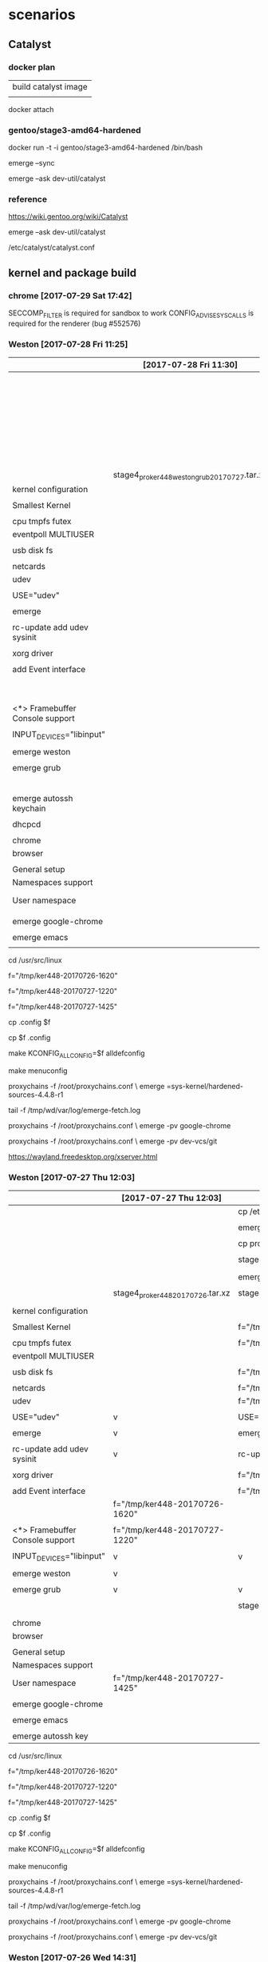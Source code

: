 * scenarios

** Catalyst

*** docker plan

| build catalyst image |
|                      |


docker attach 

*** gentoo/stage3-amd64-hardened 

docker run -t -i gentoo/stage3-amd64-hardened  /bin/bash

emerge --sync

emerge --ask dev-util/catalyst





*** reference


https://wiki.gentoo.org/wiki/Catalyst

emerge --ask dev-util/catalyst

/etc/catalyst/catalyst.conf



** kernel and package build

*** chrome [2017-07-29 Sat 17:42]

   SECCOMP_FILTER is required for sandbox to work
   CONFIG_ADVISE_SYSCALLS is required for the renderer (bug #552576)


*** Weston [2017-07-28 Fri 11:25]


|                                 | [2017-07-28 Fri 11:30]                        | [2017-07-27 Thu 12:03]            | [2017-07-26 Wed 14:31]                        |
|---------------------------------+-----------------------------------------------+-----------------------------------+-----------------------------------------------|
|                                 |                                               |                                   | cp /etc/resolv.conf                           |
|                                 |                                               |                                   |                                               |
|                                 |                                               |                                   | emerge proxychains                            |
|                                 |                                               |                                   |                                               |
|                                 |                                               |                                   | cp proxychains.conf /tmp/wd/root              |
|                                 |                                               |                                   |                                               |
|                                 |                                               |                                   | stage4_pro_20170726.tar.xz                    |
|                                 |                                               |                                   |                                               |
|                                 |                                               |                                   | emerge kernel                                 |
|                                 |                                               |                                   |                                               |
|                                 |                                               | stage4_pro_ker448_20170726.tar.xz | stage4_pro_ker448_20170726.tar.xz             |
|                                 | stage4_pro_ker448_weston_grub_20170727.tar.xz |                                   |                                               |
|---------------------------------+-----------------------------------------------+-----------------------------------+-----------------------------------------------|
| kernel configuration            |                                               |                                   |                                               |
|                                 |                                               |                                   |                                               |
| Smallest Kernel                 |                                               |                                   | f="/tmp/ker448-20170726-1500"                 |
|                                 |                                               |                                   |                                               |
| cpu tmpfs futex                 |                                               |                                   | f="/tmp/ker448-20170726-1505"                 |
| eventpoll MULTIUSER             |                                               |                                   |                                               |
|                                 |                                               |                                   |                                               |
| usb disk fs                     |                                               |                                   | f="/tmp/ker448-20170726-1510"                 |
|                                 |                                               |                                   |                                               |
| netcards                        |                                               |                                   | f="/tmp/ker448-20170726-1515"                 |
|---------------------------------+-----------------------------------------------+-----------------------------------+-----------------------------------------------|
| udev                            |                                               |                                   | f="/tmp/ker448-20170726-1520"                 |
|                                 |                                               |                                   |                                               |
| USE="udev"                      |                                               | v                                 | USE="udev"                                    |
|                                 |                                               |                                   |                                               |
| emerge                          |                                               | v                                 | emerge                                        |
|                                 |                                               |                                   |                                               |
| rc-update add udev sysinit      |                                               | v                                 | rc-update add udev sysinit                    |
|                                 |                                               |                                   |                                               |
|---------------------------------+-----------------------------------------------+-----------------------------------+-----------------------------------------------|
| xorg driver                     |                                               |                                   | f="/tmp/ker448-20170726-1525"                 |
|                                 |                                               |                                   |                                               |
| add Event interface             |                                               |                                   | f="/tmp/ker448-20170726-1620"                 |
|                                 |                                               | f="/tmp/ker448-20170726-1620"     |                                               |
|                                 |                                               |                                   |                                               |
| <*> Framebuffer Console support |                                               | f="/tmp/ker448-20170727-1220"     |                                               |
|                                 |                                               |                                   |                                               |
| INPUT_DEVICES="libinput"        |                                               | v                                 | v                                             |
|                                 |                                               |                                   |                                               |
| emerge weston                   |                                               | v                                 |                                               |
|                                 |                                               |                                   |                                               |
|---------------------------------+-----------------------------------------------+-----------------------------------+-----------------------------------------------|
| emerge grub                     |                                               | v                                 | v                                             |
|                                 |                                               |                                   |                                               |
|---------------------------------+-----------------------------------------------+-----------------------------------+-----------------------------------------------|
|                                 |                                               |                                   | stage4_pro_ker448_weston_grub_20170726.tar.xz |
| emerge autossh keychain         |                                               |                                   |                                               |
|                                 |                                               |                                   |                                               |
| dhcpcd                          |                                               |                                   |                                               |
|                                 |                                               |                                   |                                               |
| chrome                          |                                               |                                   |                                               |
| browser                         |                                               |                                   |                                               |
|                                 |                                               |                                   |                                               |
| General setup                   |                                               |                                   |                                               |
| Namespaces support              |                                               |                                   |                                               |
| User namespace                  |                                               | f="/tmp/ker448-20170727-1425"     |                                               |
|                                 |                                               |                                   |                                               |
| emerge google-chrome            |                                               |                                   |                                               |
|                                 |                                               |                                   |                                               |
| emerge emacs                    |                                               |                                   |                                               |
|                                 |                                               |                                   |                                               |



cd /usr/src/linux

f="/tmp/ker448-20170726-1620"

f="/tmp/ker448-20170727-1220"

f="/tmp/ker448-20170727-1425"

cp .config $f



cp $f .config 

make KCONFIG_ALLCONFIG=$f alldefconfig


make menuconfig


proxychains -f /root/proxychains.conf \
emerge =sys-kernel/hardened-sources-4.4.8-r1

# 
tail -f /tmp/wd/var/log/emerge-fetch.log



proxychains -f /root/proxychains.conf \
emerge -pv google-chrome 



proxychains -f /root/proxychains.conf \
emerge -pv dev-vcs/git

https://wayland.freedesktop.org/xserver.html




*** Weston [2017-07-27 Thu 12:03]


|                                 | [2017-07-27 Thu 12:03]            | [2017-07-26 Wed 14:31]                        |
|---------------------------------+-----------------------------------+-----------------------------------------------|
|                                 |                                   | cp /etc/resolv.conf                           |
|                                 |                                   |                                               |
|                                 |                                   | emerge proxychains                            |
|                                 |                                   |                                               |
|                                 |                                   | cp proxychains.conf /tmp/wd/root              |
|                                 |                                   |                                               |
|                                 |                                   | stage4_pro_20170726.tar.xz                    |
|                                 |                                   |                                               |
|                                 |                                   | emerge kernel                                 |
|                                 |                                   |                                               |
|                                 | stage4_pro_ker448_20170726.tar.xz | stage4_pro_ker448_20170726.tar.xz             |
|                                 |                                   |                                               |
|---------------------------------+-----------------------------------+-----------------------------------------------|
| kernel configuration            |                                   |                                               |
|                                 |                                   |                                               |
| Smallest Kernel                 |                                   | f="/tmp/ker448-20170726-1500"                 |
|                                 |                                   |                                               |
| cpu tmpfs futex                 |                                   | f="/tmp/ker448-20170726-1505"                 |
| eventpoll MULTIUSER             |                                   |                                               |
|                                 |                                   |                                               |
| usb disk fs                     |                                   | f="/tmp/ker448-20170726-1510"                 |
|                                 |                                   |                                               |
| netcards                        |                                   | f="/tmp/ker448-20170726-1515"                 |
|---------------------------------+-----------------------------------+-----------------------------------------------|
| udev                            |                                   | f="/tmp/ker448-20170726-1520"                 |
|                                 |                                   |                                               |
| USE="udev"                      | v                                 | USE="udev"                                    |
|                                 |                                   |                                               |
| emerge                          | v                                 | emerge                                        |
|                                 |                                   |                                               |
| rc-update add udev sysinit      | v                                 | rc-update add udev sysinit                    |
|                                 |                                   |                                               |
|---------------------------------+-----------------------------------+-----------------------------------------------|
| xorg driver                     |                                   | f="/tmp/ker448-20170726-1525"                 |
|                                 |                                   |                                               |
| add Event interface             |                                   | f="/tmp/ker448-20170726-1620"                 |
|                                 | f="/tmp/ker448-20170726-1620"     |                                               |
|                                 |                                   |                                               |
| <*> Framebuffer Console support | f="/tmp/ker448-20170727-1220"     |                                               |
|                                 |                                   |                                               |
| INPUT_DEVICES="libinput"        | v                                 | v                                             |
|                                 |                                   |                                               |
| emerge weston                   | v                                 |                                               |
|                                 |                                   |                                               |
|---------------------------------+-----------------------------------+-----------------------------------------------|
| emerge grub                     | v                                 | v                                             |
|                                 |                                   |                                               |
|---------------------------------+-----------------------------------+-----------------------------------------------|
|                                 |                                   | stage4_pro_ker448_weston_grub_20170726.tar.xz |
|                                 |                                   |                                               |
| chrome                          |                                   |                                               |
| browser                         |                                   |                                               |
|                                 |                                   |                                               |
| General setup                   |                                   |                                               |
| Namespaces support              |                                   |                                               |
| User namespace                  | f="/tmp/ker448-20170727-1425"     |                                               |
|                                 |                                   |                                               |
| emerge google-chrome            |                                   |                                               |
|                                 |                                   |                                               |
| emerge emacs                    |                                   |                                               |
|                                 |                                   |                                               |
| emerge autossh key              |                                   |                                               |



cd /usr/src/linux

f="/tmp/ker448-20170726-1620"

f="/tmp/ker448-20170727-1220"

f="/tmp/ker448-20170727-1425"

cp .config $f



cp $f .config 

make KCONFIG_ALLCONFIG=$f alldefconfig


make menuconfig


proxychains -f /root/proxychains.conf \
emerge =sys-kernel/hardened-sources-4.4.8-r1

# 
tail -f /tmp/wd/var/log/emerge-fetch.log



proxychains -f /root/proxychains.conf \
emerge -pv google-chrome 



proxychains -f /root/proxychains.conf \
emerge -pv dev-vcs/git



*** Weston [2017-07-26 Wed 14:31]


|                      | [2017-07-26 Wed 14:31]                        |
|----------------------+-----------------------------------------------|
|                      | cp /etc/resolv.conf                           |
|                      |                                               |
|                      | emerge proxychains                            |
|                      |                                               |
|                      | cp proxychains.conf /tmp/wd/root              |
|                      |                                               |
|                      | stage4_pro_20170726.tar.xz                    |
|                      |                                               |
|                      | emerge kernel                                 |
|                      |                                               |
|                      | stage4_pro_ker448_20170726.tar.xz             |
|----------------------+-----------------------------------------------|
| kernel configuration |                                               |
|                      |                                               |
| Smallest Kernel      | f="/tmp/ker448-20170726-1500"                 |
|                      |                                               |
| cpu tmpfs futex      | f="/tmp/ker448-20170726-1505"                 |
| eventpoll MULTIUSER  |                                               |
|                      |                                               |
| usb disk fs          | f="/tmp/ker448-20170726-1510"                 |
|                      |                                               |
| netcards             | f="/tmp/ker448-20170726-1515"                 |
|----------------------+-----------------------------------------------|
| udev                 | f="/tmp/ker448-20170726-1520"                 |
|                      |                                               |
|                      | USE="udev"                                    |
|                      |                                               |
|                      | emerge                                        |
|                      |                                               |
|                      | rc-update add udev sysinit                    |
|----------------------+-----------------------------------------------|
| xorg driver          | f="/tmp/ker448-20170726-1525"                 |
|                      |                                               |
| add Event interface  | f="/tmp/ker448-20170726-1620"                 |
|                      |                                               |
|                      | INPUT_DEVICES="libinput"                      |
|                      |                                               |
|----------------------+-----------------------------------------------|
|                      | emerge grub                                   |
|                      |                                               |
|----------------------+-----------------------------------------------|
|                      | stage4_pro_ker448_weston_grub_20170726.tar.xz |
|                      |                                               |
|                      |                                               |




f="/tmp/ker448-20170726-1500"

f="/tmp/ker448-20170726-1505"

f="/tmp/ker448-20170726-1510"

f="/tmp/ker448-20170726-1515"

f="/tmp/ker448-20170726-1520" 

f="/tmp/ker448-20170726-1525"  

f="/tmp/ker448-20170726-1620"

cp .config $f


make menuconfig


proxychains -f /root/proxychains.conf \
emerge =sys-kernel/hardened-sources-4.4.8-r1

# 
tail -f /tmp/wd/var/log/emerge-fetch.log



*** Weston

|                          | [2017-07-24 Mon 14:14]   |      | kernel configuration | make.conf | portage          | service |
|--------------------------+--------------------------+------+----------------------+-----------+------------------+---------|
|                          | v                        |      |                      |           | proxychains      |         |
|                          | v                        |      |                      |           | hardened-sources |         |
|                          |                          |      |                      |           |                  |         |
|                          | f="/tmp/d-20170724-1425" |      | Smallest Kernel      |           |                  |         |
|                          |                          |      |                      |           |                  |         |
|                          | f="/tmp/d-20170724-1430" |      | cpu tmpfs futex      |           |                  |         |
|                          |                          |      | eventpoll MULTIUSER  |           |                  |         |
|                          |                          |      |                      |           |                  |         |
|                          | f="/tmp/d-20170724-1435" |      | usb disk fs          |           |                  |         |
|                          |                          |      |                      |           |                  |         |
|                          | f="/tmp/d-20170724-1440" |      | netcards             |           |                  |         |
|--------------------------+--------------------------+------+----------------------+-----------+------------------+---------|
|                          | f="/tmp/d-20170724-1445" | udev |                      |           |                  |         |
|                          | v                        |      |                      | v         |                  |         |
|                          | v                        |      |                      |           | v                |         |
|                          | v                        |      |                      |           |                  | v       |
|--------------------------+--------------------------+------+----------------------+-----------+------------------+---------|
| f="/tmp/d-20170726-1000" | f="/tmp/d-20170724-1450" | x11  |                      |           |                  |         |
| nouveau                  | v                        |      |                      | v         |                  |         |
|                          | v                        |      |                      |           | v                |         |
|--------------------------+--------------------------+------+----------------------+-----------+------------------+---------|
|                          | v                        | grub |                      |           | v                |         |
|                          |                          |      |                      |           |                  |         |


f="/tmp/d-20170724-1425"

f="/tmp/d-20170724-1430"

f="/tmp/d-20170724-1435"

f="/tmp/d-20170724-1440"

f="/tmp/d-20170724-1445"

f="/tmp/d-20170724-1450" 

f="/tmp/d-20170726-1000"

cp .config $f


make menuconfig



*** concepts [2017-07-21 Fri 09:04]

| [2017-07-25 Tue 12:03]   | [2017-07-21 Fri 09:04]   |      | kernel configuration                | make.conf | portage     | service |
|--------------------------+--------------------------+------+-------------------------------------+-----------+-------------+---------|
|                          | f="/tmp/d-20170721-0915" |      | Smallest Kernel Config              |           |             |         |
|                          |                          |      | f="/tmp/d-20170719-1040"            |           |             |         |
|                          |                          |      |                                     |           |             |         |
|                          | f="/tmp/d-20170721-0920" |      | cpu tmpfs futex eventpoll MULTIUSER |           |             |         |
|                          |                          |      | f="/tmp/d-20170719-1050"            |           |             |         |
|                          |                          |      |                                     |           |             |         |
|                          |                          |      | usb disk fs                         |           |             |         |
|                          | f="/tmp/d-20170721-0925" |      | f="/tmp/d-20170719-1055"            |           |             |         |
|                          |                          |      |                                     |           |             |         |
|                          | f="/tmp/d-20170721-0930" |      | netcards                            |           |             |         |
|                          |                          |      | f="/tmp/d-20170719-1100"            |           |             |         |
|--------------------------+--------------------------+------+-------------------------------------+-----------+-------------+---------|
|                          | f="/tmp/d-20170721-0935" | udev | f="/tmp/d-20170719-1110"            |           |             |         |
|                          | v                        |      |                                     | v         |             |         |
|                          | v                        |      |                                     |           | v           |         |
|                          | v                        |      |                                     |           |             | v       |
|--------------------------+--------------------------+------+-------------------------------------+-----------+-------------+---------|
|                          | f="/tmp/d-20170721-0940" | x11  | f="/tmp/d-20170719-1115"            |           |             |         |
| v                        | v                        |      |                                     | v         |             |         |
| v                        | v                        |      |                                     |           | v           |         |
|                          | f="/tmp/d-20170724-0810" |      | libinput                            | libinput  |             |         |
| f="/tmp/d-20170724-1200" |                          |      | Nouveau (nVidia) cards              |           |             |         |
|                          |                          |      |                                     |           |             |         |
|--------------------------+--------------------------+------+-------------------------------------+-----------+-------------+---------|
|                          | v                        |      |                                     |           | proxychains |         |
|--------------------------+--------------------------+------+-------------------------------------+-----------+-------------+---------|
|                          |                          | grub | boot                                |           |             |         |
|                          | v                        |      |                                     |           | v           |         |
|                          |                          |      | f="/tmp/d-20170720-0930"            |           |             |         |
|                          |                          |      |                                     |           |             |         |


f="/tmp/d-20170720-0930"

f="/tmp/d-20170721-0915"

f="/tmp/d-20170721-0920"

f="/tmp/d-20170721-0925"

f="/tmp/d-20170721-0930"

f="/tmp/d-20170721-0935"

f="/tmp/d-20170721-09405"

f="/tmp/d-20170724-0810"

f="/tmp/d-20170724-1200"

cp .config $f


make menuconfig


*** concepts

|      | make.conf | kernel configuration                   | service | portage |
|------+-----------+----------------------------------------+---------+---------|
|      |           | Smallest Kernel Config                 |         |         |
|      |           | f="/tmp/d-20170719-1040"               |         |         |
|      |           |                                        |         |         |
|      |           | cpu tmpfs fs futex eventpoll MULTIUSER |         |         |
|      |           | f="/tmp/d-20170719-1050"               |         |         |
|      |           |                                        |         |         |
|      |           | usb disk kernel                        |         |         |
|      |           | f="/tmp/d-20170719-1055"               |         |         |
|      |           |                                        |         |         |
|      |           | netcards                               |         |         |
|      |           | f="/tmp/d-20170719-1100"               |         |         |
|------+-----------+----------------------------------------+---------+---------|
| udev | v         | f="/tmp/d-20170719-1110"               | v       |         |
|      |           |                                        |         |         |
| x11  | v         | f="/tmp/d-20170719-1115"               |         | v       |
|      |           |                                        |         |         |
|------+-----------+----------------------------------------+---------+---------|
| grub |           | boot                                   |         | v       |
|      |           |                                        |         |         |
|      |           | f="/tmp/d-20170720-0930"               |         |         |
|      |           |                                        |         |         |


*** kernel


cd /usr/src/linux

make allnoconfig

make menuconfig



f="/tmp/d-20170719-1040" 

f="/tmp/d-20170719-1050"

f="/tmp/d-20170719-1055" 

f="/tmp/d-20170719-1100" 

f="/tmp/d-20170719-1110" 

f="/tmp/d-20170719-1115"

f="/tmp/d-20170720-0930"

cp .config $f

cat $f


make allnoconfig

make menuconfig


cp $f .config 

make KCONFIG_ALLCONFIG=$f alldefconfig


time nice -10 \
make -j 6 && make modules_install

real    3m41.541s
user    12m43.914s
sys     0m57.377s



real    3m39.935s
user    12m45.799s
sys     1m0.063s


real    1m44.442s
user    5m48.223s
sys     0m28.608s


real    2m58.810s
user    10m25.983s
sys     0m42.895s


KERNELVER=4.4.8-hardened-r1-nouveau-chrome

EXTENSION=20170729

cp .config /boot/config-${KERNELVER}-${EXTENSION}
cp System.map /boot/System.map-${KERNELVER}-${EXTENSION}
cp arch/x86_64/boot/bzImage /boot/kernel-${KERNELVER}-${EXTENSION}
cp -a .config ../${KERNELVER}-${EXTENSION}.config.bk

# executes in usb, failed in tmpfs
/usr/sbin/grub-mkconfig -o /boot/grub/grub.cfg    





echo "sys-kernel/hardened-sources symlink" >> /etc/portage/package.use/hardened-sources

cat /etc/portage/package.use/hardened-sources

emerge sys-kernel/hardened-sources 

tail -f /tmp/wd/var/log/emerge-fetch.log

proxychains -f /root/proxychains.conf \
emerge --ask app-portage/gentoolkit

equery y hardened-sources


Keywords for sys-kernel/hardened-sources:
             |                                 |   u           |  
             | a a         p s   a     n r     |   n           |  
             | l m   h i   p p   r m m i i s   | e u s         | r
             | p d a p a p c a x m i 6 o s 3   | a s l         | e
             | h 6 r p 6 p 6 r 8 6 p 8 s c 9 s | p e o         | p
             | a 4 m a 4 c 4 c 6 4 s k 2 v 0 h | i d t         | o
-------------+---------------------------------+---------------+-------
    4.4.8-r1 | ~ + ~ ~ ~ ~ ~ ~ + o o o o o o o | 5 o 4.4.8-r1  | gentoo
-------------+---------------------------------+---------------+-------
    4.7.6    | ~ + ~ ~ ~ ~ ~ ~ + o o o o o o o | 5 o 4.7.6     | gentoo
-------------+---------------------------------+---------------+-------
   4.7.10    | ~ + ~ ~ ~ ~ ~ ~ + o o o o o o o | 5 o 4.7.10    | gentoo
-------------+---------------------------------+---------------+-------
[I]4.8.17-r2 | ~ + ~ ~ ~ ~ ~ ~ + o o o o o o o | 5 o 4.8.17-r2 | gentoo
-------------+---------------------------------+---------------+-------
   4.9.21    | ~ ~ ~ ~ ~ ~ ~ ~ ~ o o o o o o o | 5 o 4.9.21    | gentoo
-------------+---------------------------------+---------------+-------
   4.9.22    | ~ ~ ~ ~ ~ ~ ~ ~ ~ o o o o o o o | 5 o 4.9.22    | gentoo
-------------+---------------------------------+---------------+-------
   4.9.23    | ~ ~ ~ ~ ~ ~ ~ ~ ~ o o o o o o o | 5 o 4.9.23    | gentoo
-------------+---------------------------------+---------------+-------
   4.9.24    | ~ ~ ~ ~ ~ ~ ~ ~ ~ o o o o o o o | 5 o 4.9.24    | gentoo

emerge =www-client/firefox-24.8.0

emerge =www-client/firefox-4.4.8-r1

proxychains -f /root/proxychains.conf \
emerge =sys-kernel/hardened-sources-4.4.8-r1



https://unix.stackexchange.com/questions/122989/portage-on-gentoo-how-to-view-available-software-versions


*** Smallest Kernel Config

http://mgalgs.github.io/2015/05/16/how-to-build-a-custom-linux-kernel-for-qemu-2015-edition.html

[*] 64-bit kernel

-> General setup
  -> Configure standard kernel features
[*] Enable support for printk

-> General setup
[*] Initial RAM filesystem and RAM disk (initramfs/initrd) support

[ ] Embedded system # No


-> Executable file formats / Emulations
[*] Kernel support for ELF binaries
[*] Kernel support for scripts starting with #!

-> Device Drivers
  -> Character devices
[*] Enable TTY

  -> Serial drivers
[*] 8250/16550 and compatible serial support
[*]   Console on 8250/16550 and compatible serial port

-> File systems
  -> Pseudo filesystems
[*] /proc file system support
[*] sysfs file system support







*** cpu tmpfs futex eventpoll MULTIUSER

Processor type and features 
[*] Symmetric multi-processing support
(4) Maximum number of CPUs 
[ ] SMT (Hyperthreading) scheduler support (NEW) 
[*] Multi-core scheduler support (NEW)

File systems > Pseudo filesystems
 <*> Userspace-driven configuration filesystem 

General setup 
 [*] Use full shmem filesystem 

File systems > Pseudo filesystems
[*] Tmpfs virtual memory file system support (former shm fs)   
 [*]   Tmpfs POSIX Access Control Lists
 -*-   Tmpfs extended attributes                                                                                │ │  

File systems 
 [*] Enable POSIX file locking API    flock() 

General setup → Configure standard kernel features (expert users)
[*]   Multiple users, groups and capabilities support 

[*]   Enable futex support   
[*]   Enable eventpoll support 

Networking support > Networking options
 <*> Packet socket                                                                                              


*** usb disk fs

| kernel configuration       |
|----------------------------|
| EFI GUID Partition support |
|                            |
| Udev                       |
|                            |
| PCI                        |
|                            |
| SCSI                       |
|                            |
| USB                        |
|                            |
| piix                       |


Enable the block layer > Partition Types 

[*] Advanced partition selection   
 [*]   EFI GUID Partition support (NEW)

https://wiki.archlinux.org/index.php/partitioning#GPT_Kernel_Support



Bus options 
 [*] PCI support  

[*] Enable the block layer  ---> 

File systems 
 [*] Second extended fs support   
 [*] The Extended 4 (ext4) filesystem 


Device Drivers > SCSI device support 
 [*] SCSI device support 

 [*] Serial ATA and Parallel ATA drivers (libata) 
  [*]   AHCI SATA support
  [*]   Platform AHCI SATA support  
  
  [*]       Intel ESB, ICH, PIIX3, PIIX4 PATA/SATA support 


Device Drivers > USB support
 [*]   Support for Host-side USB  

 [*]     xHCI HCD (USB 3.0) support 
 [*]     EHCI HCD (USB 2.0) support 
 [*]     OHCI HCD (USB 1.1) support  
 [*]     USB Mass Storage support


*** netcard

[*] Enable loadable module suppor

[*] Networking support  ---> 
 Networking options
 [*] TCP/IP networking

Device Drivers
 [*] Network device support  ---> 
Ethernet driver support
[*]   Realtek devices
<M>     Realtek 8169 gigabit ethernet support # M4A87TD/USB

01:00.0 Ethernet controller: Realtek Semiconductor Co., Ltd. RTL8111/8168/8411 PCI Express Gigabit Ethernet Controller (rev 06)
        Subsystem: ASUSTeK Computer Inc. P8P67 and other motherboards
        Flags: bus master, fast devsel, latency 0, IRQ 29, NUMA node 0
        I/O ports at c800 [size=256]
        Memory at d3fff000 (64-bit, prefetchable) [size=4K]
        Memory at d3ff8000 (64-bit, prefetchable) [size=16K]
        Capabilities: [40] Power Management version 3
        Capabilities: [50] MSI: Enable+ Count=1/1 Maskable- 64bit+
        Capabilities: [70] Express Endpoint, MSI 01
        Capabilities: [b0] MSI-X: Enable- Count=4 Masked-
        Capabilities: [d0] Vital Product Data
        Capabilities: [100] Advanced Error Reporting
        Capabilities: [140] Virtual Channel
        Capabilities: [160] Device Serial Number 01-00-00-00-68-4c-e0-00
        Kernel driver in use: r8169
        Kernel modules: r8169



[*]   Atheros devices  
<M>     Atheros L1C Gigabit Ethernet support  # h77md3h 

Networking support > Wireless
<*>   cfg80211 - wireless configuration API 
[ ]     enable powersave by default   # disable
<M>   Generic IEEE 802.11 Networking Stack (mac80211) 

Device Drivers > Network device support > Wireless LAN 
[*]   Intersil devices (NEW)  
 <M>     Softmac Prism54 support 
  <M>       Prism54 USB support

Linux/x86 4.4.8-hardened-r1 
Device Drivers → Network device support → Wireless LAN 
  <M>   Softmac Prism54 support 
   <M>     Prism54 USB support


*** udev

| kernel configuration |
|                      |
| USE flags            |
|                      |
| Emerge               |
|                      |
| service              |



https://wiki.gentoo.org/wiki/Udev

General setup  --->
    [*] Configure standard kernel features (expert users)  --->
        [ ] Enable deprecated sysfs features to support old userspace tools
        [*] Enable signalfd() system call
Enable the block layer  --->
    [*] Block layer SG support v4
Networking support  --->
    Networking options  --->
        <*> Unix domain sockets
Device Drivers  --->
    Generic Driver Options  --->
        ()  path to uevent helper
        [*] Maintain a devtmpfs filesystem to mount at /dev
    < > ATA/ATAPI/MFM/RLL support (DEPRECATED)  --->
File systems  --->
    [*] Inotify support for userspace
    Pseudo filesystems --->
        [*] /proc file system support
        [*] sysfs file system support



# USE="udev"

cat /etc/portage/make.conf | grep USE

sed -i 's/USE="/USE="udev /g' /etc/portage/make.conf 



proxychains -f /root/proxychains.conf \
emerge --changed-use --deep @world --ask



rc-update add udev sysinit


*** x11

x11-base/xorg-server

| 1 | 2 | 3 | 4 | 5 | kernel option                              | defconfig | change to | reference    |
|   |   |   |   |   |                                            |           |           |              |
|---+---+---+---+---+--------------------------------------------+-----------+-----------+--------------|
| v |   |   |   |   | Device Drivers                             |           |           |              |
|   | v |   |   |   | Input device support                       |           |           |              |
|   |   | v |   |   | Event interface slowly (deprecating evdev) | *         |           |              |
|   |   |   |   |   |                                            | none      |           | 4            |
|---+---+---+---+---+--------------------------------------------+-----------+-----------+--------------|
|   |   |   |   |   |                                            |           |           |              |
|   | v |   |   |   | Graphics support                           |           |           |              |
|   |   | v |   |   | Frame buffer Devices                       |           |           |              |
|   |   |   | v |   | Support for frame buffer devices           |           |           |              |
|   |   |   |   | v | Enable firmware EDID                       | none      |           | keep it none |
|---+---+---+---+---+--------------------------------------------+-----------+-----------+--------------|
|   |   |   |   |   |                                            |           |           |              |
|   |   | v |   |   | Console display driver support             |           |           |              |
|   |   |   | v |   | Framebuffer Console support                | *         |           |              |
|   |   |   |   |   |                                            |           |           |              |
|---+---+---+---+---+--------------------------------------------+-----------+-----------+--------------|
|   |   |   |   |   |                                            |           |           |              |
|   |   | v |   |   | Direct Rendering Manager (XFree86          |           |           |              |
|   |   |   | v |   | Enable legacy fbdev support for            | *         |           | 2            |
|---+---+---+---+---+--------------------------------------------+-----------+-----------+--------------|
|   |   |   |   |   |                                            |           |           |              |
|   |   | v |   |   | Nouveau (NVIDIA) cards                     | none      | M         |              |
|   |   |   |   |   |                                            |           | *         |              |
|   |   | v |   |   | Intel 8xx/9xx/G3x/G4x/HD Graphics          |           | M         | h77md3h      |
|---+---+---+---+---+--------------------------------------------+-----------+-----------+--------------|
|   |   |   |   |   |                                            |           |           |              |
|   |   |   |   |   | NVidia/nvidia-drivers                      |           |           |              |
|   |   |   |   |   |                                            |           |           |              |
| 1 |   |   |   |   | Enable loadable module support             |           |           |              |
|   |   |   |   |   |                                            |           |           |              |
| 1 |   |   |   |   | Processor type and features                |           |           |              |
|   | 2 |   |   |   | MTRR (Memory Type Range Register) support  | *         |           |              |
|   |   |   |   |   |                                            |           |           |              |
| 1 |   |   |   |   | Device Drivers                             |           |           |              |
|   | 2 |   |   |   | Graphics support                           |           |           |              |
|   |   | 3 |   |   | /dev/agpgart (AGP Support)                 |           |           |              |
|   |   |   |   |   |                                            |           |           |              |
|   |   | 3 |   |   | Nouveau (nVidia) cards                     | blank     |           |              |
|---+---+---+---+---+--------------------------------------------+-----------+-----------+--------------|
|   |   |   |   |   |                                            |           |           |              |



Processor type and features
 [*] DMA memory allocation support    

General setup
 [*] System V IPC 

General setup → Configure standard kernel features (expert users)
 [*]   Enable timerfd() system call 


 *   CONFIG_ZONE_DMA:    is not set when it should be.
 *   CONFIG_SYSVIPC:     is not set when it should be.


Device Drivers  --->
  Input device support --->
    <*> Generic input layer (needed for...) [CONFIG_INPUT]
    <*>   Event interface                   [CONFIG_INPUT_EVDEV]
    [*]   Miscellaneous devices  --->       [CONFIG_INPUT_MISC]
      <*>    User level driver support      [CONFIG_INPUT_UINPUT]

http://www.linuxfromscratch.org/blfs/view/cvs/x/x7driver.html


reference


1

https://wiki.gentoo.org/wiki/Xorg/Guide


2

https://wiki.gentoo.org/wiki/Nouveau


3

https://forums.gentoo.org/viewtopic-p-6655021.html


4

https://wiki.gentoo.org/wiki/Libinput

emerge --ask --depclean

emerge --ask --changed-use --deep @world


pm="/etc/portage/make.conf"

cat $pm

# sed -i 's/nouveau/nvidia/g' $pm

cat <<EOF >> $pm

MAKEOPTS="-j5"
PORTAGE_NICENESS=10

GENTOO_MIRRORS="http://ftp.twaren.net/Linux/Gentoo/ http://ftp.jaist.ac.jp/pub/Linux/Gentoo/ http://ftp.iij.ad.jp/pub/linux/gentoo/"

INPUT_DEVICES="libinput"
# INPUT_DEVICES="evdev"

VIDEO_CARDS="nouveau intel i915"
# VIDEO_CARDS="nouveau"

PAX_MARKINGS="XT" 

EOF


sed -i 's/USE="/USE="xattr wayland /' /etc/portage/make.conf

# sed -i 's/INPUT_DEVICES="evdev"/INPUT_DEVICES="libinput"/' /etc/portage/make.conf



mkdir /etc/portage/repos.conf

cp /usr/share/portage/config/repos.conf /etc/portage/repos.conf/gentoo.conf


sed -i 's/rsync.gentoo/rsync.tw.gentoo/' /etc/portage/repos.conf/gentoo.conf

sed  '' /etc/portage/repos.conf/gentoo.conf


# cp -L /etc/resolv.conf /tmp/wy/etc/

# cp proxychains.conf /tmp/wy/root



proxychains -f /root/proxychains.conf \
emerge --ask --changed-use --deep @world


emerge -pv xorg-drivers 

proxychains -f /root/proxychains.conf \
emerge xorg-drivers 


emerge -pv x11-base/xorg-server

proxychains -f /root/proxychains.conf \
emerge  x11-base/xorg-server


emerge -pv x11-apps/xrandr

proxychains -f /root/proxychains.conf \
emerge x11-apps/xrandr


emerge -pv x11-terms/xterm

proxychains -f /root/proxychains.conf \
emerge x11-terms/xterm

 * Messages for package media-fonts/liberation-fonts-2.00.1-r1:

 * The following fontconfig configuration files have been installed:
 * 
 *   60-liberation.conf
 * 
 * Use `eselect fontconfig` to enable/disable them.

 * Messages for package media-libs/fontconfig-2.11.1-r2:

eselect fontconfig enable 60-liberation.conf

eselect fontconfig list


emerge -pv spectrwm

proxychains -f /root/proxychains.conf \
emerge spectrwm



emerge -pv x11-drivers/nvidia-drivers

proxychains -f /root/proxychains.conf \
emerge x11-drivers/nvidia-drivers  --autounmask-write

dispatch-conf

 *   CONFIG_ZONE_DMA:    is not set when it should be.
 *   CONFIG_SYSVIPC:     is not set when it should be.
 * Please check to make sure these options are set correctly.
 * Failure to do so may cause unexpected problems.
 *   CONFIG_ZONE_DMA:    is not set when it should be.
 *   CONFIG_SYSVIPC:     is not set when it should be.



proxychains -f /root/proxychains.conf \
emerge --ask --changed-use --deep @world

 CONFIG_TIMERFD:     is not set when it should be.



emerge x11-drivers/nvidia-drivers 

 * This ebuild installs a kernel module and X driver. Both must
 * match explicitly in their version. This means, if you restart
 * X, you must modprobe -r nvidia before starting it back up
 * 
 * To use the NVIDIA GLX, run "eselect opengl set nvidia"
 * 
 * To use the NVIDIA CUDA/OpenCL, run "eselect opencl set nvidia"

proxychains -f /root/proxychains.conf \
emerge @module-rebuild


emerge -pv x11-drivers/nvidia-drivers

!!! All ebuilds that could satisfy ">=x11-libs/cairo-1.12.14-r4:=[X?,abi_x86_32(-)?,abi_x86_64(-)?,abi_x86_x32(-)?,abi_mips_n32(-)?,abi_mips_n64(-)?,abi_mips_o32(-)?,abi_ppc_32(-)?,abi_ppc_64(-)?,abi_s390_32(-)?,abi_s390_64(-)?]" have been masked.
!!! One of the following masked packages is required to complete your request:
- x11-libs/cairo-9999::gentoo (masked by: missing keyword)
- x11-libs/cairo-1.14.10::gentoo (masked by: ~amd64 keyword)
- x11-libs/cairo-1.14.8::gentoo (masked by: )

(dependency required by "x11-libs/pango-1.40.6::gentoo" [ebuild])
(dependency required by "x11-libs/gtk+-2.24.31-r1::gentoo" [ebuild])
(dependency required by "x11-drivers/nvidia-drivers-381.22::gentoo[tools]" [ebuild])
(dependency required by "x11-drivers/nvidia-drivers" [argument])
For more information, see the MASKED PACKAGES section in the emerge
man page or refer to the Gentoo Handbook.



emerge -pv x11-drivers/nvidia-drivers

[2017-07-25 Tue 10:24]

!!! All ebuilds that could satisfy ">=x11-proto/xextproto-7.2.1-r1:=[abi_x86_32(-)?,abi_x86_64(-)?,abi_x86_x32(-)?,abi_mips_n32(-)?,abi_mips_n64(-)?,abi_mips_o32(-)?,abi_ppc_32(-)?,abi_ppc_64(-)?,abi_s390_32(-)?,abi_s390_64(-)?]" have been masked.
!!! One of the following masked packages is required to complete your request:
- x11-proto/xextproto-7.3.0::gentoo (masked by: )

(dependency required by "x11-libs/libXext-1.3.3::gentoo" [ebuild])
(dependency required by "x11-libs/libXrandr-1.5.1::gentoo" [ebuild])
(dependency required by "x11-libs/gtk+-2.24.31-r1::gentoo" [ebuild])
(dependency required by "x11-themes/gtk-engines-adwaita-3.22.3::gentoo" [ebuild])
For more information, see the MASKED PACKAGES section in the emerge
man page or refer to the Gentoo Handbook.



*** proxychains grub 



emerge proxychains

proxychains -f /root/proxychains.conf bash


proxychains -f /root/proxychains.conf \
emerge grub


*** Weston 

https://wayland.freedesktop.org/building.html

https://wiki.gentoo.org/wiki/Weston

https://wiki.archlinux.org/index.php/Wayland

https://nouveau.freedesktop.org/wiki/HangDiagnosis/


pm="/etc/portage/make.conf"

cat $pm

sed -i 's/USE="/USE="wayland /' $pm


proxychains -f /root/proxychains.conf \
emerge --ask --changed-use --deep @world



echo "dev-libs/weston examples xwayland " > /etc/portage/package.use/weston

cat /etc/portage/package.use/weston


proxychains -f /root/proxychains.conf \
emerge --ask dev-libs/weston

dispatch-conf

proxychains -f /root/proxychains.conf \
emerge  dev-libs/weston


** savedefconfig alldefconfig

*** my config

| Smallest Kernel Config          | f="/tmp/d-20170717-1300" |
|                                 |                          |
| usb boot udev                   | f="/tmp/d-20170717-1320" |
|                                 |                          |
| futex epoll pocket socket       | f="/tmp/d-20170717-1325" |
|                                 |                          |
| cpu, shmem, tmpfs, file locking | f="/tmp/d-20170717-1330" |
|                                 |                          |
| netcards                        | f="/tmp/d-20170717-1335" |
|                                 |                          |
| x11                             | f="/tmp/d-20170717-1340" |
|---------------------------------+--------------------------|
|                                 |                          |
|                                 |                          |


f="https://raw.githubusercontent.com/cmchaol/gimw/master/my-kernel-defconfig/d-20170717-1340"


proxychains -f /root/proxychains.conf \
wget $f


make KCONFIG_ALLCONFIG=$f alldefconfig




| aims                        | commands                               |
|-----------------------------+----------------------------------------|
| create a customized .config |                                        |
|                             | make allnoconfig                       |
|                             |                                        |
|                             | make menuconfig                        |
|                             |                                        |
|-----------------------------+----------------------------------------|
| make savedefconfig          |                                        |
|                             | f="/tmp/                               |
|                             |                                        |
|                             | make savedefconfig                     |
|                             |                                        |
|                             | cp defconfig $f                        |
|-----------------------------+----------------------------------------|
| restore                     |                                        |
|                             | make KCONFIG_ALLCONFIG=$f alldefconfig |


cd /usr/src/linux

make allnoconfig

make menuconfig 

make savedefconfig


cp defconfig $f

echo $f

cat $f

# make $f  # fails to restore, scripts/kconfig/conf  --silentoldconfig Kconfig

make KCONFIG_ALLCONFIG=$f alldefconfig

# make KCONFIG_ALLCONFIG=$f allnoconfig


|                  | output           |
|------------------+------------------|
| make $f          | silentoldconfig  |
|                  |                  |
| make allnoconfig | allnoconfig      |
|                  |                  |
| make defconfig   | x86_64_defconfig |




*** proof of concept 20, restore savedefconfig

| aims                        | commands                               |
|-----------------------------+----------------------------------------|
| create a customized .config |                                        |
|                             | make allnoconfig                       |
|                             |                                        |
|                             | make menuconfig                        |
|                             |                                        |
|-----------------------------+----------------------------------------|
| make savedefconfig          |                                        |
|                             | f="/tmp/d-20170717-1020"               |
|                             |                                        |
|                             | cp defconfig $f                        |
|-----------------------------+----------------------------------------|
| restore                     |                                        |
|                             | make KCONFIG_ALLCONFIG=$f alldefconfig |


cd /usr/src/linux

make allnoconfig

make menuconfig 

make savedefconfig


f="/tmp/d-20170717-1020"

cp defconfig $f

# make $f  # fails to restore, scripts/kconfig/conf  --silentoldconfig Kconfig

make KCONFIG_ALLCONFIG=$f alldefconfig


|                  | output           |
|------------------+------------------|
| make $f          | silentoldconfig  |
|                  |                  |
| make allnoconfig | allnoconfig      |
|                  |                  |
| make defconfig   | x86_64_defconfig |



*** proof of concept 10, under make savedefconfig, alldefconfig is the target to be compared

|                                   |
| make alldefconfig                 |
|                                   |
| make savedefconfig                |
|                                   |
| validate size of defconfig # 0    |
|                                   |
|-----------------------------------|
| make allnoconfig                  |
|                                   |
| make savedefconfig                |
|                                   |
| validate size of defconfig # 2.5K |
|                                   |
| make defconfig                    |
|                                   |
|-----------------------------------|
| # restore from defconfig          |
|                                   |
| make allnoconfig                  |
|                                   |
| make menuconfig                   |
|                                   |
| make savedefconfig                |
|                                   |
| make defconfig                    |


cd /usr/src/linux

make allnoconfig

make savedefconfig



ls -lha def*




*** I think, therefore I am

http://lukeluo.blogspot.tw/2014/02/

make savedefconfig

A "defconfig" file will be generated in current dir. It only records the different options comparing to "alldefconfig" file. For example:


cd /usr/src/linux


make alldefconfig
make savedefconfig


make allnoconfig
make savedefconfig


make menuconfig




** packages from practice

--autounmask-write

dispatch-conf

*** lists [2017-07-27 Thu 15:34]

proxychains -f /root/proxychains.conf \
emerge autossh keychain

proxychains -f /root/proxychains.conf \
emerge dhcpcd


proxychains -f /root/proxychains.conf \
emerge www-client/google-chrome  --autounmask-write

dispatch-conf


echo "app-editors/emacs xft X jpeg png svg tiff alsa gif imagemagick sound" > /etc/portage/package.use/emacs

# echo "app-editors/emacs xft X" >> /etc/portage/package.use/emacs

cat /etc/portage/package.use/emacs



proxychains -f /root/proxychains.conf \
emerge app-editors/emacs  -pv

proxychains -f /root/proxychains.conf \
emerge app-editors/emacs  --autounmask-write

dispatch-conf

tail -f /tmp/wd/var/log/emerge-fetch.log


proxychains -f /root/proxychains.conf \
emerge  dev-vcs/git  app-editors/emacs  www-client/google-chrome 


*** inventory

|               |                        | tmpfs    | h77md3h fs2             |
|               |                        | hardened |                         |
|               | [2017-07-27 Thu 15:35] |          |                         |
|---------------+------------------------+----------+-------------------------|
| shell group   |                        |          |                         |
|               |                        |          |                         |
| proxychains   |                        | default  |                         |
|               |                        |          |                         |
| grub          |                        |          |                         |
|               |                        |          |                         |
| dhcpcd        |                        |          |                         |
|               |                        |          |                         |
| autossh       | v                      |          |                         |
|               |                        |          |                         |
| keychain      | v                      |          |                         |
|               |                        |          |                         |
| parallel      |                        |          |                         |
|               |                        |          |                         |
| git           |                        |          | [2016-04-10 Sun 20:54]  |
|               |                        |          |                         |
| mc            |                        |          |                         |
|               |                        |          |                         |
| tree          |                        |          |                         |
|               |                        |          |                         |
| megatools     |                        |          |                         |
|               |                        |          |                         |
| layman        |                        |          |                         |
|               |                        |          |                         |
| ftp           |                        |          |                         |
|               |                        |          |                         |
| curlftpfs     |                        |          |                         |
|               |                        |          |                         |
| wifi          |                        |          |                         |
|               |                        |          |                         |
| gentoolkit    |                        |          |                         |
|               |                        |          |                         |
| unrar         |                        |          |                         |
|               |                        |          |                         |
| convmv        |                        |          |                         |
|               |                        |          |                         |
| p7zip         |                        |          |                         |
|               |                        |          |                         |
| pciutils      |                        |          |                         |
|               |                        |          |                         |
| sshfs         |                        |          |                         |
|               |                        |          |                         |
| usbip         |                        |          |                         |
|               |                        |          |                         |
| qemu          |                        |          |                         |
|               |                        |          |                         |
| openvpn       |                        |          |                         |
|               |                        |          |                         |
| python        |                        |          |                         |
|               |                        |          |                         |
| postgresql    |                        |          |                         |
|               |                        |          |                         |
|---------------+------------------------+----------+-------------------------|
| xorg group    |                        |          |                         |
|               |                        |          |                         |
| xorg-server   |                        |          | [2016-04-10 Sun 21:22]  |
|               |                        |          |                         |
| xorg-drivers  |                        |          | automatically installed |
| intel         |                        |          |                         |
|               |                        |          |                         |
| mesa          |                        |          | automatically installed |
| i915          |                        |          |                         |
|               |                        |          |                         |
| xrandr        |                        |          | [2016-04-10 Sun 22:22]  |
|               |                        |          |                         |
| xterm         |                        |          |                         |
|               |                        |          |                         |
| spectrwm      |                        |          |                         |
|               |                        |          |                         |
| scrot         |                        |          |                         |
|               |                        |          |                         |
| vnc           |                        |          |                         |
|               |                        |          |                         |
| gtk+          |                        |          |                         |
|               |                        |          |                         |
|               |                        |          |                         |
|---------------+------------------------+----------+-------------------------|
| editors       |                        |          |                         |
|               |                        |          |                         |
| emacs         |                        |          |                         |
|               |                        |          |                         |
| google-chrome | v                      |          |                         |
|               |                        |          |                         |
| firefox       |                        |          |                         |
|               |                        |          |                         |
| pdfshuffler   |                        |          |                         |
|               |                        |          |                         |
| libreoffice   |                        |          |                         |
|               |                        |          |                         |
| gimp          |                        |          |                         |
|               |                        |          |                         |
| imagemagick   |                        |          |                         |
|               |                        |          |                         |
| imagej        |                        |          |                         |
|               |                        |          |                         |
| okular        |                        |          |                         |
|---------------+------------------------+----------+-------------------------|
| audio         |                        |          |                         |
|               |                        |          |                         |
|               |                        |          |                         |




*** shell group
    

**** proxychains


emerge proxychains


**** dhcpcd

emerge -pv net-misc/dhcpcd


emerge net-misc/dhcpcd






**** grub

emerge -pv grub

emerge grub

do the installation and generation of grub menu after all the files in the final /dev/sdx place.
otherwise, it will failed during preparation (tar).

grub2-install /dev/sda

grub-install /dev/zram0

grub-mkconfig -o /boot/grub/grub.cfg


***** resolution

****** steps

| steps |                                       |
|-------+---------------------------------------|
|       | modify /etc/default/grub              |
|       | GRUB_GFXMODE=1024x768                 |
|       |                                       |
|       | grub2-mkconfig -o /boot/grub/grub.cfg |

****** reference


http://askubuntu.com/questions/54067/how-do-i-safely-change-grub2-screen-resolution

To do this safely requires two steps.

Step 1: find the preferred mode
Reboot and press and hold Shift to display your grub. Press C to enter console mode. Then type:

$ vbeinfo
This will display various stuff how grub recognizes your display. At the bottom is "preferred mode" - in your case it should say 1280x800. Note down the value.

Note: sometimes, some buggy video cards incorrectly give Grub the wrong preferred resolution - if the preferred mode is much higher than you were expecting, then select the nearest mode in the list displayed that you were expecting.

Press Esc to return to grub and press Enter to boot.

Step 2: Setting the resolution in grub
Reach for your terminal and type

$ sudo nano /etc/default/grub
find the line

#GRUB_GFXMODE=640x480
remove the # and change 640x480 with the preferred mode you wrote down. E.g.:

GRUB_GFXMODE=1280x800
save, then type

$ sudo update-grub





***** zram


http://askubuntu.com/questions/361320/how-can-i-enable-zswap

https://help.ubuntu.com/community/Grub2/Setup#A.2BAC8-etc.2BAC8-default.2BAC8-grub

nano /etc/default/grub

GRUB_CMDLINE_LINUX_DEFAULT="rootwait"

GRUB_CMDLINE_LINUX_DEFAULT="rootwait zswap.enabled=1 zswap.compressor=lz4"

GRUB_CMDLINE_LINUX_DEFAULT="zswap.enabled=1 zswap.compressor=lz4"




**** overlayfs

https://wiki.gentoo.org/wiki/OverlayFS

File systems  --->
   [*] Overlay filesystem support



**** tlsdate

https://github.com/ioerror/tlsdate/


emerge --ask net-misc/tlsdate


/etc/init.d/tlsdate start

rc-update add tlsdate default

date; tlsdate -V -n -H www.google.com.tw -x socks5://127.0.0.1:1080 ; date    # show 3 time, current time, google time, current time

date; tlsdate -V    -H www.google.com.tw -x socks5://127.0.0.1:1080 ; date    # show 3 time, current time, google time and update this pc software clock, current time





date; tlsdate -V -n -H publicca.hinet.net -x  http://127.0.0.1:8118 ; date    # show the current time, 

date; tlsdate -V    -H publicca.hinet.net -x  http://127.0.0.1:8118 ; date

tlsdate -V -n -H  publicca.hinet.net  -x socks5://127.0.0.1:1080


tlsdate -V -n -H www.google.com.tw -x socks5://127.0.0.1:1080


tlsdate -V    -H www.google.com.tw socks5://127.0.0.1:1080

tlsdate -V    -H www.google.com.tw ; hwclock --systohc; hwclock --localtime; hwclock

tlsdate -V    -H www.google.com.tw ; hwclock --systohc; hwclock --utc; hwclock

tlsdate -V    -H www.google.com.tw ; date; date -u

tlsdate -v -n -H www.google.com.tw http://127.0.0.1:8118

tlsdate -v -n -H www.cwb.gov.tw http://127.0.0.1:8118

tlsdate -v -n -H www.cwb.gov.tw

tlsdate -v -n -H encrypted.google.com http://127.0.0.1:8118

tlsdate -v -n -H publicca.hinet.net -x  http://127.0.0.1:8118


***** openntpd gentoo

https://wiki.gentoo.org/wiki/OpenNTPD


proxychains -f /home/c5766/.proxychains/proxychains.conf \
emerge --ask net-misc/openntpd

/etc/ntpd.conf

/etc/init.d/ntpd start

/etc/init.d/ntpd stop

/etc/init.d/ntpd restart

rc-update add ntpd default

rc-update delete ntpd default




proxychains -f /home/c5766/.proxychains/proxychains.conf \
emerge --ask net-misc/openntpd

4.0_pre20080406 missing ntpctl



equery y openntpd
Keywords for net-misc/openntpd:
                      |                               | u   |  
                      | a a   a         n   p     s   | n   |  
                      | l m   r h i m m i   p s   p   | u s | r
                      | p d a m p a 6 i o p c 3   a x | s l | e
                      | h 6 r 6 p 6 8 p s p 6 9 s r 8 | e o | p
                      | a 4 m 4 a 4 k s 2 c 4 0 h c 6 | d t | o
----------------------+-------------------------------+-----+-------
[I]4.0_pre20080406    | + + + + + + o ~ o + + + + + + | o 0 | gentoo
            5.7_p4-r1 | ~ ~ ~ ~ ~ ~ o ~ o ~ ~ ~ ~ ~ ~ | o   | gentoo


emerge --ask --autounmask-write =net-misc/openntpd-5.7_p4-r1

dispatch-conf


emerge --ask  =net-misc/openntpd-5.7_p4-r1


ntpd -s


ntpctl -sa


***** software hardware clock

https://wiki.gentoo.org/wiki/System_time

| software     | hardware            | comment          |
|--------------+---------------------+------------------|
| unix time    |                     |                  |
| system clock |                     |                  |
|              | real-time clock RTC |                  |
|              | mainboard           |                  |
|              |                     |                  |
|--------------+---------------------+------------------|
|              | 2 standards         |                  |
|--------------+---------------------+------------------|
|              | localtime           |                  |
|              |                     | time zone + DST  |
|              |                     | Windows          |
|              |                     |                  |
|--------------+---------------------+------------------|
|              | UTC time            |                  |
|              |                     | gentoo preferred |
|              |                     |                  |


cat /etc/timezone

Asia/Taipei

emerge --config timezone-data



https://wiki.gentoo.org/wiki/System_time

|       | software clock    | hardware clock                   |   |
|-------+-------------------+----------------------------------+---|
|       |                   | real-time clock, RTC, CMOS clock |   |
|       |                   |                                  |   |
|       | kernel clock      |                                  |   |
|       | system clock      |                                  |   |
|       | since 1 1 1970    |                                  |   |
|       | unix time         |                                  |   |
|       |                   |                                  |   |
|-------+-------------------+----------------------------------+---|
|       | date              | hwclock -r                       |   |
|       | date -R           |                                  |   |
|       | date -u           |                                  |   |
|       |                   |                                  |   |
|-------+-------------------+----------------------------------+---|
| store | yyyymmddhhmmss    | yyyymmddhhmmss                   |   |
|       | DST localtime UTC |                                  |   |
|       |                   |                                  |   |



| hardware clock | localtime      | UTC time  |
|----------------+----------------+-----------|
|                | timezone + DST |           |
|                |                | preferred |
|                | ms Windows     |           |
| #              |                |           |
| hwclock -r     |                |           |
|                |                |           |

|        |                            |   |   |   |
|        | UTC                        |   |   |   |
|--------+----------------------------+---+---+---|
|        | Coordinated Universal Time |   |   |   |
|        | 世界標準時間               |   |   |   |
|        | 世界協調時間               |   |   |   |
|        | internet                   |   |   |   |
| taipei | UTC+8                      |   |   |   |
|        |                            |   |   |   |
|        | date -u                    |   |   |   |
|        |                            |   |   |   |

***** CST

| CST       | Central Standard Time | China Standard Time |
|           |                       |                     |
|-----------+-----------------------+---------------------|
|           | UTC-6                 | UTC+8               |
| reference | 1                     | 2                   |
|           |                       |                     |


date; date -u


reference

1

https://en.wikipedia.org/wiki/Central_Time_Zone


2

https://en.wikipedia.org/wiki/Time_in_China





*****  set the hardware clock to the current system clock: 

https://wiki.gentoo.org/wiki/System_time#systemd

hwclock --systohc; hwclock

hwclock --systohc -u; hwclock

hwclock --systohc --localtime; hwclock

hwclock --show


hwclock --show; date; tlsdate -V -n -H encrypted.google.com


tlsdate -V -n -H encrypted.google.com

tlsdate -V -n 

tlsdate -V -n -H www.google.com
tlsdate -V -n -H www.google.com socks5://127.0.0.1:1080

tlsdate -V -n -H www.google.com.tw
tlsdate -V -n -H www.google.com.tw socks5://127.0.0.1:1080


tlsdate -V -n -H www.google.com

tlsdate -V -n -H www.google.de 
tlsdate -V -n -H www.google.de socks5://127.0.0.1:1080

tlsdate -V -n -H www.google.de socks5://127.0.0.1:1080

tlsdate -V -n -H www.google.de socks5://127.0.0.1:1080

tlsdate -V -n -H www.google.com.tw



**** sys-boot/mbr

emerge sys-boot/mbr


**** parallel

emerge  sys-process/parallel

***** my modification

ls -1 *.tif | parallel convert '{}' '{.}.jpg'

ls -1 *.tif | parallel convert '{}' '{.}.jpg'

ls -1 *.tif | parallel convert '{}' -rotate -90 '{.}-90.jpg'

***** examples

http://superuser.com/questions/71028/batch-converting-png-to-jpg-in-linux

The simplest solution is like most already posted. A simple bash for loop.

for i in *.png ; do convert "$i" "${i%.*}.jpg" ; done
For some reason I tend to avoid loops in bash so here is a more unixy xargs approach, using bash for the name-mangling.

ls -1 *.png | xargs -n 1 bash -c 'convert "$0" "${0%.*}.jpg"'
The one I use. It uses GNU Parallel to run multiple jobs at once, giving you a performance boost. It is installed by default on many systems and is almost definitely in your repo (it is a good program to have around).

ls -1 *.png | parallel convert '{}' '{.}.jpg'
The number of jobs defaults to the number of processes you have. I found better CPU usage using 3 jobs on my dual-core system.

ls -1 *.png | parallel -j 3 convert '{}' '{.}.jpg'
And if you want some stats (an ETA, jobs completed, average time per job...)

ls -1 *.png | parallel --eta convert '{}' '{.}.jpg'
There is also an alternative syntax if you are using GNU Parallel.

parallel convert '{}' '{.}.jpg' ::: *.png
And a similar syntax for some other versions (including debian).

parallel convert '{}' '{.}.jpg' -- *.png




**** git


emerge -pv dev-vcs/git

emerge dev-vcs/git

emerge =dev-vcs/git-2.8.3:0 --autounmask-write 

dispatch-conf


https://wiki.gentoo.org/wiki/Gentoo_Cheat_Sheet

emerge =www-client/firefox-24.8.0

equery list -po dev-vcs/git

[-P-] [ ~] dev-vcs/git-2.4.11:0
[-P-] [ ~] dev-vcs/git-2.5.5:0
[-P-] [ ~] dev-vcs/git-2.6.6:0
[IP-] [  ] dev-vcs/git-2.7.3-r1:0
[-P-] [ ~] dev-vcs/git-2.7.4:0
[-P-] [ ~] dev-vcs/git-2.8.2-r1:0
[-P-] [ ~] dev-vcs/git-2.8.3:0
[-P-] [ -] dev-vcs/git-9999:0
[-P-] [ -] dev-vcs/git-9999-r1:0
[-P-] [ -] dev-vcs/git-9999-r2:0
[-P-] [ -] dev-vcs/git-9999-r3:0


***** chinese filename

git config --global core.quotepath false

http://stackoverflow.com/questions/4144417/how-to-handle-asian-characters-in-file-names-in-git-on-os-x

***** Git Large File Storage

https://confluence.atlassian.com/bitbucketserver/git-large-file-storage-794364846.html

Git LFS is disabled by default, on a per-repository basis, within Bitbucket Server.



**** mc

emerge app-misc/mc -pv

emerge app-misc/mc -pv





**** tree


emerge app-text/tree



**** megatools

echo "net-misc/megatools fuse" >> /etc/portage/package.use/fuse

emerge -pv megatools

emerge net-misc/megatools --autounmask-write 

dispatch-conf



megarc

http://albertolarripa.com/2013/07/10/megatools-synchronizing-your-backups-to-mega/

cat /root/.megarc 
[Login]
Username = email@albertolarripa.com
Password = yourpassword






**** layman

emerge --ask app-portage/layman



**** ftp

emerge net-ftp/ftp


**** curlftpfs


emerge net-fs/curlftpfs

https://wiki.gentoo.org/wiki/CurlFtpFS

example:

curlftpfs ftp://server/catalog/ ./ftp/ -o user=username:password,utf8


http://pcmanx.blogspot.tw/2008/01/curlftpfs-sshfs_6562.html

curlftpfs ftp://server/catalog/ ./ftp/ -o user=username:password,codepage=big5


**** wifi

https://wiki.gentoo.org/wiki/Wifi

***** steps installation

|   | steps              |
|---+--------------------|
|   | Hardware detection |
|   |                    |
|   | kernel             |
|   |                    |
|   | firmware           |
|   |                    |
|   | testing            |
|   |                    |
|   | wpa_supplicant     |
|   |                    |
|   | connect            |

***** kernel

***** firmware

#

cp 2.13.1.0.lm86.arm /lib/firmware/isl3886usb

cp /home/c5766/Downloads/2.13.1.0.lm86.arm  /lib/firmware/isl3886usb

ls -lha /lib

lrwxrwxrwx 1 root root 5 Dec  2 06:22 /lib -> lib64



mkdir /lib64/firmware

cp /home/c5766/Downloads/2.13.1.0.lm86.arm  /lib/firmware/isl3886usb

ls -lha /lib/firmware/

***** testing

tree /sys/class/net

ip addr



***** wpa_supplicant

https://wiki.gentoo.org/wiki/Wpa_supplicant


emerge wpa_supplicant -pv



/etc/wpa_supplicant/wpa_supplicant.conf

# Allow users in the 'wheel' group to control wpa_supplicant
ctrl_interface=DIR=/var/run/wpa_supplicant GROUP=wheel
 
# Make this file writable for wpa_gui
update_config=1

prepare the .conf



***** connect

#

wpa_supplicant -i wlp0s18f2u4*  -c .conf &  # [2016-04-21 Thu 16:28]

dhcpcd wlp0s18f2u4*


route -n

route add -net 10.0.0.0 netmask 255.0.0.0 gw 10.200.31.254 dev enp1s0*

route del -net 0.0.0.0 netmask 0.0.0.0 gw 10.200.31.254 dev enp1s0*


route -n

ping -c 3 www.google.edu.tw 




**** gentoolkit

emerge app-portage/gentoolkit



**** unrar

emerge app-arch/unrar


**** convmv

emerge app-text/convmv


**** app-arch/p7zip

emerge app-arch/p7zip




**** pciutils

emerge	sys-apps/pciutils


**** usbip

emerge usbip

emerge usbip --autounmask-write

dispatch-conf



**** qemu

see gentoo-qemu.org


***** steps

| steps | installation          |   |
|-------+-----------------------+---|
|       | prepare kernel        |   |
|       |                       |   |
|       | install qemu spice    |   |
|       |                       |   |
|       | add user to kvm group |   |


| steps | install windows guest |
|-------+-----------------------|
|       |                       |


***** kernel


cd /usr/src/linux

make menuconfig

make && make modules_install

deploy kernel see gentoo-package.org  stage4  steps tmpfs M4A87TD/USB3 70 kernel 40 deploy


 

| 1 | 2 | 3 | 4 | 5 |                                           | default |   |   |
|---+---+---+---+---+-------------------------------------------+---------+---+---|
| v |   |   |   |   | Virtualization                            | *       |   |   |
|   |   |   |   |   |                                           |         |   |   |
|   | v |   |   |   | Kernel-based Virtual Machine (KVM) suppor | blank   | M |   |
|   |   |   |   |   |                                           |         |   |   |
|   | v |   |   |   | KVM for AMD processors support            | blank   | M |   |
|   |   |   |   |   |                                           |         |   |   |
|   | v |   |   |   | Host kernel accelerator for virtio net    | blank   | M |   |
|   |   |   |   |   |                                           |         |   |   |
|---+---+---+---+---+-------------------------------------------+---------+---+---|
| v |   |   |   |   | Device Drivers                            |         |   |   |
|   |   |   |   |   |                                           |         |   |   |
|   | v |   |   |   | Network device support                    | *       |   |   |
|   |   |   |   |   |                                           |         |   |   |
|   |   | v |   |   | Network core driver support               | *       |   |   |
|   |   |   |   |   |                                           |         |   |   |
|   |   | V |   |   | Universal TUN/TAP device driver support   | blank   | M |   |
|   |   |   |   |   |                                           |         |   |   |
|---+---+---+---+---+-------------------------------------------+---------+---+---|
| v |   |   |   |   | Networking support                        |         |   |   |
|   |   |   |   |   |                                           |         |   |   |
|   | v |   |   |   | Networking options                        |         |   |   |
|   |   |   |   |   |                                           |         |   |   |
|   |   | v |   |   | The IPv6 protocol                         | *       |   |   |
|   |   |   |   |   |                                           |         |   |   |
|   |   | v |   |   | 802.1d Ethernet Bridging                  | blank   | M |   |
|   |   |   |   |   |                                           |         |   |   |
|---+---+---+---+---+-------------------------------------------+---------+---+---|
| v |   |   |   |   | Kernel hacking                            |         |   |   |
|   |   |   |   |   |                                           |         |   |   |
|   | v |   |   |   | Compile-time checks and compiler options  |         |   |   |
|   |   |   |   |   |                                           |         |   |   |
|   |   | v |   |   | Debug Filesystem                          | *       |   |   |
|   |   |   |   |   |                                           |         |   |   |
|---+---+---+---+---+-------------------------------------------+---------+---+---|
| v |   |   |   |   | File systems                              |         |   |   |
|   |   |   |   |   |                                           |         |   |   |
|   | v |   |   |   | The Extended 4 (ext4) filesystem          |         |   |   |
|   |   |   |   |   |                                           |         |   |   |
|   | v |   |   |   | Ext4 Security Labels                      | *       |   |   |
|   |   |   |   |   |                                           |         |   |   |


***** emerge 

QEMU normally uses an SDL (a cross-platform multimedia library) window to display the graphical output of a VM Guest. With the -vnc option specified, you can make QEMU listen on a specified VNC display and redirect its graphical output to the VNC session.

https://www.suse.com/documentation/sles11/book_kvm/data/cha_qemu_running_vnc.html



echo "app-emulation/qemu spice sdl usb usbredir" > /etc/portage/package.use/qemu

echo "app-emulation/spice  client" >> /etc/portage/package.use/spice



echo "app-emulation/qemu sdl" > /etc/portage/package.use/qemu

cat /etc/portage/package.use/qemu 

cat /etc/portage/package.use/spice

emerge app-emulation/qemu --autounmask-write 

dispatch-conf 

emerge app-emulation/spice 

gpasswd -a <username> kvm

sdl  for automatically open vncviewer



***** windows guest

https://wiki.gentoo.org/wiki/QEMU/Windows_guest

qemu-img create -f qcow2 /mnt/fs1/qemu-image/WindowsVM.img 50G

qemu-img create -f qcow2 /mnt/fs1/qemu-image/8-201605.img 50G

| steps | .img | winpe7 | winpe10 | host share | usb |                     |
|-------+------+--------+---------+------------+-----+---------------------|
|    20 | v    |        |         |            |     | verify qemu runs    |
|       |      |        |         |            |     |                     |
|    30 |      | v      |         |            |     | verify winpe7 runs  |
|       |      |        |         |            |     |                     |
|    40 |      |        | v       |            |     | verify winpe10 runs |
|       |      |        |         |            |     |                     |
|    50 | v    |        |         |            | v   |                     |
|       |      |        |         |            |     |                     |

****** 20

qemu-system-x86_64 \
        -enable-kvm \
        -cpu host \
        -m 2G \
        -monitor stdio \
        -drive file=/mnt/fs1/qemu-image/8-201605.img \
        "$@"


****** 30

qemu-system-x86_64 \
        -enable-kvm \
        -cpu host \
        -m 2G \
        -monitor stdio \
 	-boot d \
	-drive file=/mnt/fs1/qemu-image/7pe_amd64_E.iso,media=cdrom \
        "$@"




****** 40

qemu-system-x86_64 \
        -enable-kvm \
        -cpu host \
        -m 2G \
        -monitor stdio \
 	-boot d \
	-drive file=/mnt/fs1/qemu-image/win10PEx64.ISO,media=cdrom \
        "$@"






****** 50

	-usbdevice host:4:6 \  
	-usbdevice host:0ca6:0010 \  
	-usb -device usb-host,hostbus=4,hostaddr=6 \

qemu-system-x86_64 \
        -enable-kvm \
        -cpu host \
        -m 2G \
        -monitor stdio \
 	-boot d \
	-drive file=/mnt/fs1/qemu-image/win10PEx64.ISO,media=cdrom \
	-vga std \
	-usbdevice tablet \
        "$@"

# this fails





****** 50

qemu-system-x86_64 \
        -enable-kvm \
        -cpu host \
        -m 2G \
        -monitor stdio \
 	-boot d \
	-drive file=/mnt/fs1/qemu-image/7pe_amd64_E.iso,media=cdrom \
        -drive file=/mnt/fs1/qemu-image/8-201605.img \
	-net nic -net user,smb=/mnt/fs1/qemu-image \
	-usbdevice tablet \
	-usbdevice host:0ca6:0010 \
        "$@"







|   |                                 |                            |
|---+---------------------------------+----------------------------|
|   | activate the net card           |                            |
|   |                                 | control panel              |
|   |                                 | device manager             |
|   |                                 | select ethernet controller |
|   |                                 | scan for hardware chagne   |
|   |                                 |                            |
|---+---------------------------------+----------------------------|
|   | connect the share drive         |                            |
|   |                                 | open IE                    |
|   |                                 | computer                   |
|   |                                 | map network drive          |
|   |                                 | \\10.0.2.4\qemu            |
|   |                                 |                            |
|---+---------------------------------+----------------------------|
|   | copy install.wim to target disk |                            |
|   |                                 |                            |





****** qemu, blank image, winpe10

qemu-system-x86_64 \
        -enable-kvm \
        -cpu host \
        -m 2G \
        -monitor stdio \
 	-boot d \
	-drive file=/mnt/fs1/qemu-image/win10PEx64.ISO,media=cdrom \
        -drive file=/mnt/fs1/qemu-image/8-201605.img \
	-net nic -net user,smb=/mnt/fs1/qemu-image \
        "$@"


Type diskpart
Type select disk 0
Type list partition
then note the partition number where you installed windows 7.
Type select partition X    (X is the partition number where Windows is installed)
type active
type exit
type bcdboo c:\windows     (if C is your windows partition)
 

https://social.technet.microsoft.com/Forums/windows/en-US/6b16586e-574d-4a0b-ad68-aafcc7c599d1/bcdboot-failure-when-attempting-to-copy-boot-files?forum=w7itproinstall


qemu-system-x86_64 \
        -enable-kvm \
        -cpu host \
        -m 2G \
        -monitor stdio \
        -drive file=/mnt/fs1/qemu-image/8-201605.img \
	-net nic -net user,smb=/mnt/fs1/qemu-image \
        "$@"

	-drive file=/mnt/fs1/qemu-image/win10PEx64.ISO,media=cdrom \
 	-boot d \



****** DONE qemu, blank image, spice


qemu-system-x86_64 \
        -enable-kvm \
        -cpu host \
        -drive file=/mnt/fs1/qemu-image/WindowsVM.img,if=virtio \
        -net nic -net user,hostname=windowsvm \
        -m 1G \
        -monitor stdio \
        -name Windows \
	-vga qxl \
	-spice port=5930,disable-ticketing \
        "$@"

/usr/bin/spicy -h 127.0.0.1 -p 5930

****** DONE qemu, blank image, spice, winpe7


qemu-system-x86_64 \
        -enable-kvm \
        -cpu host \
        -drive file=/mnt/fs1/qemu-image/WindowsVM.img \
        -net nic -net user,hostname=windowsvm \
        -m 2G \
        -monitor stdio \
        -name Windows \
	-vga qxl \
	-spice port=5930,disable-ticketing \
	-boot d \
	-drive file=/mnt/fs1/qemu-image/7pe_amd64_E.iso,media=cdrom \
        "$@"

	-drive file=/mnt/fs1/qemu-image/win10PEx64.ISO,media=cdrom \

/usr/bin/spicy -h 127.0.0.1 -p 5930

****** DONE qemu, blank image, spice, winpe10


qemu-system-x86_64 \
        -enable-kvm \
        -cpu host \
        -net nic -net user,hostname=windowsvm \
        -m 2G \
        -monitor stdio \
        -name Windows \
	-vga qxl \
	-spice port=5930,disable-ticketing \
	-boot d \
	-drive file=/mnt/fs1/qemu-image/win10PEx64.ISO,media=cdrom \
        "$@"

        -drive file=/mnt/fs1/qemu-image/WindowsVM.img \
	-drive file=/mnt/fs1/qemu-image/7pe_amd64_E.iso,media=cdrom \
/usr/bin/spicy -h 127.0.0.1 -p 5930


****** DONE qemu, win8, spice


qemu-system-x86_64 \
        -enable-kvm \
        -cpu host \
        -drive file=/mnt/fs1/qemu-image/WindowsVM.img \
        -net nic -net user,hostname=windowsvm \
        -m 2G \
        -monitor stdio \
        -name Windows \
	-vga qxl \
	-spice port=5930,disable-ticketing \
        "$@"

	-boot d \
	-drive file=/mnt/fs1/qemu-image/win10PEx64.ISO,media=cdrom \
	-drive file=/mnt/fs1/qemu-image/7pe_amd64_E.iso,media=cdrom \

/usr/bin/spicy -h 127.0.0.1 -p 5930

****** qemu, blank image, spice, winpe7, share host directory


qemu-system-x86_64 \
        -enable-kvm \
        -cpu host \
        -drive file=/mnt/fs1/qemu-image/WindowsVM.img \
        -m 1G \
        -monitor stdio \
        -name Windows \
	-vga qxl \
	-spice port=5930,disable-ticketing \
	-boot d \
	-drive file=/mnt/fs1/qemu-image/7pe_amd64_E.iso,media=cdrom \
	-netdev user,id=network0 -device e1000,netdev=network0 \
        "$@"

	-net nic -net user,smb=/mnt/fs1/qemu-image \

	-redir tcp:1080::80 \
        -netdev user,hostname=windowsvm \

/usr/bin/spicy -h 127.0.0.1 -p 5930


| 1 | 2 | 3 | 4 |                                                             | default |   |
|---+---+---+---+-------------------------------------------------------------+---------+---|
| v |   |   |   | File systems                                                |         |   |
|   |   |   |   |                                                             |         |   |
|   | v |   |   | Network File Systems                                        |         |   |
|   |   |   |   |                                                             |         |   |
|   |   | v |   | CIFS support (advanced network filesystem, SMBFS successor) | blank   | M |
|   |   |   |   |                                                             |         |   |
|   |   | v |   | CIFS statistics                                             | blank   | * |
|   |   |   |   |                                                             |         |   |
|   |   | v |   | Extended statistics                                         | blank   | * |
|   |   |   |   |                                                             |         |   |
|   |   | v |   | CIFS extended attributes                                    | blank   | * |
|   |   |   |   |                                                             |         |   |
|   |   | v |   | CIFS POSIX Extensions                                       | blank   | * |
|   |   |   |   |                                                             |         |   |


emerge --ask net-fs/samba --autounmask-write

dispatch-conf

rc-update add samba default

service samba start


****** usbdevice tablet

https://wiki.gentoo.org/wiki/QEMU/Options#USB


-usbdevice tablet - (Recommend) Use a USB tablet instead of the default PS/2 mouse. Recommend, because the tablet sends the mouse cursor's position to match the host mouse cursor.

****** usbdevice host:VENDOR-ID:PRODUCT-ID  # this fails


https://wiki.gentoo.org/wiki/QEMU/Options#USB

lsusb
Bus 001 Device 006: ID: 08ec:2039 M-Systems Flash Disk Pioneers
08ec is the vendor ID, 2039 is the product ID.

lsusb

Bus 004 Device 006: ID 0ca6:0010 Castles Technology Co., Ltd EZUSB PC/SC Smart Card Reader

-usbdevice host:VENDOR-ID:PRODUCT-ID

-usbdevice host:0ca6:0010

******  -usb -device usb-host,hostbus=2,hostaddr=5
lsusb
[...]
Bus 002 Device 005: ID 12d1:1406 Huawei Technologies Co., Ltd. E1750
[...]

-usb -device usb-host,hostbus=2,hostaddr=5



https://www.suse.com/documentation/sles11/book_kvm/data/cha_qemu_running_devices.html

lsusb

Bus 004 Device 006: ID 0ca6:0010 Castles Technology Co., Ltd EZUSB PC/SC Smart Card Reader

-usb -device usb-host,hostbus=4,hostaddr=6

-usb -device hostbus=4,hostaddr=6


***** bcdedit

https://msdn.microsoft.com/zh-tw/library/hh825691.aspx




diskpart

# select vdisk file=C:\windows.vhdx 
select vdisk file=C:\windows.vhdx


attach vdisk



**** java

https://wiki.gentoo.org/wiki/Java#Configuring_the_java_virtual_machine


echo "app-editors/emacs xft X jpeg png svg tiff alsa gif imagemagick sound" >> /etc/portage/package.use/emacs

echo "dev-java/icedtea-bin cjk nsplugin" > /etc/portage/package.use/icedtea-bin

cat  /etc/portage/package.use/icedtea-bin

echo "dev-java/icedtea cjk nsplugin" > /etc/portage/package.use/icedtea

emerge -pv dev-java/icedtea

emerge dev-java/icedtea-bin --autounmask-write 

dispatch-conf

***** USE flags


The nsplugin flag adds support for Mozilla-like browsers (including Firefox). This is needed for viewing Java applets in a Mozilla-like browser;



**** atm

***** step

|    | installation                |   |
|----+-----------------------------+---|
| 20 | emerge sys-apps/pcsc-lite   |   |
|    |                             |   |
| 30 | emerge sudo                 |   |
|    |                             |   |
| 40 | install driver              |   |
|    |                             |   |
|    | install firefox plugin esun |   |
|    |                             |   |

***** 30 sudo

echo "app-admin/sudo pam" >> /etc/portage/package.use/sudo

emerge app-admin/sudo

EDITOR=emacs visudo 


|      | delete the '#'         |   |
|      |                        |   |
| from | # %wheel ALL=(ALL) ALL |   |
|      |                        |   |
| to   | %wheel ALL=(ALL) ALL   |   |


***** 20 PCSC-Lite

https://wiki.gentoo.org/wiki/PCSC-Lite

Testing

#
/etc/init.d/pcscd stop

pcscd -a -d -f 

***** install the driver EZMINI

download the zip

Execute enviroment check program: ./check_env

Execute installation program : ./install  

Reboot the system.

****** ezmini driver


tar zxvpf 

|              | EZ Mini | EZ100PU |
|--------------+---------+---------|
| reference    |       1 |       3 |
|              |         |         |
| linux driver |       2 |       4 |
|              |         |         |
| version      |   1.4.9 |   1.5.3 |
|              |         |         |

reference 

1

http://www.casauto.com.tw/in-download-02.aspx?wcid=C_00000012&id=P_00000002&cid=C_00000001


2

http://www.casauto.com.tw/db/pictures/modules/PDT/PDT060207001/200910202023353343.gz


3

http://www.casauto.com.tw/in-download-02.aspx?cid=C_00000001&id=P_00000001

4

http://www.casauto.com.tw/db/pictures/modules/PDT/PDT060207001/20118101553170555.zip






****** ./install 

|   | check existence    |                                |
|   | pcsc_driver_path   | in my gentoo                   |
|---+--------------------+--------------------------------|
|   | /usr/local/pcsc    | none                           |
|   |                    |                                |
|   | /usr/pcsc          | none                           |
|   |                    | /usr/sbin/pcscd                |
|   |                    |                                |
|   | /usr/lib/readers   | none                           |
|   |                    |                                |
|   | /usr/lib/pcsc      | none                           |
|   |                    |                                |
|   | /usr/lib64/readers | none                           |
|   |                    | pcscd -a -d -f read for bundle |
|   |                    | /usr/lib64/readers/usb         |
|   |                    |                                |

in my gentoo

/usr/sbin/pcscd
/usr/lib64/pkgconfig/libpcsclite.pc
/usr/lib64/systemd/system/pcscd.service
/usr/lib64/systemd/system/pcscd.socket
/usr/lib64/libpcsclite.so.1.0.0
/usr/lib64/libpcscspy.so.0.0.0
/usr/lib64/libpcsclite.so
/usr/lib64/libpcsclite.so.1
/usr/lib64/libpcscspy.so
/usr/lib64/libpcscspy.so.0
/usr/share/man/man8/pcscd.8.bz2
/usr/share/man/man1/pcsc-spy.1.bz2
/usr/share/doc/pcsc-lite-1.8.12-r1
/usr/include/PCSC/pcsclite.h
/usr/bin/pcsc-spy

my modification

#

mkdir -p /usr/lib64/readers/usb

modify ./install 

from 
pcsc_driver_path="/usr/lib64/readers"

to
pcsc_driver_path="/usr/lib64/readers/usb"


3 times

from 
sudo mkdir -p $pcsc_driver_path"/drivers/"$BundleName".bundle/"

to
sudo mkdir    $pcsc_driver_path"/drivers/"$BundleName".bundle/"





***** install firefox plugin esun

| run firefox            |
|                        |
| browse the url1        |
|                        |
| install/click the url2 |
|                        |
| test the atm-card      |
|                        |


url1


https://netbank.esunbank.com.tw/webatm/Q&A_016.htm


url2

安裝玉山銀行Linux專用版 WebATM plugin(64-bit)。



**** openvpn

equery files --tree openvpn
 * Searching for openvpn ...
 * Contents of net-misc/openvpn-2.3.11:
 /etc
   > /conf.d
      + openvpn
   > /init.d
      + openvpn
   > /openvpn
      + .keep_net-misc_openvpn-0
      + down.sh
      + up.sh
 /usr
   > /include
      + openvpn-plugin.h
   > /lib
      > /systemd
         > /system
            + openvpn-client@.service
            + openvpn-server@.service
      > /tmpfiles.d
         + openvpn.conf
   > /lib64
      > /openvpn
         + openvpn-plugin-auth-pam.so
   > /sbin
      + openvpn
   > /share
      > /doc
         > /openvpn-2.3.11
            + AUTHORS
            + COPYING.bz2
            + COPYRIGHT.GPL.bz2
            + ChangeLog.bz2
            + PORTS.bz2
            + README.IPv6.bz2
            + README.auth-pam.bz2
            + README.bz2
            + README.polarssl.bz2
            + management-notes.txt.bz2
      > /man
         > /man8
            + openvpn.8.bz2


**** python

ImportError: No module named sqlite3


echo "dev-lang/python sqlite" >> /etc/portage/package.use/python

cat /etc/portage/package.use/python

emerge -pv python:2.7



**** postgresql


echo "dev-db/postgresql python" >> /etc/portage/package.use/postgresql

cat /etc/portage/package.use/postgresql

emerge -pv postgresql


**** cifs

emerge net-fs/cifs-utils --autounmask-write

dispatch-conf

emerge net-fs/cifs-utils



*** X group

**** x11

x11-base/xorg-server

| 1 | 2 | 3 | 4 | 5 | kernel option                             | defconfig | change to | reference    |
|   |   |   |   |   |                                           |           |           |              |
|---+---+---+---+---+-------------------------------------------+-----------+-----------+--------------|
| v |   |   |   |   | Device Drivers                            |           |           |              |
|   | v |   |   |   | Input device support                      |           |           |              |
|   |   | v |   |   | Event interface                           | *         |           |              |
|---+---+---+---+---+-------------------------------------------+-----------+-----------+--------------|
|   |   |   |   |   |                                           |           |           |              |
|   | v |   |   |   | Graphics support                          |           |           |              |
|   |   | v |   |   | Frame buffer Devices                      |           |           |              |
|   |   |   | v |   | Support for frame buffer devices          |           |           |              |
|   |   |   |   | v | Enable firmware EDID                      | none      |           | keep it none |
|---+---+---+---+---+-------------------------------------------+-----------+-----------+--------------|
|   |   |   |   |   |                                           |           |           |              |
|   |   | v |   |   | Console display driver support            |           |           |              |
|   |   |   | v |   | Framebuffer Console support               | *         |           |              |
|   |   |   |   |   |                                           |           |           |              |
|---+---+---+---+---+-------------------------------------------+-----------+-----------+--------------|
|   |   |   |   |   |                                           |           |           |              |
|   |   | v |   |   | Direct Rendering Manager (XFree86         |           |           |              |
|   |   |   | v |   | Enable legacy fbdev support for           | *         |           | 2            |
|---+---+---+---+---+-------------------------------------------+-----------+-----------+--------------|
|   |   |   |   |   |                                           |           |           |              |
|   |   | v |   |   | Nouveau (NVIDIA) cards                    | none      | M         |              |
|   |   |   |   |   |                                           |           | *         |              |
|   |   | v |   |   | Intel 8xx/9xx/G3x/G4x/HD Graphics         |           | M         | h77md3h      |
|---+---+---+---+---+-------------------------------------------+-----------+-----------+--------------|
|   |   |   |   |   |                                           |           |           |              |
|   |   |   |   |   | NVidia/nvidia-drivers                     |           |           |              |
|   |   |   |   |   |                                           |           |           |              |
| 1 |   |   |   |   | Enable loadable module support            |           |           |              |
|   |   |   |   |   |                                           |           |           |              |
| 1 |   |   |   |   | Processor type and features               |           |           |              |
|   | 2 |   |   |   | MTRR (Memory Type Range Register) support | *         |           |              |
|   |   |   |   |   |                                           |           |           |              |
| 1 |   |   |   |   | Device Drivers                            |           |           |              |
|   | 2 |   |   |   | Graphics support                          |           |           |              |
|   |   | 3 |   |   | /dev/agpgart (AGP Support)                |           |           |              |
|   |   |   |   |   |                                           |           |           |              |
|   |   | 3 |   |   | Nouveau (nVidia) cards                    | blank     |           |              |
|   |   |   |   |   |                                           |           |           |              |

reference


1

https://wiki.gentoo.org/wiki/Xorg/Guide


2

https://wiki.gentoo.org/wiki/Nouveau


3

https://forums.gentoo.org/viewtopic-p-6655021.html



emerge -pv xorg-drivers 

emerge xorg-drivers 



emerge -pv x11-base/xorg-server

emerge  x11-base/xorg-server


emerge -pv x11-drivers/nvidia-drivers

emerge x11-drivers/nvidia-drivers  --autounmask-write

dispatch-conf


emerge x11-drivers/nvidia-drivers 

 * This ebuild installs a kernel module and X driver. Both must
 * match explicitly in their version. This means, if you restart
 * X, you must modprobe -r nvidia before starting it back up
 * 
 * To use the NVIDIA GLX, run "eselect opengl set nvidia"
 * 
 * To use the NVIDIA CUDA/OpenCL, run "eselect opencl set nvidia"


emerge @module-rebuild



**** xrandr

emerge -pv x11-apps/xrandr


emerge  x11-apps/xrandr


**** term

emerge -pv x11-terms/rxvt-unicode

echo "x11-terms/rxvt-unicode xft" >> /etc/portage/package.use/rxvt-unicode

cat /etc/portage/package.use/rxvt-unicode

emerge x11-terms/rxvt-unicode






emerge -pv x11-terms/xterm

emerge x11-terms/xterm

 * Messages for package media-fonts/liberation-fonts-2.00.1-r1:

 * The following fontconfig configuration files have been installed:
 * 
 *   60-liberation.conf
 * 
 * Use `eselect fontconfig` to enable/disable them.

 * Messages for package media-libs/fontconfig-2.11.1-r2:

eselect fontconfig enable 60-liberation.conf

eselect fontconfig list





**** spectrwm

emerge -pv spectrwm

emerge spectrwm

https://wiki.archlinux.org/index.php/Spectrwm#Statusbar_configuration

***** baraction.sh

****** temperature 

| M4A87TD/USB3 |
|              |
| h77md3h      |
|              |

M4A87TD/USB3
# 

find /sys -name *temp*input*

TB0=$(cat /sys/devices/pci0000:00/0000:00:02.0/0000:05:00.0/hwmon/hwmon0/temp1_input)
TC1=$(cat /sys/devices/LNXSYSTM:00/LNXSYBUS:00/PNP0A03:00/device:2f/ATK0110:00/hwmon/hwmon1/temp1_input)
TC2=$(cat /sys/devices/LNXSYSTM:00/LNXSYBUS:00/PNP0A03:00/device:2f/ATK0110:00/hwmon/hwmon1/temp2_input)
echo -n "|" $(($TB0/1000)) $(($TC1/1000)) $(($TC2/1000)) °C

	# comment for M4A87TD/USB3
	TB0=$(cat /sys/devices/pci0000:00/0000:00:02.0/0000:05:00.0/hwmon/hwmon0/temp1_input)
	TC1=$(cat /sys/devices/LNXSYSTM:00/LNXSYBUS:00/PNP0A03:00/device:2f/ATK0110:00/hwmon/hwmon1/temp1_input)
	TC2=$(cat /sys/devices/LNXSYSTM:00/LNXSYBUS:00/PNP0A03:00/device:2f/ATK0110:00/hwmon/hwmon1/temp2_input)
	echo -n " ("$(($TB0/1000)) $(($TC1/1000)) $(($TC2/1000)) °C")"




h77md3h [2016-02-13 Sat 19:12]


Linux wusb 4.3.3-hardened-r4 #2 SMP Sat Feb 13 16:58:02 CST 2016 x86_64 Intel(R) Celeron(R) CPU G530 @ 2.40GHz GenuineIntel GNU/Linux


find /sys -name *temp*_input*
/sys/devices/virtual/hwmon/hwmon0/temp1_input
/sys/devices/virtual/hwmon/hwmon0/temp2_input
/sys/devices/platform/coretemp.0/hwmon/hwmon1/temp3_input
/sys/devices/platform/coretemp.0/hwmon/hwmon1/temp1_input
/sys/devices/platform/coretemp.0/hwmon/hwmon1/temp2_input


#!/bin/bash
#baraction.sh for spectrwm status bar


SLEEP_SEC=10  # set bar_delay = 5 in /etc/spectrwm.conf

#loops forever outputting a line every SLEEP_SEC secs
while :; do

	LOAD=$(uptime | sed 's/.*://; s/,//g')
	echo -n "|" $LOAD

	Avail=$(df / -h | awk '$NF ~/^\/$/{print $4}')
	rootfs=$(mount | awk '$3 ~ /^\/$/ {print $1}' | awk 'BEGIN{ FS="[/]"} {print $3}')
	subvolume=$(mount  | awk '$3 ~ /^\/$/ {print $NF}' | sed 's/.*subvol=\/\(.*\))/\1/')


#	rootfs=$(lsblk | awk '$NF ~/^\/$/{print $1}')
	echo -n "|" $rootfs $Avail

	T1=$(cat /sys/devices/virtual/hwmon/hwmon0/subsystem/hwmon0/temp1_input)
	T2=$(cat /sys/devices/virtual/hwmon/hwmon0/subsystem/hwmon0/temp2_input)
	T3=$(cat /sys/devices/platform/coretemp.0/hwmon/hwmon1/temp1_input)
	T4=$(cat /sys/devices/platform/coretemp.0/hwmon/hwmon1/temp2_input)
	T5=$(cat /sys/devices/platform/coretemp.0/hwmon/hwmon1/temp3_input)
	echo -n "|" $(($T1/1000)) $(($T2/1000)) $(($T3/1000)) $(($T4/1000)) $(($T5/1000)) °C


	Avail=$(free -h | awk '$0 ~ /Mem/ {print $NF}')
	Swpfr=$(free -h | awk '$0 ~ /Swap/ {print $NF}')
	echo -n "|" $Avail $Swpfr
	
	ip_dev=$(ip addr | awk '$0 ~ /global/ {print $NF}')
	ip_addr=$(ip addr | awk '$0 ~ /global/ {print $2}' | sed 's/\/..//')
	echo "|" $ip_dev $ip_addr

#	pidssh=$(netstat -tpln | grep ssh | awk '$1 ~ /tcp$/ {print $NF, $4}')

        sleep $SLEEP_SEC
done

****** temperature [2016-02-13 Sat 19:12]


h77md3h 4.3.3-hardened-r4 [2016-01-24 Sun 20:37]

cat /sys/devices/virtual/hwmon/hwmon0/subsystem/hwmon0/temp1_input

cat /sys/devices/virtual/hwmon/hwmon0/subsystem/hwmon0/temp2_input

find /sys -name hwmon

#!/bin/bash
#baraction.sh for spectrwm status bar


SLEEP_SEC=10  # set bar_delay = 5 in /etc/spectrwm.conf

#loops forever outputting a line every SLEEP_SEC secs
while :; do

	LOAD=$(uptime | sed 's/.*://; s/,//g')
	echo -n "|" $LOAD

	Avail=$(df / -h | awk '$NF ~/^\/$/{print $4}')
	rootfs=$(mount | awk '$3 ~ /^\/$/ {print $1}' | awk 'BEGIN{ FS="[/]"} {print $3}')
	subvolume=$(mount  | awk '$3 ~ /^\/$/ {print $NF}' | sed 's/.*subvol=\/\(.*\))/\1/')


#	rootfs=$(lsblk | awk '$NF ~/^\/$/{print $1}')
	echo -n "|" $rootfs $Avail

	T1=$(cat /sys/devices/virtual/hwmon/hwmon0/subsystem/hwmon0/temp1_input)
	T2=$(cat /sys/devices/virtual/hwmon/hwmon0/subsystem/hwmon0/temp2_input)
	echo -n "|" $(($T1/1000)) $(($T2/1000)) °C

	Avail=$(free -h | awk '$0 ~ /Mem/ {print $NF}')
	Swpfr=$(free -h | awk '$0 ~ /Swap/ {print $NF}')
	echo -n "|" $Avail $Swpfr
	
	ip_dev=$(ip addr | awk '$0 ~ /global/ {print $NF}')
	ip_addr=$(ip addr | awk '$0 ~ /global/ {print $2}' | sed 's/\/..//')
	echo "|" $ip_dev $ip_addr

#	pidssh=$(netstat -tpln | grep ssh | awk '$1 ~ /tcp$/ {print $NF, $4}')

        sleep $SLEEP_SEC
done

****** btrfs subvolume

http://www.grymoire.com/Unix/sed.html

#+HEADERS: :results raw
#+BEGIN_SRC sh

  mount  | awk '$3 ~ /^\/$/ {print $NF}' | sed 's/.*subvol=\/\(.*\))/\1/'
# mount  | awk '$3 ~ /^\/$/ {print $NF}' | sed 's/.*subvol=\/\(.*\)/\1/'

# mount | awk '$3 ~ /^\/$/ {print $NF}' # | awk 'BEGIN{ FS="[,]"} {print $NF}'  
# mount | awk '$3 ~ /^\/$/ {print $NF}' # | awk 'BEGIN{ FS="[,]"} {print $NF}'  

#+END_SRC

#+RESULTS:
fs2/snapshot20160210
fs2/snapshot20160210)
(rw,noatime,compress=lzo,noacl,space_cache,autodefrag,inode_cache,subvolid=263,subvol=/fs2/snapshot20160210)
(rw,noatime,compress=lzo,noacl,space_cache,autodefrag,inode_cache,subvolid=263,subvol=/fs2/snapshot20160210)

****** root device

#+HEADERS: :results raw
#+BEGIN_SRC sh

mount | awk '$3 ~ /^\/$/ {print $1}' | awk 'BEGIN{ FS="[/]"} {print $3}'

#  mount #| awk '$3 ~ /^\/$/ {print $1}'   | awk 'BEGIN{ FS="[/]"} {print $3}'
#  mount  | awk '$3 ~ /^\/$/ {print $1}' # | awk 'BEGIN{ FS="[/]"} {print $3}'
#  mount  | awk '$3 ~ /^\/$/ {print $1}'   | awk 'BEGIN{ FS="[/]"} {print $3}'

#+END_SRC

#+RESULTS:
sdb



****** ip addr
	
#	ip_dev=$(ip addr | awk '$0 ~ /global/ {print $NF $2}')
	ip_addr=$(ip addr | awk '$0 ~ /global/ {print $NF, $2}' | sed 's/\/..//')
#	ip_addr=$(ip addr | awk '$0 ~ /global/ {print $2}' | sed 's/\/..//')
	echo -n "" $ip_addr

#	pidssh=$(netstat -tpln | grep ssh | awk '$1 ~ /tcp$/ {print $NF, $4}'); echo "" $pidssh
	pidssh=$(ps -e | grep -w 'ssh$' | awk '{print $1}'); echo " ssh" $pidssh


***** temperature kernel


h77md3h
x86_pkg_temp_thermal 
motherboard temperature

| 4.3.3hardened-r4                             |
|----------------------------------------------|
| Device Drivers                               |
| Generic Thermal sysfs driver                 |
| <M>   X86 package temperature thermal driver |
|                                              | 

| 4.3.3hardened-r4                               |
|------------------------------------------------|
| Device Drivers                                 |
| Hardware Monitoring support                    |
| <M>   Intel Core/Core2/Atom temperature sensor |
|                                                |
***** .spectrwm.conf

cp /etc/spectrwm.conf ~/.spectrwm.conf


# workspace_limit	= 22
  workspace_limit	= 6

# modkey = Mod1
  modkey = Mod4

# program[lock]		= xlock
  program[lock]		= /bin/false

# program[term]		= xterm
  program[term]		= xterm -fg white -bg black

***** libswmhack.so.0.0

find /usr -name libswmhack.so.0.0
/usr/lib64/libswmhack.so.0.0

ERROR: ld.so: object '/usr/local/lib/libswmhack.so.0.0' from LD_PRELOAD cannot be preloaded (cannot open shared object file): ignored.

ls -lha /usr/local/lib

#

cd /usr/local/lib

ln -s /usr/lib64/libswmhack.so.0.0

ls -lha




# bar_action		= baraction.sh
  bar_action		= /home/c5766/baraction.sh  # valid
  bar_action		= ~/baraction.sh            # valid
  bar_action		= baraction.sh              # external app failed: no such file or directory.




***** screenshot

|   | steps         |
|---+---------------|
|   | install scrot |
|   |               |
|   | extract       |
|   |               |
|   |               |
|   | ln -s         |
|   |               |
|   | practice      |
|   |               |



#

ls -l /usr/share/doc/spectrwm-2.7.2-r1/screenshot.sh

cat /usr/share/doc/spectrwm-2.7.2-r1/screenshot.sh


chown c5766:c5766 /home/c5766/screenshot.sh

chmod +x /home/c5766/screenshot.sh

ls -lha /home/c5766/sc*


cd /usr/bin

ln -s /home/c5766/screenshot.sh


edit the /home/c5766/screenshot.sh
#		scrot -s
#		scrot -s '/tmp/%Y-%m-%d_$wx$h.png' -e 'mv $f ~/tmp/'
#		scrot -s '/tmp/scrot-%Y-%m-%d_$wx$h.png' 
		scrot -s '/tmp/scrot-%Y-%m-%d_$wx$h.png'  -e 'google-chrome-stable $f'


bindings

| bindings                                    | functions       |
|---------------------------------------------+-----------------|
| M-s                                         | screenshot_all  |
|                                             |                 |
| M-S-s                                       | screenshot_wind |
| move the mouse pointer to the target window |                 |
| click inside the target                     |                 |

the default output directory is /home/user1


practice

|    | bindings                                                | functions       |
|----+---------------------------------------------------------+-----------------|
|    | M-s                                                     | screenshot_all  |
|    |                                                         |                 |
| 10 | M-S-s                                                   | screenshot_wind |
| 11 | move the mouse pointer to the target window             |                 |
| 12 | click inside the target                                 |                 |
|    |                                                         |                 |
| 20 | open an image viewer, like browser chrome               |                 |
| 21 | click the filename                                      |                 |
|    | file:///home/user1/2016-04-25-092730_972x1064_scrot.png |                 |




**** scrot

echo "media-libs/imlib2 gif jpeg png tiff" >> /etc/portage/package.use/imlib2

echo "media-libs/imlib2 png" >> /etc/portage/package.use/imlib2

cat  /etc/portage/package.use/imlib2

emerge -pv scrot

emerge scrot   --autounmask-write

dispatch-conf

emerge scrot 

man scrot

 scrot '%Y-%m-%d_$wx$h.png' -e 'mv $f ~/shots/'
       This would create a file called something like 2000-10-30_2560x1024.png and move it to your shots directory.


edit the /home/c5766/screenshot.sh
#		scrot -s
#		scrot -s '/tmp/%Y-%m-%d_$wx$h.png' -e 'mv $f ~/tmp/'
#		scrot -s '/tmp/scrot-%Y-%m-%d_$wx$h.png' 
		scrot -s '/tmp/scrot-%Y-%m-%d_$wx$h.png'  -e 'google-chrome-stable $f'



**** vnc

tigervnc

tightvnc is not in the gentoo repository

emerge -pv tigervnc

https://en.wikipedia.org/wiki/TigerVNC




http://wiki.gentoo.org/wiki/TightVNC

***** just installing the client,

proxychains -f /home/c5766/.proxychains/proxychains.conf \
emerge --ask --update --newuse net-misc/tightvnc

emerge --ask --update --newuse net-misc/tightvnc


***** server
USE="server" emerge -uN tightvnc


echo "app-editors/emacs xft" >> /etc/portage/package.use

su

echo "net-misc/tightvnc server" >> /etc/portage/package.use

emerge -uN tightvnc

|    |   tsghcloud |   |
| ip | 10.161.0.97 |   |
|    |             |   |

vncviewer 10.161.0.97




**** gtk+

proxychains -f /home/c5766/.proxychains/proxychains.conf \

emerge gtk+:2 -pv

echo "x11-libs/gtk+ cups" >> /etc/portage/package.use/gtk+ 

cat /etc/portage/package.use/gtk+ 



*** editors

**** R

emerge --ask dev-lang/R

https://wiki.gentoo.org/wiki/R


# echo "dev-lang/R X cairo icu jpeg png tiff" >> /etc/portage/package.use/R



echo "dev-lang/R X cairo png" >> /etc/portage/package.use/R

cat /etc/portage/package.use/R


emerge dev-lang/R -pv

emerge dev-lang/R  --autounmask-write

dispatch-conf


emerge dev-lang/R 

add cairo to resolve the following error.

Error in axis(side = side, at = at, labels = labels, ...) : 
  X11 font -adobe-helvetica-%s-%s-*-*-%d-*-*-*-*-*-*-*, face 1 at size 10 could not be loaded



**** google-chrome


proxychains -f /home/c5766/.proxychains/proxychains.conf \
emerge www-client/google-chrome  --autounmask-write

proxychains -f /home/c5766/.proxychains/proxychains.conf \

emerge -pv www-client/google-chrome  


dispatch-conf


emerge www-client/google-chrome   --autounmask-write








**** gimp



echo "media-gfx/gimp jpeg jpeg2k pdf png svg tiff" >> /etc/portage/package.use/gimp

proxychains -f /home/c5766/.proxychains/proxychains.conf \
emerge media-gfx/gimp  


**** emacs

https://wiki.gentoo.org/wiki/GNU_Emacs


***** flag

echo "app-editors/emacs xft X jpeg png svg tiff alsa gif imagemagick sound" > /etc/portage/package.use/emacs

# echo "app-editors/emacs xft X" >> /etc/portage/package.use/emacs

cat /etc/portage/package.use/emacs




emerge app-editors/emacs  -pv

emerge app-editors/emacs  --autounmask-write

dispatch-conf



emerge app-editors/emacs 


USE flag

USE="X acl alsa dbus gif gpm gtk gtk3 inotify jpeg png svg tiff xft xpm zlib

 -Xaw3d (-aqua) -athena -games -gconf -gfile -gnutls -gsettings -gzip-el -hesiod -imagemagick -kerberos -libxml2 -livecd -m17n-lib -motif -pax_kernel (-selinux) -sound -source -toolkit-scroll-bars -wide-int" 0 KiB

nano -w /etc/portage/package.use/emacs

X acl alsa dbus gif gpm gtk gtk3 inotify jpeg png svg tiff xft xpm zlib

***** chinese


(set-fontset-font (frame-parameter nil 'font)
      'han '("Noto Sans TC Thin"))

 (setq face-font-rescale-alist '(("Noto Sans TC Thin" . 1.3)))

no function at [2016-01-14 Thu 11:49]

http://superuser.com/questions/781924/unexpected-result-from-face-font-rescale-alist-in-emacs

;; in .emacs
(defadvice frame-notice-user-settings (before my:rescale-alist)
  (message "Set face-font-rescale-alist")
  (add-to-list 'face-font-rescale-alist
               (cons (font-spec :family "STIXGeneral") 0.95) t))
(ad-activate 'frame-notice-user-settings)

;; in .emacs
(defadvice frame-notice-user-settings (before my:rescale-alist)
  (message "Set face-font-rescale-alist")
  (add-to-list 'face-font-rescale-alist
               (cons (font-spec :family "Noto Sans TC Thin") 1.3) t))
(ad-activate 'frame-notice-user-settings)

;; in .emacs
(defadvice frame-notice-user-settings (before my:rescale-alist)
  (message "Set face-font-rescale-alist")
  (add-to-list 'face-font-rescale-alist
               (cons (font-spec :family "Noto Sans TC Thin") 1.3) t))
  (message "Set face-font-rescale-alist")
  (add-to-list 'face-font-rescale-alist
               (cons (font-spec :family "Noto Sans TC Thin") 1.3) t))
(ad-activate 'frame-notice-user-settings)

***** emacs click url

| step      | C-h v                       |
|-----------+-----------------------------|
| 1         | Browse Url Browser Function |
|           |                             |
| default   | browse-url-default-browser  |
|           |                             |
| change to | browse-url-firefox          |
|           |                             |
|           | [2016-02-18 Thu 16:35]      |
|           | browse-url-chromium         |
|-----------+-----------------------------|
| 2         | Browse Url Firefox Program  |
|           |                             |
| default   | firefox                     |
| change to | firefox-bin                 |
|           |                             |
| 2.1       | Browse Url Chromium Program |
|           |                             |
| default   | chromium                    |
|           |                             |
|           | [2016-02-18 Thu 16:38]      |
|           | google-chrome-stable        |
|           |                             |
|-----------+-----------------------------|
| 3         | org-file-apps               |
|           | Extension: \.x?html?\'      |
|           |                             |
| default   | Use default                 |
| change to | firefox-bin %s              |
|           |                             |
|           | [2016-02-18 Thu 16:40]      |
|           |                             |





***** menu, tool bar
|                        | default | change to |
|------------------------+---------+-----------|
| M-x customize-variable |         |           |
|                        |         |           |
| menu-bar-mode          |         |           |
| tool-bar-mode          |         |           |
|                        |         |           |
| toggle                 | on      | off       |
|                        |         |           |
***** background color

|                    | default       | change to       |
|--------------------+---------------+-----------------|
| M-x customize-face |               |                 |
| default            |               |                 |
|                    |               |                 |
| Font Family        | Nimbus Mono L | Liberation Mono |
|                    |               |                 |
| Font Foundry       | urw           | un-check        |
|                    |               |                 |
| Foreground         | black         | white           |
|                    |               |                 |
| Background         | white         | black           |
|                    |               |                 |


***** DONE flyspell 

[2015-10-12 Mon 11:35]


****** installation

| steps |        |
|-------+--------|
|     1 | aspell |
|       |        |
|     2 | .emacs |
|       |        |
|       |        |


step 

1

proxychains -f /home/c5766/.proxychains/proxychains.conf \
emerge app-text/aspell


2


(setq ispell-extra-args '("--sug-mode=fast"))
 (dolist (hook '(text-mode-hook))
      (add-hook hook (lambda () (flyspell-mode 1))))
    (dolist (hook '(change-log-mode-hook log-edit-mode-hook))
      (add-hook hook (lambda () (flyspell-mode -1))))




****** Installing a spell checker

Emacs supports three spelling checkers by default: Hunspell, which is now widely used by popular free software such as LibreOffice, OpenOffice, Firefox and Thunderbird; GNU Aspell, which pays particular attention to quality of suggestions, and the original Ispell. If no spell checker is manually configured, Emacs will choose aspell over hunspell over ispell.

|   | Hunspell    | aspell        | ispell   |
|---+-------------+---------------+----------|
|   | popular     | quality       | original |
|   | libreoffice | emacs default |          |
|   | openoffice  |               |          |
|   | firefox     |               |          |

http://emacswiki.org/emacs/InteractiveSpell

GNU Aspell

Aspell was originally designed as a replacement for Ispell; its primary advantage today is the quality of its suggested replacements. This is particularly useful when used with flyspell-auto-correct-previous-word, where you can iterate through suggested spellings – it’s much more useful when the correct spelling is near the head of the list.

Aspell is a lot slower than Ispell; on modern machines, this probably doesn’t matter, but if you find editing is sluggish with flyspell-mode using Aspell, you can speed it up at the cost of reducing the quality of its suggestions with:

    (setq ispell-extra-args '("--sug-mode=fast"))


****** .emacs


http://www.emacswiki.org/FlySpell


 (dolist (hook '(text-mode-hook))
      (add-hook hook (lambda () (flyspell-mode 1))))
    (dolist (hook '(change-log-mode-hook log-edit-mode-hook))
      (add-hook hook (lambda () (flyspell-mode -1))))




**** browser

emerge -pv google-chrome

emerge google-chrome --autounmask-write

dispatch-conf

emerge google-chrome 




emerge -pv firefox

echo "www-client/firefox dbus" > /etc/portage/package.use/firefox

emerge -pv firefox

emerge firefox



**** imagemagick

echo "media-gfx/imagemagick jpeg tiff" > /etc/portage/package.use/imagemagick 

echo "media-gfx/imagemagick jpeg jpeg2k tiff png svg" > /etc/portage/package.use/imagemagick 


emerge -pv media-gfx/imagemagick

emerge media-gfx/imagemagick


**** gthumb


echo "media-gfx/gthumb jpeg tiff" > /etc/portage/package.use/gthumb

emerge -pv media-gfx/gthumb

emerge media-gfx/gthumb --autounmask-write

dispatch-conf

echo " dev-libs/libxml2 -icu" > /etc/portage/package.use/libxml2

emerge -pv dev-libs/libxml2

emerge dev-libs/libxml2


**** pdfshuffler




proxychains -f /home/c5766/.proxychains/proxychains.conf \
emerge app-text/pdfshuffler --autounmask-write

dispatch-conf




proxychains -f /home/c5766/.proxychains/proxychains.conf \
emerge app-text/pdfshuffler


**** libreoffice-bin

proxychains -f /home/c5766/.proxychains/proxychains.conf \
emerge app-office/libreoffice-bin  --autounmask-write

dispatch-conf



**** doc docx

***** app-text/docx2txt

proxychains -f /home/c5766/proxychains.conf \
emerge --ask app-text/docx2txt

proxychains -f /home/c5766/proxychains.conf \
emerge app-text/docx2txt --autounmask-write 

dispatch-conf

proxychains -f /home/c5766/.proxychains/proxychains.conf \
emerge app-text/docx2txt


find / -name docx2txt*
/var/db/pkg/app-text/docx2txt-1.4
/var/db/pkg/app-text/docx2txt-1.4/docx2txt-1.4.ebuild
/usr/bin/docx2txt
/usr/share/doc/docx2txt-1.4
/usr/share/doc/docx2txt-1.4/docx2txt.config.bz2
/usr/portage/distfiles/docx2txt-1.4.tgz
/usr/portage/app-text/docx2txt
/usr/portage/app-text/docx2txt/docx2txt-1.3.ebuild
/usr/portage/app-text/docx2txt/docx2txt-1.4.ebuild
/usr/portage/app-text/docx2txt/files/docx2txt-1.1-paragraph-newline.patch
/usr/portage/app-text/docx2txt/docx2txt-1.2.ebuild
/usr/portage/metadata/md5-cache/app-text/docx2txt-1.3
/usr/portage/metadata/md5-cache/app-text/docx2txt-1.2
/usr/portage/metadata/md5-cache/app-text/docx2txt-1.4


3. Emacs Editor
   ------------

You can add following lines in your ~/.emacs file to view the text content of
a .docx file directly when using emacs.

(add-to-list 'auto-mode-alist '("\\.docx\\'" . docx2txt))

(defun docx2txt ()
  "Run docx2txt on the entire buffer."
  (shell-command-on-region (point-min) (point-max) "docx2txt.pl" t t))

Be warned that with above ~/.emacs code addition, if you happen to save the
buffer/file, it will overwrite the .docx file with the text content.


but docx2txt.pl not available. I remove the .pl and it works. [2015-09-17 Thu 09:57]



***** antiword

proxychains -f /home/c5766/.proxychains/proxychains.conf \
emerge --ask app-text/antiword


***** DONE dotemacs

http://www.emacswiki.org/emacs/AntiWord

(add-to-list 'auto-mode-alist '("\\.doc\\'" . no-word))

    (defun no-word ()
      "Run antiword on the entire buffer."
      (shell-command-on-region (point-min) (point-max) "antiword - " t t))

confirmed effective

***** ms word

|          |         | last   | official                                                     |           |
|          |         | modify | website                                                      |           |
|          | version | year   |                                                              |           |
|          |         |        |                                                              |           |
|----------+---------+--------+--------------------------------------------------------------+-----------|
| antiword |    0.37 | 2005   | http://www.winfield.demon.nl/                                | official  |
|          |         |        |                                                              |           |
|          |         |        | http://archive09.linux.com/articles/113959                   |           |
|          |         |        |                                                              |           |
|          |         |        | http://www.emacswiki.org/emacs-en/AntiWord                   | eamcswiki |
|          |         |        |                                                              |           |
|----------+---------+--------+--------------------------------------------------------------+-----------|
|          |         |        |                                                              |           |
| catdoc   |  0.94.4 | 2005   | http://www.wagner.pp.ru/~vitus/software/catdoc/              | official  |
|          |         |        |                                                              |           |
|          |         |        | http://www.wagner.pp.ru/~vitus/software/catdoc/catdoc.1.html | man       |
|          |         |        |                                                              |           |
|          |         |        |                                                              |           |


man antiword

antiword
      -w width
              In text mode this is the line width in characters. A value of zero puts an entire paragraph on a line, useful when the text is to used as input for another wordprocessor. This value is ignored in PostScript mode.


antiword -w 0 word.doc


catdoc

-w

disables word wrapping. By default catdoc output is splitted into lines not longer than 72 (or number, specified by -m option) characters and paragraphs are separated by blank line. With this option each paragraph is one long line.

catdoc -w  (equal to catdoc -m 0)

-m number

Specifies right margin for text (default 72). -m 0 is equivalent to -w




**** imagej

sci-misc/imagej

https://gpo.zugaina.org/sci-misc/imagej

emerge imagej  --autounmask-write

dispatch-conf

 The following fontconfig configuration files have been installed:
 * 
 *   20-unhint-small-dejavu-sans-mono.conf
 *   20-unhint-small-dejavu-sans.conf
 *   20-unhint-small-dejavu-serif.conf
 *   57-dejavu-sans-mono.conf
 *   57-dejavu-sans.conf
 *   57-dejavu-serif.conf
 * 
 * Use `eselect fontconfig` to enable/disable them.

eselect fontconfig enable 60-liberation.conf

eselect fontconfig list

eselect fontconfig enable 20-unhint-small-dejavu-sans-mono.conf
eselect fontconfig enable 20-unhint-small-dejavu-sans.conf
eselect fontconfig enable 20-unhint-small-dejavu-serif.conf
eselect fontconfig enable 57-dejavu-sans-mono.conf
eselect fontconfig enable 57-dejavu-sans.conf
eselect fontconfig enable 57-dejavu-serif.conf


echo "sci-misc/imagej plugins" > /etc/portage/package.use/imagej

emerge imagej -pv






**** okular

emerge okular -pv

emerge okular --autounmask-write 

dispatch-conf



https://bugs.funtoo.org/browse/FL-2167

emerge -v1 app-portage/cpuinfo2cpuflags && /usr/bin/cpuinfo2cpuflags-x86
and then paste output to your make.conf


b1 asus

CPU_FLAGS_X86="3dnow 3dnowext mmx mmxext popcnt sse sse2 sse3 sse4a"



emerge okular -pv

emerge okular --autounmask-write 

dispatch-conf



emerge okular



echo "dev-qt/qtnetwork -bindist" >> /etc/portage/package.use/qtnetwork 

cat /etc/portage/package.use/qtnetwork 


dev-libs/openssl:0

  (dev-libs/openssl-1.0.2k:0/0::gentoo, installed) pulled in by
    dev-libs/openssl:0=[-bindist] required by (net-misc/tor-0.2.8.12:0/0::gentoo, installed)
                        ^^^^^^^^                                                                                                
    dev-libs/openssl:0/0=[-bindist] required by (net-misc/tor-0.2.8.12:0/0::gentoo, installed)
                          ^^^^^^^^                                                                                                
    >=dev-libs/openssl-0.9.8f:0[bindist=] required by (net-misc/openssh-7.3_p1-r7:0/0::gentoo, installed)
                                ^^^^^^^^                                                                                                     

  (dev-libs/openssl-1.0.2k:0/0::gentoo, ebuild scheduled for merge) pulled in by
    dev-libs/openssl:0[bindist=] required by (dev-qt/qtnetwork-5.6.2:5/5.6::gentoo, ebuild scheduled for merge)
                   



**** shotwell

emerge shotwell --autounmask-write 

dispatch-conf


echo "media-libs/libraw jpeg" >> /etc/portage/package.use/libraw
echo "media-libs/lcms jpeg" >> /etc/portage/package.use/lcms
echo "media-libs/libgphoto2 jpeg" >> /etc/portage/package.use/libgphoto2


equery hasuse jpeg

https://wiki.gentoo.org/wiki/Equery#Looking_for_packages_that_have_a_specific_USE_flag_with_hasuse_.28h.29

equery depgraph shotwell




*** app-text/tesseract

echo "app-text/tesseract jpeg png tiff" > /etc/portage/package.use/tesseract 

emerge -pv app-text/tesseract

emerge app-text/tesseract --autounmask-write

dispatch-conf

emerge app-text/tesseract 

**** example

TESSERACT OCR 中文識別嘗試

http://miphol.com/muse/2013/05/tesseract-ocr.html


*** audio


https://wiki.gentoo.org/wiki/ALSA



**** steps

| installation |
|--------------|
| kernel       |
|              |
| alsa-utils   |
|              |
|              |

**** kernel [2016-04-24 Sun 17:37]


cd /usr/src/linux

make menuconfig

make && make modules_install


| 1 | 2 | 3 | 4 | 5 | 4.4.2-hardened                                | default | change to |
|---+---+---+---+---+-----------------------------------------------+---------+-----------|
| v |   |   |   |   | Device Drivers                                |         |           |
|   | v |   |   |   | Sound card support                            |         | M         |
|   |   | v |   |   | Advanced Linux Sound Architecture             |         |           |
|   |   |   | v |   | HD-Audio                                      |         |           |
|   |   |   |   | * |                                               |         |           |
|   |   |   | v |   | Pre-allocated buffer size for HD-audio driver |         | 2048      |
|   |   |   |   |   |                                               |         |           |




h77md3h

lspci | grep -i audio
00:1b.0 Audio device: Intel Corporation 7 Series/C210 Series Chipset Family High Definition Audio Controller (rev 04)

lspci | grep -i audio
00:14.2 Audio device: Advanced Micro Devices, Inc. [AMD/ATI] SBx00 Azalia (Intel HDA) (rev 40)
05:00.1 Audio device: NVIDIA Corporation GF104 High Definition Audio Controller (rev a1)


**** alsa-utils


euse -E alsa

emerge --ask --changed-use --deep @world

emerge --ask alsa-utils

gpasswd -a larry audio

gpasswd -a user1 audio

/etc/init.d/alsasound start

rc-update add alsasound boot

alsamixer

speaker-test -t wav -c 2




**** alsa-lib

proxychains -f /home/c5766/.proxychains/proxychains.conf \
emerge media-libs/alsa-lib


**** pavucontrol

echo "dev-cpp/gtkmm X" >> /etc/portage/package.use/gtkmm

cat /etc/portage/package.use/gtkmm

echo "x11-libs/cairo X" >> /etc/portage/package.use/cairo

cat /etc/portage/package.use/cairo

echo "dev-cpp/cairomm X" >> /etc/portage/package.use/cairomm

cat /etc/portage/package.use/cairomm


emerge pavucontrol --autounmask-write 

dispatch-conf

emerge pavucontrol 

 
*** bluetooth 


https://wiki.gentoo.org/wiki/Bluetooth


**** path

| bluetooth headset |   |   |
|-------------------+---+---|
| bluez             | 5 | 4 |
|                   |   |   |
| pulseaudio        |   |   |
|                   |   |   |
| alsa              |   |   |
|                   |   |   |
|-------------------+---+---|
| speaker           |   |   |
| microphone        |   |   |
|                   |   |   |

| bluetooth headset | bluez | pulseaudio | ofono | alsa | headset | headset    |
|                   |       |            |       |      | speaker | microphone |
|-------------------+-------+------------+-------+------+---------+------------|
|                   |     5 |            |       | v    |         |            |
|                   |       |            |       |      |         |            |



**** Fixing Pulseaudio stutters / pauses / glitches 



**** steps

|   |              | version | comment |
|---+--------------+---------+---------|
|   | service      |         |         |
|   |              |         |         |
|   | bluetoothctl |    5.43 | bluez5  |
|   |              |         |         |
|   | pulseaudio   |     9.0 |         |
|   |              |         |         |


$

pulseaudio --version

pulseaudio 9.0


***** pulseaudio

****** PulseAudio - Gentoo Wiki


equery list -p pulseaudio

[-P-] [  ] media-sound/pulseaudio-7.1:0
[-P-] [  ] media-sound/pulseaudio-8.0:0
[IP-] [  ] media-sound/pulseaudio-9.0:0


echo ">=media-sound/pulseaudio-8" > /etc/portage/package.mask/pulseaudio

cat /etc/portage/package.mask/pulseaudio

emerge -pv media-sound/pulseaudio

emerge     media-sound/pulseaudio --autounmask-write 





emerge -pv pulseaudio | grep headset

[ebuild   R    ] media-sound/pulseaudio-9.0::gentoo  USE="X alsa alsa-plugin asyncns bluetooth caps dbus gdbm glib ipv6 ssl tcpd udev webrtc-aec -doc -equalizer -gnome -gtk -jack (-libressl) -libsamplerate -lirc -native-headset (-neon) -ofono-headset -orc (-oss) -qt4 -realtime (-selinux) -sox (-system-wide) -systemd {-test} -xen -zeroconf" ABI_X86="(64) -32 (-x32)" 0 KiB



echo "media-sound/pulseaudio 

net-misc/ofono tools" > /etc/portage/package.use/ofono 

cat /etc/portage/package.use/pulseaudio 

ofono 

emerge -pv media-sound/pulseaudio 

net-misc/ofono 




https://wiki.gentoo.org/wiki/PulseAudio




****** The Perfect Setup

https://www.freedesktop.org/wiki/Software/PulseAudio/Documentation/User/PerfectSetup/

******  how the PulseAudio server is intended to be run 

https://www.freedesktop.org/wiki/Software/PulseAudio/Documentation/User/Running/


Autospawning can be disabled by setting "autospawn = no" in ~/.config/pulse/client.conf or /etc/pulse/client.conf. In that case the server needs to be started manually.

pulseaudio

 pulseaudio --daemonize

 pulseaudio -vv

   pulseaudio -vv --log-time

****** What is wrong with system mode?

https://www.freedesktop.org/wiki/Software/PulseAudio/Documentation/User/WhatIsWrongWithSystemWide/



To run PulseAudio in system-wide mode, start it as root and pass the --system argument to it. 

https://www.freedesktop.org/wiki/Software/PulseAudio/Documentation/User/SystemWide/


We recommend running the PulseAudio daemon per-user.




***** bluetoothctl bluez5

$ 

bluetoothctl

list

power on

agent on

default-agent

discoverable on

pairable on

scan on

# b1

show 00:0B:0D:4E:2D:EF  

# 14

show 00:0B:0D:4E:2E:B0



devices

Device 00:24:1C:A5:08:18 Motorola HK200
Device 1C:48:F9:B1:E2:C5 Jabra Mini v0.3.3


pulseaudio --start


# Motorola HK200

info 00:24:1C:A5:08:18   

connect 00:24:1C:A5:08:18   


# Jabra Mini v0.3.3

info 1C:48:F9:B1:E2:C5

connect 1C:48:F9:B1:E2:C5

pair 1C:48:F9:B1:E2:C5

trust 1C:48:F9:B1:E2:C5


****** Setting up auto connection

https://wiki.archlinux.org/index.php/Bluetooth_headset#Headset_via_Bluez5.2Fbluez-alsa






***** services

| step | services      | command                         | reference |
|------+---------------+---------------------------------+-----------|
|      | list service  | rc-update show -v               |         1 |
|      |               |                                 |           |
|      | start service | rc-service bluetooth start      |         2 |
|      |               |                                 |           |
|      | start at boot | rc-update add bluetooth default |           |


reference

1

rc-update show -v | grep bluetooth


https://wiki.gentoo.org/wiki/OpenRC


2

  https://wiki.gentoo.org/wiki/Bluetooth



**** Connect Bluetooth Headset To Raspberry Pi 3

http://youness.net/raspberry-pi/bluetooth-headset-raspberry-pi


$

pulseaudio --start

pulseaudio --kill

ps aux | grep pulseaudio

c5766     4227  1.2  0.0 354012 10540 ?        Sl   10:20   0:00 pulseaudio --start
c5766     4235  0.0  0.0  24436  2508 pts/0    S+   10:20   0:00 grep --colour=auto pulseaudio


pacmd list-cards

pacmd list-sinks

pacmd list-sources



pacmd set-default-sink bluez_sink.1C_48_F9_B1_E2_C5



pacmd set-default-sink alsa_output.pci-0000_00_14.2.analog-stereo





**** pulseaudio bluez ofono

https://www.freedesktop.org/wiki/Software/PulseAudio/Documentation/User/Bluetooth/


|      | three audio profiles | comment                         |
|------+----------------------+---------------------------------|
| A2DP | Advanced Audio       | high-quality audio              |
|      | Distribution Profile |                                 |
|      |                      |                                 |
|------+----------------------+---------------------------------|
| HSP  | HeadSet Profile      | phone-quality                   |
|      |                      |                                 |
| HFP  | Hands-Free Profile   | HSP +  additional functionality |
|      |                      |                                 |


|      | send role                           | receives role                     |
|------+-------------------------------------+-----------------------------------|
| A2DP | source role                         | sink role                         |
|      | sends audio                         | receive audio                     |
|      |                                     |                                   |
|------+-------------------------------------+-----------------------------------|
| HSP  | audio gateway role                  | headset role                      |
|      | connect to cellular network or voip |                                   |
|      | a cellular phone or a pc            | speakers and microphone           |
|      |                                     |                                   |
|      | PulseAudio                          | PulseAudio only in bluez 4        |
|      | enabled by default                  | will eventually be supported too. |
|      | headset=native                      |                                   |
|      |                                     |                                   |
|------+-------------------------------------+-----------------------------------|
| HFP  | PulseAudio unavailable              | PulseAudio                        |
|      | will hopefully be supported too     | headset=ofono                     |
|      |                                     |                                   |


echo "net-misc/ofono tools" > /etc/portage/package.use/ofono 

cat /etc/portage/package.use/ofono 

emerge -pv net-misc/ofono 

emerge     net-misc/ofono

 

equery files --tree ofono

equery files        ofono



http://www.calculate-linux.org/packages/net-misc/ofono

tools - Enable testing tools


**** Bluetooth made easy

http://www.funtoo.org/Bluetooth_made_easy


error echo "media-sound/pulseaudio dbus headset-native headset-ofono" > /etc/portage/package.use/pulseaudio

echo "media-sound/pulseaudio dbus native-headset ofono-headset" > /etc/portage/package.use/pulseaudio

cat /etc/portage/package.use/pulseaudio

emerge -pv pulseaudio
 
emerge pulseaudio --autounmask-write 


dispatch-conf


**** kernel [2016-04-25 Mon 10:22]



cd /usr/src/linux

make menuconfig

make && make modules_install



| 1 | 2 | 3 | 4 | 5 | 4.4.2-hardened                      | default | change to |
|---+---+---+---+---+-------------------------------------+---------+-----------|
| v |   |   |   |   | Networking support                  |         |           |
|   | v |   |   |   | Bluetooth subsystem support         | none    | M         |
|   |   |   |   |   |                                     |         |           |
|   |   | v |   |   | Bluetooth Classic (BR/EDR) features | *       |           |
|   |   | v |   |   | RFCOMM protocol support             | none    | M         |
|   |   | v |   |   | HIDP protocol support               | none    | M         |
|   |   |   |   |   |                                     |         |           |
|   |   | v |   |   | Bluetooth device drivers            |         |           |
|   |   |   | v |   | HCI USB driver                      |         | M         |
|   |   |   |   |   |                                     |         |           |
|   |   |   | v |   | HCI UART driver                     |         |           |
|   |   |   |   | v | Broadcom protocol support           | *       |           |
|   |   |   | v |   | HCI BCM203x USB driver (NEW)        |         |           |
|   |   |   |   |   |                                     |         |           |


**** bluez 4

https://wiki.gentoo.org/wiki/Bluetooth#BlueZ_4


equery list -p pulseaudio

equery list -p bluez

[IP-] [  ] net-wireless/bluez-4.101-r9:0
[-P-] [M ] net-wireless/bluez-5.35:0/3
[-P-] [M ] net-wireless/bluez-5.37:0/3
[-P-] [M~] net-wireless/bluez-5.38:0/3



echo ">=net-wireless/bluez-5" > /etc/portage/package.mask/bluez

cat /etc/portage/package.mask/bluez

emerge -pv =net-wireless/bluez-4.101-r9

emerge bluez

**** bluez 4 steps


|    | steps                                           |
|----+-------------------------------------------------|
| 30 | service                                         |
|    |                                                 |
|    | #                                               |
|    |                                                 |
|    | rc-service bluetooth start                      |
|    |                                                 |
|    | rc-service bluetooth restart                    |
|    |                                                 |
|    | rc-update add bluetooth default                 |
|    |                                                 |
|----+-------------------------------------------------|
| 40 | controller                                      |
|    |                                                 |
|    | #                                               |
|    |                                                 |
|    | hciconfig -a                                    |
|    |                                                 |
|    | hciconfig hci0 up                               |
|----+-------------------------------------------------|
| 50 | device                                          |
|    |                                                 |
|    | hcitool scan                                    |
|    |                                                 |
|----+-------------------------------------------------|
| 60 | pair                                            |
|    |                                                 |
|    | simple-agent hci0 00:24:1C:A5:08:18             |
|    |                                                 |
|    | simple-agent hci0 00:24:1C:A5:08:18 remove      |
|    |                                                 |
|----+-------------------------------------------------|
| 70 | trust                                           |
|    |                                                 |
|    | bluez-test-device trusted 00:24:1C:A5:08:18     |
|    |                                                 |
|    | bluez-test-device trusted 00:24:1C:A5:08:18 yes |
|    |                                                 |
|    | bluez-test-device trusted 00:24:1C:A5:08:18 no  |
|    |                                                 |
|----+-------------------------------------------------|
| 80 | connect                                         |
|    |                                                 |
|    | bluez-test-audio    connect 00:24:1C:A5:08:18   |
|    |                                                 |
|    | bluez-test-device connect 00:24:1C:A5:08:18     |
|    | Unknown command                                 |
|    |                                                 |
|    | bluez-test-input connect 00:24:1C:A5:08:18      |
|    | Operation is not supported                      |
|    |                                                 |
|    | bluez-test-audio disconnect 00:24:1C:A5:08:18   |
|----+-------------------------------------------------|
| 90 | chrome app VoiceNote II                         |
|    |                                                 |


60

http://manpages.ubuntu.com/manpages/precise/man1/bluez-simple-agent.1.html

NAME
       bluez-simple-agent - A PIN management and agent program for pairing to
       Bluetooth device.

SYNOPSIS
       bluez-simple-agent [<hciX>] [<bdaddr>] [remove]

DESCRIPTION
       bluez-simple-agent is pass agent program for bluetooth.

OPTIONS
       <hciX>
           The command is applied to device hciX , which must be the name of
           an installed Blue‐ tooth device. If not specified, the command will
           be sent to the first available Blue‐ tooth device.

       <bdaddr>
           bdaddr of device doing pairing.

       remove
           Remove intended bdaddr from database.

AUTHOR
       Nobuhiro Iwamatsu <iwamatsu@nigauri.org>
           Wrote this manpage for the Debian system.






***** simple-agent



http://manpages.ubuntu.com/manpages/precise/man1/bluez-simple-agent.1.html

|   |   |
|   |   |


simple-agent hci0 00:24:1C:A5:08:18

simple-agent hci0 00:24:1C:A5:08:18 remove

**** bluez5 failed


https://wiki.gentoo.org/wiki/Bluetooth

emerge --ask --noreplace net-wireless/bluez

gpasswd -a <user> plugdev

rc-service bluetooth start

rc-update add bluetooth default

rc-service bluetooth restart


***** BlueZ 5 pulseaudio


show
Controller 00:0B:0D:4E:2D:EF
	Name: BlueZ 5.43
	Alias: BlueZ 5.43
	Class: 0x000104
	Powered: yes
	Discoverable: no
	Pairable: yes
	UUID: Generic Attribute Profile (00001801-0000-1000-8000-00805f9b34fb)
	UUID: A/V Remote Control        (0000110e-0000-1000-8000-00805f9b34fb)
	UUID: PnP Information           (00001200-0000-1000-8000-00805f9b34fb)
	UUID: Generic Access Profile    (00001800-0000-1000-8000-00805f9b34fb)
	UUID: A/V Remote Control Target (0000110c-0000-1000-8000-00805f9b34fb)
	Modalias: usb:v1D6Bp0246d052B
	Discovering: no


 info 1C:48:F9:B1:E2:C5
Device 1C:48:F9:B1:E2:C5
	Name: Jabra Mini v0.3.3
	Alias: Jabra Mini v0.3.3
	Class: 0x240404
	Icon: audio-card
	Paired: yes
	Trusted: yes
	Blocked: no
	Connected: no
	LegacyPairing: yes
	UUID: Serial Port               (00001101-0000-1000-8000-00805f9b34fb)
	UUID: Headset                   (00001108-0000-1000-8000-00805f9b34fb)
	UUID: Audio Sink                (0000110b-0000-1000-8000-00805f9b34fb)
	UUID: Handsfree                 (0000111e-0000-1000-8000-00805f9b34fb)


https://www.freedesktop.org/wiki/Software/PulseAudio/Notes/5.0/

First some background: The BlueZ project decided to redesign their client interface. They also decided to drop support for the old client interface. BlueZ 4 has the old interface and BlueZ 5 has the new interface. The decision to drop support for the old interface in BlueZ 5 meant that all applications, including PulseAudio, that used to work with BlueZ 4 didn't work with BlueZ 5.

The support for BlueZ 5 has been gradually added in various applications, and this is the first PulseAudio version that supports BlueZ 5. This means that everything is great, right? Not so. The BlueZ project also decided to drop support for the HSP and HFP profiles, which were the profiles responsible for handling telephony audio. If you have a headset, its microphone won't work with BlueZ 5, because the microphone is only supported by the HSP and HFP profiles.

There are distributions that have migrated to BlueZ 5 without providing users the alternative of staying with BlueZ 4. Some of those distributions probably made the transition without understanding the consequences - they now have a serious regression in functionality, because their users' Bluetooth headsets have stopped working (well, the headsets can still be used for listening to music, but they're useless for VoIP applications).

GNOME made also a decision, possibly misinformed one, to drop support for BlueZ 4 in their last release, which means that upgrading to the current GNOME version (3.10) has one of two problems depending on the BlueZ version in the system: with BlueZ 4, the GNOME UI for managing Bluetooth won't work, and with BlueZ 5 the headset audio functionality will be crippled.

So what's the way forward with getting the HSP and HFP profiles work with BlueZ 5? There is partial support for those in oFono (a telephony daemon), which will hopefully be completed soon, and the next PulseAudio release will then hopefully support HSP/HFP through oFono. This pulls in a telephony stack as a dependency for using your Bluetooth headset, which might be considered overkill. This issue is yet to be resolved with the BlueZ developers.

Now, the technical details of the BlueZ 5 support in PulseAudio: there are now separate modules for BlueZ 4 and BlueZ 5: module-bluez4-discover and module-bluez5-discover. The old module-bluetooth-discover still exists and is used in the default configuration. The role of module-bluetooth-discover is now to act as an abstraction layer: it will load module-bluez4-discover and/or module-bluez5-discover based on what's present in the system. This means that the migration to BlueZ 5 can be done without changing the PulseAudio configuration.




***** revisit [2016-12-22 Thu 10:43]

$ 

bluetoothctl

list

power on

agent on

default-agent

discoverable on

pairable on

scan on

show 00:0B:0D:4E:2D:EF

devices

Device 00:24:1C:A5:08:18 Motorola HK200
Device 1C:48:F9:B1:E2:C5 Jabra Mini v0.3.3

# Motorola HK200

info 00:24:1C:A5:08:18   

connect 00:24:1C:A5:08:18   


# Jabra Mini v0.3.3

info 1C:48:F9:B1:E2:C5

connect 1C:48:F9:B1:E2:C5




 list
Controller 00:0B:0D:4E:2D:EF BlueZ 5.43 [default]


# list
Controller 00:0B:0D:4E:2D:EF BlueZ 5.43 [default]
[bluetooth]# show controller_mac_address
Controller controller_mac_address not available
[bluetooth]# list
Controller 00:0B:0D:4E:2D:EF BlueZ 5.43 [default]
[bluetooth]# show 00:0B:0D:4E:2D:EF
Controller 00:0B:0D:4E:2D:EF
	Name: BlueZ 5.43
	Alias: BlueZ 5.43
	Class: 0x000104
	Powered: yes
	Discoverable: no
	Pairable: yes
	UUID: Generic Attribute Profile (00001801-0000-1000-8000-00805f9b34fb)
	UUID: A/V Remote Control        (0000110e-0000-1000-8000-00805f9b34fb)
	UUID: PnP Information           (00001200-0000-1000-8000-00805f9b34fb)
	UUID: Generic Access Profile    (00001800-0000-1000-8000-00805f9b34fb)
	UUID: A/V Remote Control Target (0000110c-0000-1000-8000-00805f9b34fb)
	Modalias: usb:v1D6Bp0246d052B
	Discovering: no
[bluetooth]# poweron
Invalid command
[bluetooth]# power on
Changing power on succeeded
[bluetooth]# agent on
Agent registered
[bluetooth]# default-agent
Default agent request successful
[bluetooth]# discoverable on
Changing discoverable on succeeded
[CHG] Controller 00:0B:0D:4E:2D:EF Discoverable: yes
[bluetooth]# pairable on
Changing pairable on succeeded
[bluetooth]# scan on
Discovery started
[CHG] Controller 00:0B:0D:4E:2D:EF Discovering: yes
[bluetooth]# devices
[NEW] Device 00:24:1C:A5:08:18 00-24-1C-A5-08-18
[CHG] Device 00:24:1C:A5:08:18 Connected: no
[DEL] Device 00:24:1C:A5:08:18 00-24-1C-A5-08-18
[NEW] Device 00:24:1C:A5:08:18 00-24-1C-A5-08-18
[CHG] Device 00:24:1C:A5:08:18 RSSI: -60
[CHG] Device 00:24:1C:A5:08:18 RSSI: -69
[CHG] Device 00:24:1C:A5:08:18 LegacyPairing: no
[CHG] Device 00:24:1C:A5:08:18 Name: Motorola HK200
[CHG] Device 00:24:1C:A5:08:18 Alias: Motorola HK200
[CHG] Device 00:24:1C:A5:08:18 LegacyPairing: yes
[CHG] Device 00:24:1C:A5:08:18 RSSI: -60
[bluetooth]# pair 00:24:1C:A5:08:18
Attempting to pair with 00:24:1C:A5:08:18
[CHG] Device 00:24:1C:A5:08:18 Connected: yes
[CHG] Device 00:24:1C:A5:08:18 UUIDs: 00001108-0000-1000-8000-00805f9b34fb
[CHG] Device 00:24:1C:A5:08:18 UUIDs: 0000111e-0000-1000-8000-00805f9b34fb
[CHG] Device 00:24:1C:A5:08:18 ServicesResolved: yes
[CHG] Device 00:24:1C:A5:08:18 Paired: yes
Pairing successful
[CHG] Device 00:24:1C:A5:08:18 ServicesResolved: no
[CHG] Device 00:24:1C:A5:08:18 Connected: no
[bluetooth]# trust 00:24:1C:A5:08:18
[CHG] Device 00:24:1C:A5:08:18 Trusted: yes
Changing 00:24:1C:A5:08:18 trust succeeded
[bluetooth]# connect 00:24:1C:A5:08:18
Attempting to connect to 00:24:1C:A5:08:18
[CHG] Device 00:24:1C:A5:08:18 Connected: yes
[CHG] Device 00:24:1C:A5:08:18 ServicesResolved: yes
Failed to connect: org.bluez.Error.NotAvailable
[CHG] Device 00:24:1C:A5:08:18 ServicesResolved: no
[CHG] Device 00:24:1C:A5:08:18 Connected: no
[bluetooth]# connect 00:24:1C:A5:08:18
Attempting to connect to 00:24:1C:A5:08:18
[CHG] Device 00:24:1C:A5:08:18 Connected: yes
[CHG] Device 00:24:1C:A5:08:18 ServicesResolved: yes
Failed to connect: org.bluez.Error.NotAvailable
[Motorola HK200]# connect 00:24:1C:A5:08:18
Attempting to connect to 00:24:1C:A5:08:18
Failed to connect: org.bluez.Error.NotAvailable
[CHG] Device 00:24:1C:A5:08:18 ServicesResolved: no
[CHG] Device 00:24:1C:A5:08:18 Connected: no

org.bluez.Error.NotAvailable


connect 1C:48:F9:B1:E2:C5

connect 1C:48:F9:B1:E2:C5
Attempting to connect to 1C:48:F9:B1:E2:C5
Failed to connect: org.bluez.Error.Failed

connect 1C:48:F9:B1:E2:C5

info 1C:48:F9:B1:E2:C5

Device 1C:48:F9:B1:E2:C5
	Name: Jabra Mini v0.3.3
	Alias: Jabra Mini v0.3.3
	Class: 0x240404
	Icon: audio-card
	Paired: yes
	Trusted: yes
	Blocked: no
	Connected: no
	LegacyPairing: yes
	UUID: Serial Port               (00001101-0000-1000-8000-00805f9b34fb)
	UUID: Headset                   (00001108-0000-1000-8000-00805f9b34fb)
	UUID: Audio Sink                (0000110b-0000-1000-8000-00805f9b34fb)
	UUID: Advanced Audio Distribu.. (0000110d-0000-1000-8000-00805f9b34fb)
	UUID: Handsfree                 (0000111e-0000-1000-8000-00805f9b34fb)
	RSSI: -70



connect 1C:48:F9:B1:E2:C5 "hsp"

info 1C:48:F9:B1:E2:C5
Device 1C:48:F9:B1:E2:C5
	Name: Jabra Mini v0.3.3
	Alias: Jabra Mini v0.3.3
	Class: 0x240404
	Icon: audio-card
	Paired: yes
	Trusted: yes
	Blocked: no
	Connected: no
	LegacyPairing: yes
	UUID: Serial Port               (00001101-0000-1000-8000-00805f9b34fb)
	UUID: Headset                   (00001108-0000-1000-8000-00805f9b34fb)
	UUID: Audio Sink                (0000110b-0000-1000-8000-00805f9b34fb)
	UUID: Advanced Audio Distribu.. (0000110d-0000-1000-8000-00805f9b34fb)
	UUID: Handsfree                 (0000111e-0000-1000-8000-00805f9b34fb)
	RSSI: -68


***** controller bluez5

Failed to pair: org.bluez.Error.AuthenticationRejected


#

hciconfig -a
hci0:   Type: BR/EDR  Bus: USB
        BD Address: 00:0B:0D:4E:2D:EF  ACL MTU: 1017:8  SCO MTU: 64:0
        UP RUNNING 
        RX bytes:994 acl:0 sco:0 events:43 errors:0
        TX bytes:425 acl:0 sco:0 commands:43 errors:0
        Features: 0xff 0xff 0x8d 0xfe 0x9b 0xf9 0x00 0x80
        Packet type: DM1 DM3 DM5 DH1 DH3 DH5 HV1 HV2 HV3 
        Link policy: RSWITCH HOLD SNIFF PARK 
        Link mode: SLAVE ACCEPT 
        Name: 'BlueZ 5.37'
        Class: 0x000104
        Service Classes: Unspecified
        Device Class: Computer, Desktop workstation
        HCI Version: 2.0 (0x3)  Revision: 0x40ec
        LMP Version: 2.0 (0x3)  Subversion: 0x430e
        Manufacturer: Broadcom Corporation (15)

hciconfig hci0 up

$

bluetoothctl



list

info 00:24:1C:A5:08:18
Device 00:24:1C:A5:08:18
        Name: Motorola HK200
        Alias: Motorola HK200
        Class: 0x200404
        Icon: audio-card
        Paired: yes
        Trusted: no
        Blocked: no
        Connected: no
        LegacyPairing: yes
        UUID: Headset                   (00001108-0000-1000-8000-00805f9b34fb)
        UUID: Handsfree                 (0000111e-0000-1000-8000-00805f9b34fb)
        RSSI: -66


|   | controller        | device                       |   |   |
|   | 00:0B:0D:4E:2D:EF | 00:24:1C:A5:08:18            |   |   |
|---+-------------------+------------------------------+---+---|
|   | list              | devices                      |   |   |
|   |                   |                              |   |   |
|   | show              | info 00:24:1C:A5:08:18       |   |   |
|   |                   |                              |   |   |
|   | select            |                              |   |   |
|   | power on          |                              |   |   |
|   | agent on          |                              |   |   |
|   | default-agent     |                              |   |   |
|   | discoverable on   |                              |   |   |
|   | pairable on       |                              |   |   |
|   | scan on           |                              |   |   |
|---+-------------------+------------------------------+---+---|
|   |                   | devices                      |   |   |
|   |                   |                              |   |   |
|   |                   | pair 00:24:1C:A5:08:18       |   |   |
|   |                   |                              |   |   |
|   |                   | trust 00:24:1C:A5:08:18      |   |   |
|   |                   | untrust 00:24:1C:A5:08:18    |   |   |
|   |                   |                              |   |   |
|   |                   | connect 00:24:1C:A5:08:18    |   |   |
|   |                   | disconnect 00:24:1C:A5:08:18 |   |   |
|   |                   |                              |   |   |
|   |                   | info 00:24:1C:A5:08:18       |   |   |

power on 

agent on 

default-agent 

discoverable on

pairable on 

scan on




pair 00:24:1C:A5:08:18  


info 00:24:1C:A5:08:18 



trust 00:24:1C:A5:08:18 
info 00:24:1C:A5:08:18 

untrust 00:24:1C:A5:08:18 
info 00:24:1C:A5:08:18 

connect 00:24:1C:A5:08:18
info 00:24:1C:A5:08:18 

disconnect 00:24:1C:A5:08:18
info 00:24:1C:A5:08:18 

remove 00:24:1C:A5:08:18
info 00:24:1C:A5:08:18 


**** USE flag



echo "media-sound/pulseaudio bluetooth dbus" > /etc/portage/package.use/pulseaudio

echo "media-sound/pulseaudio bluetooth dbus udev" > /etc/portage/package.use/pulseaudio

cat /etc/portage/package.use/pulseaudio

emerge -pv pulseaudio
 
emerge pulseaudio --autounmask-write 


dispatch-conf


emerge blueman


https://wiki.gentoo.org/wiki/Bluetooth


Device paring, which is done with simple-agent, requires the USE flag test-programs to be enabled for the net-wireless/bluez package.


echo "net-wireless/bluez test-programs" >> /etc/portage/package.use/bluez 

cat /etc/portage/package.use/bluez 

emerge bluez  -pv


emerge bluez 

dispatch-conf


emerge app-editors/emacs  --autounmask-write



**** 重訂標點符號


http://language.moe.gov.tw/001/Upload/FILES/SITE_CONTENT/M0001/HAU/haushou.htm#suo

encoding big5



手冊 

http://language.moe.gov.tw/001/Upload/FILES/SITE_CONTENT/M0001/HAU/shiou.pdf


| 標點符號逗號 | ，       |
| 標點符號句號 | 。       |
| 標點符號引號 | 「」『』 |
| 標點符號問號 | ？       |
| 標點符號冒號 | ：       |
|              |          |

***** 標點符號逗號，

http://language.moe.gov.tw/001/Upload/FILES/SITE_CONTENT/M0001/HAU/h2.htm


逗號，他洗了臉，穿好

臺灣有美味的水果，還有秀麗的風景和多元的文化。


***** 標點符號句號。

http://language.moe.gov.tw/001/Upload/FILES/SITE_CONTENT/M0001/HAU/h1.htm


句號 。


***** 標點符號引號 「」『』



冒號 ：

出席會議人員有：專家、學者、各級代表、機關首長等。




***** 標點符號問號 ？

http://language.moe.gov.tw/001/Upload/FILES/SITE_CONTENT/M0001/HAU/h8.htm


***** 標點符號冒號 ：


http://language.moe.gov.tw/001/Upload/FILES/SITE_CONTENT/M0001/HAU/h5.htm








** extract to tmpfs and x11

|    |                      |
| 20 | extraction to usb    |
|    |                      |
| 40 | chroot               |
|    |                      |
| 50 | grub                 |
|    |                      |
| 60 | kernel compile       |
|    |                      |
| 62 | kernel configuration |
|    |                      |
| 80 | qemu                 |

# working direcxtory
w="/tmp/wt"

mkdir $w

# rm -rf $w

*** 20

s=$( ls /tmp/stage* )  

echo $s


time nice -10 \
tar xvpf \
$s \
-C $w \
--xattrs





p=$( ls /tmp/port* )  

echo $p


time nice -10 \
tar xvpf \
$p \
-C $w/usr \
--xattrs


[2017-07-28 Fri 11:29]

/tmp/stage4_pro_ker448_weston_grub_20170727.tar.xz

real    0m34.332s
user    0m33.807s
sys     0m8.156s



[2017-07-27 Thu 15:29]

/tmp/stage4_pro_ker448_weston_grub_20170727.tar.xz

real    0m34.927s
user    0m33.831s
sys     0m8.122s




[2017-07-27 Thu 12:02] stage4_pro_ker448_20170726.tar.xz

real    0m26.399s
user    0m26.145s
sys     0m6.887s




[2017-07-26 Wed 14:30]


/tmp/stage3-amd64-hardened-20170720.tar.bz2

real    0m30.962s
user    0m30.531s
sys     0m2.403s

real    0m6.470s
user    0m6.769s
sys     0m2.943s



[2017-07-26 Wed 14:20]

/tmp/stage3-amd64-hardened-20170720.tar.bz2

real    0m39.879s
user    0m39.459s
sys     0m2.443s

916M    /tmp/wd
844M    /tmp/wd/usr
29M     /tmp/wd/var
17M     /tmp/wd/lib64
9.6M    /tmp/wd/etc
9.0M    /tmp/wd/bin
6.2M    /tmp/wd/sbin
3.1M    /tmp/wd/lib32

real    0m6.545s
user    0m6.915s
sys     0m2.936s





[2017-07-26 Wed 09:21]  stage4_20170725_proxychains_grub_kernel_weston_nouveau.tar.xz

real    0m35.752s
user    0m34.601s
sys     0m8.337s

3.2G    /tmp/wd
3.1G    /tmp/wd/usr
51M     /tmp/wd/var
23M     /tmp/wd/lib64
14M     /tmp/wd/boot
9.9M    /tmp/wd/etc
9.0M    /tmp/wd/bin
6.2M    /tmp/wd/sbin
3.1M    /tmp/wd/lib32


[2017-07-25 Tue 11:46] stage4_20170724_proxychains_grub_kernel_weston.tar.xz


real    0m34.658s
user    0m34.040s
sys     0m8.284s


du -hd1 $w | sort -rh

3.2G    /tmp/wd
3.1G    /tmp/wd/usr
51M     /tmp/wd/var
20M     /tmp/wd/lib64
9.9M    /tmp/wd/etc
9.0M    /tmp/wd/bin
8.7M    /tmp/wd/boot
6.2M    /tmp/wd/sbin
3.1M    /tmp/wd/lib32


[2017-07-25 Tue 10:22] stage4_20170724_proxychains_grub_kernel_weston.tar.xz

real    0m34.670s
user    0m34.203s
sys     0m8.287s


du -hd1 $w | sort -rh

3.2G    /tmp/wd
3.1G    /tmp/wd/usr
51M     /tmp/wd/var
20M     /tmp/wd/lib64
9.9M    /tmp/wd/etc
9.0M    /tmp/wd/bin
8.7M    /tmp/wd/boot
6.2M    /tmp/wd/sbin
3.1M    /tmp/wd/lib32


[2017-07-24 Mon 16:16]  stage4_20170724_proxychains_grub_kernel.tar.xz

real    0m29.371s
user    0m29.144s
sys     0m7.354s


du -hd1 $w | sort -rh

2.8G    /tmp/wd/usr
2.8G    /tmp/wd
37M     /tmp/wd/var
20M     /tmp/wd/lib64
9.6M    /tmp/wd/etc
9.0M    /tmp/wd/bin
8.7M    /tmp/wd/boot
6.2M    /tmp/wd/sbin
3.1M    /tmp/wd/lib32




[2017-07-24 Mon 07:58]  # /tmp/stage4_20170721_grub_proxychains_kernel_nvidia_X.tar.xz

real    0m43.113s
user    0m42.308s
sys     0m9.381s

du -hd1 $w | sort -rh

3.8G    /tmp/wd
3.6G    /tmp/wd/usr
58M     /tmp/wd/var
37M     /tmp/wd/lib64
10M     /tmp/wd/etc
9.0M    /tmp/wd/bin
6.2M    /tmp/wd/sbin
4.3M    /tmp/wd/boot
3.1M    /tmp/wd/lib32
1.1M    /tmp/wd/opt




[2017-07-21 Fri 10:41]  # /tmp/stage4_20170721_grub_proxychains_kernel_nvidia.tar.xz

real    0m29.129s
user    0m28.852s
sys     0m7.357s


du -hd1 $w | sort -rh

2.8G    /tmp/wd/usr
2.8G    /tmp/wd
37M     /tmp/wd/var
20M     /tmp/wd/lib64
9.6M    /tmp/wd/etc
9.0M    /tmp/wd/bin
6.2M    /tmp/wd/sbin
4.3M    /tmp/wd/boot
3.1M    /tmp/wd/lib32



[2017-07-21 Fri 09:06] # /tmp/stage4_20170720_proxychains_kernel.tar.xz

real    0m26.721s
user    0m26.415s
sys     0m6.973s

du -hd1 $w | sort -rh


2.6G    /tmp/wd
2.5G    /tmp/wd/usr
36M     /tmp/wd/var
17M     /tmp/wd/lib64
9.6M    /tmp/wd/etc
9.0M    /tmp/wd/bin
6.2M    /tmp/wd/sbin
3.1M    /tmp/wd/lib32



[2017-07-20 Thu 09:25]  # /tmp/stage4_20170719_nvidia.tar.xz


real    0m43.471s
user    0m42.578s
sys     0m9.339s

du -hd1 $w | sort -rh

3.7G    /tmp/wd
3.5G    /tmp/wd/usr
60M     /tmp/wd/var
37M     /tmp/wd/lib64
10M     /tmp/wd/etc
9.0M    /tmp/wd/bin
8.4M    /tmp/wd/boot
6.2M    /tmp/wd/sbin
3.1M    /tmp/wd/lib32
1.1M    /tmp/wd/opt
12K     /tmp/wd/home
4.0K    /tmp/wd/root





[2017-07-13 Thu 10:25] # kernel

real    0m29.873s
user    0m29.594s
sys     0m7.335s

du -hd1 $w | sort -rh

2.7G    /tmp/wd
2.6G    /tmp/wd/usr
37M     /tmp/wd/var
20M     /tmp/wd/lib64
9.7M    /tmp/wd/etc
9.0M    /tmp/wd/bin
6.5M    /tmp/wd/sbin
4.4M    /tmp/wd/boot
3.1M    /tmp/wd/lib32
12K     /tmp/wd/home
4.0K    /tmp/wd/root




*** 40

thedir=$w

mount -t proc proc  ${thedir}/proc
mount --rbind /sys  ${thedir}/sys
mount --make-rslave ${thedir}/sys
mount --rbind /dev  ${thedir}/dev
mount --make-rslave ${thedir}/dev

chroot ${thedir} /bin/bash
source /etc/profile
export PS1="(chroot) $PS1"

mount -o size=90%,noatime,nodiratime -t tmpfs tmpfs /tmp

mkdir /var/tmp/portage

mount -o size=90%,noatime,nodiratime,uid=portage,gid=portage,mode=775 -t tmpfs tmpfs /var/tmp/portage 






exit
cd

umount -l ${thedir}/dev{/shm,/pts,}
umount -l ${thedir}{/sys,/proc}

umount -l ${thedir}{/tmp,/var/tmp/portage}


umount /dev/sdd2

umount /dev/sdd4 -l

lsblk


*** 60

cd /usr/src/linux

make allnoconfig

make menuconfig

time nice -10 \
make -j 6 && make modules_install



KERNELVER=4.8.17-hardened-r2-netcard-usbboot


KERNELVER=4.8.17-hardened-r2-x11

EXTENSION=20170717

cp .config /boot/config-${KERNELVER}-${EXTENSION}
cp System.map /boot/System.map-${KERNELVER}-${EXTENSION}
cp arch/x86_64/boot/bzImage /boot/kernel-${KERNELVER}-${EXTENSION}
cp -a .config ../${KERNELVER}-${EXTENSION}.config.bk

/usr/sbin/grub-mkconfig -o /boot/grub/grub.cfg    # failed in tmpfs, must repeat after transplantation


*** 62

|                         | [2017-07-12 Wed 09:54] |
|                         |                        |
|-------------------------+------------------------|
| * scenarios             |                        |
|                         |                        |
| ** kernal configuration |                        |
|                         |                        |
| x11                     | v                      |
|                         |                        |
| futex                   | v                      |
|                         |                        |
|                         |                        |



*** 80

qemu-system-x86_64 -m 1G -drive file=/dev/sdd



k=$w/boot/kernel-4.8.17-hardened-r2-x11-20170717

echo $k

echo $w

qemu-system-x86_64 \
    -kernel $k \
    -nographic -append "console=ttyS0" -enable-kvm \
    -drive file=/dev/sdd


Exit the VM by hitting Ctl-a c then typing “quit” at the qemu monitor shell.



** extract to usb and test

|    |                   |
| 10 | format usb        |
|    |                   |
| 16 | mount             |
|    |                   |
| 20 | extraction to usb |
|    |                   |
| 30 | fstab             |
|    |                   |
| 40 | chroot            |
|    |                   |
| 50 | grub              |
|    |                   |
| 70 | passwd, useradd   |
|    |                   |
| 80 | qemu              |



# working direcxtory
w="/tmp/gentoo"

mkdir $w

#  rm -rf $w

*** 70

chown root /usr/bin/weston-launch
chmod +s /usr/bin/weston-launch

passwd

groupadd weston-launch

# usermod -a -G weston-launch 

useradd -m -G users,wheel,audio,usb,video,weston-launch 



/home/larry/.bash_profile  # Set XDG_RUNTIME_DIR
#!/bin/bash
if test -z "${XDG_RUNTIME_DIR}"; then
    export XDG_RUNTIME_DIR=/tmp/${UID}-runtime-dir
    if ! test -d "${XDG_RUNTIME_DIR}"; then
        mkdir "${XDG_RUNTIME_DIR}"
        chmod 0700 "${XDG_RUNTIME_DIR}"
    fi
fi




*** 30

# in host, not in chroot

blkid | grep sdd

[2017-07-28 Fri 13:59]

/dev/sdd2: UUID="b6dc3206-3855-4783-9f35-b49de028fc02" TYPE="ext2" PARTLABEL="boot" PARTUUID="cd492c2f-ca04-407b-a517-eef8d435fb42"
/dev/sdd4: UUID="56d017fd-cbaf-4a24-a9d2-5b5cc301de4a" TYPE="ext4" PARTLABEL="fs2" PARTUUID="b3478383-11a1-4cc7-aa02-870c62049d6c"
/dev/sdd1: PARTLABEL="grub" PARTUUID="261461a3-2d84-4114-83f1-c7ceea80a1b3"
/dev/sdd3: UUID="92648d58-2235-485b-9eb5-7c572fa80c45" TYPE="ext4" PARTLABEL="fs1" PARTUUID="a24be679-97c0-41a6-9d9c-f7f759d42927"



cat <<EOF > $w/etc/fstab
UUID=56d017fd-cbaf-4a24-a9d2-5b5cc301de4a   /            ext4    noatime              0 1
UUID=b6dc3206-3855-4783-9f35-b49de028fc02   /boot        ext2    defaults,noatime     0 2

tmpfs /tmp         tmpfs rw,nosuid,noatime,nodev,mode=1777 0 0
tmpfs /var/tmp/portage tmpfs rw,nosuid,noatime,nodev,mode=775,uid=portage,gid=portage,x-mount.mkdir=775 0 0
EOF

cat $w/etc/fstab



[2017-07-27 Thu 14:46]

/dev/sdd2: UUID="24e3087d-c152-466a-b511-da117afc035e" TYPE="ext2" PARTLABEL="boot" PARTUUID="cd492c2f-ca04-407b-a517-eef8d435fb42"
/dev/sdd4: UUID="fb2492c3-645d-490a-914d-b0e305e94c65" TYPE="ext4" PARTLABEL="fs2" PARTUUID="b3478383-11a1-4cc7-aa02-870c62049d6c"
/dev/sdd1: PARTLABEL="grub" PARTUUID="261461a3-2d84-4114-83f1-c7ceea80a1b3"
/dev/sdd3: UUID="92648d58-2235-485b-9eb5-7c572fa80c45" TYPE="ext4" PARTLABEL="fs1" PARTUUID="a24be679-97c0-41a6-9d9c-f7f759d42927"


cat <<EOF > $w/etc/fstab
UUID=fb2492c3-645d-490a-914d-b0e305e94c65   /            ext4    noatime              0 1
UUID=24e3087d-c152-466a-b511-da117afc035e   /boot        ext2    defaults,noatime     0 2

tmpfs /tmp         tmpfs rw,nosuid,noatime,nodev,mode=1777 0 0
tmpfs /var/tmp/portage tmpfs rw,nosuid,noatime,nodev,mode=775,uid=portage,gid=portage,x-mount.mkdir=775 0 0
EOF

cat $w/etc/fstab





[2017-07-27 Thu 08:39]

/dev/sdd1: PARTLABEL="grub" PARTUUID="261461a3-2d84-4114-83f1-c7ceea80a1b3"
/dev/sdd2: UUID="c1bf6984-677a-4a01-9f15-15d7c48a6315" TYPE="ext2" PARTLABEL="boot" PARTUUID="cd492c2f-ca04-407b-a517-eef8d435fb42"
/dev/sdd3: UUID="92648d58-2235-485b-9eb5-7c572fa80c45" TYPE="ext4" PARTLABEL="fs1" PARTUUID="a24be679-97c0-41a6-9d9c-f7f759d42927"
/dev/sdd4: UUID="aaad666e-3f21-4ff5-a615-10cb4b2ce797" TYPE="ext4" PARTLABEL="fs2" PARTUUID="b3478383-11a1-4cc7-aa02-870c62049d6c"


cat <<EOF > $w/etc/fstab
UUID=aaad666e-3f21-4ff5-a615-10cb4b2ce797   /            ext4    noatime              0 1
UUID=c1bf6984-677a-4a01-9f15-15d7c48a6315   /boot        ext2    defaults,noatime     0 2

tmpfs /tmp         tmpfs rw,nosuid,noatime,nodev,mode=1777 0 0
tmpfs /var/tmp/portage tmpfs rw,nosuid,noatime,nodev,mode=775,uid=portage,gid=portage,x-mount.mkdir=775 0 0
EOF

cat $w/etc/fstab





[2017-07-26 Wed 10:35]

/dev/sdd2: UUID="630da936-4ef5-4442-9cde-36014501ad06" TYPE="ext2" PARTLABEL="boot" PARTUUID="cd492c2f-ca04-407b-a517-eef8d435fb42"
/dev/sdd4: UUID="11571776-168b-49a0-9b90-7d984240e9f4" TYPE="ext4" PARTLABEL="fs2" PARTUUID="b3478383-11a1-4cc7-aa02-870c62049d6c"
/dev/sdd1: PARTLABEL="grub" PARTUUID="261461a3-2d84-4114-83f1-c7ceea80a1b3"
/dev/sdd3: UUID="92648d58-2235-485b-9eb5-7c572fa80c45" TYPE="ext4" PARTLABEL="fs1" PARTUUID="a24be679-97c0-41a6-9d9c-f7f759d42927"

cat <<EOF > $w/etc/fstab
UUID=11571776-168b-49a0-9b90-7d984240e9f4   /            ext4    noatime              0 1
UUID=630da936-4ef5-4442-9cde-36014501ad06   /boot        ext2    defaults,noatime     0 2

tmpfs /tmp         tmpfs rw,nosuid,noatime,nodev,mode=1777 0 0
tmpfs /var/tmp/portage tmpfs rw,nosuid,noatime,nodev,mode=775,uid=portage,gid=portage,x-mount.mkdir=775 0 0
EOF

cat $w/etc/fstab



[2017-07-25 Tue 13:00]

/dev/sdd2: UUID="9dda390a-c02d-4e25-b6f5-f43d7be1e3ba" TYPE="ext2" PARTLABEL="boot" PARTUUID="cd492c2f-ca04-407b-a517-eef8d435fb42"
/dev/sdd4: UUID="c6a25768-a32d-47e2-b9a2-db06588c4292" TYPE="ext4" PARTLABEL="fs2" PARTUUID="b3478383-11a1-4cc7-aa02-870c62049d6c"
/dev/sdd1: PARTLABEL="grub" PARTUUID="261461a3-2d84-4114-83f1-c7ceea80a1b3"
/dev/sdd3: UUID="92648d58-2235-485b-9eb5-7c572fa80c45" TYPE="ext4" PARTLABEL="fs1" PARTUUID="a24be679-97c0-41a6-9d9c-f7f759d42927"


cat <<EOF > $w/etc/fstab
UUID=c6a25768-a32d-47e2-b9a2-db06588c4292   /            ext4    noatime              0 1
UUID=9dda390a-c02d-4e25-b6f5-f43d7be1e3ba   /boot        ext2    defaults,noatime     0 2

tmpfs /tmp         tmpfs rw,nosuid,noatime,nodev,mode=1777 0 0
tmpfs /var/tmp/portage tmpfs rw,nosuid,noatime,nodev,mode=775,uid=portage,gid=portage,x-mount.mkdir=775 0 0
EOF

cat $w/etc/fstab


[2017-07-25 Tue 11:23]


/dev/sdd2: UUID="53c1c14e-2eaf-43d6-baea-5a0c381b8611" TYPE="ext2" PARTLABEL="boot" PARTUUID="cd492c2f-ca04-407b-a517-eef8d435fb42"
/dev/sdd4: UUID="c1baf8da-f55b-4630-b661-235a080a9eb2" TYPE="ext4" PARTLABEL="fs2" PARTUUID="b3478383-11a1-4cc7-aa02-870c62049d6c"
/dev/sdd1: PARTLABEL="grub" PARTUUID="261461a3-2d84-4114-83f1-c7ceea80a1b3"
/dev/sdd3: UUID="92648d58-2235-485b-9eb5-7c572fa80c45" TYPE="ext4" PARTLABEL="fs1" PARTUUID="a24be679-97c0-41a6-9d9c-f7f759d42927"


cat <<EOF > $w/etc/fstab
UUID=c1baf8da-f55b-4630-b661-235a080a9eb2   /            ext4    noatime              0 1
UUID=53c1c14e-2eaf-43d6-baea-5a0c381b8611   /boot        ext2    defaults,noatime     0 2

tmpfs /tmp         tmpfs rw,nosuid,noatime,nodev,mode=1777 0 0
tmpfs /var/tmp/portage tmpfs rw,nosuid,noatime,nodev,mode=775,uid=portage,gid=portage,x-mount.mkdir=775 0 0
EOF

cat $w/etc/fstab



[2017-07-25 Tue 07:51]

/dev/sdd2: UUID="fe731ec4-9455-4125-8369-56a39ddaec6d" TYPE="ext2" PARTLABEL="boot" PARTUUID="cd492c2f-ca04-407b-a517-eef8d435fb42"
/dev/sdd4: UUID="bfc16de4-d998-4ca3-8ac6-904720f53bcb" TYPE="ext4" PARTLABEL="fs2" PARTUUID="b3478383-11a1-4cc7-aa02-870c62049d6c"
/dev/sdd1: PARTLABEL="grub" PARTUUID="261461a3-2d84-4114-83f1-c7ceea80a1b3"
/dev/sdd3: UUID="92648d58-2235-485b-9eb5-7c572fa80c45" TYPE="ext4" PARTLABEL="fs1" PARTUUID="a24be679-97c0-41a6-9d9c-f7f759d42927"


cat <<EOF > $w/etc/fstab
UUID=bfc16de4-d998-4ca3-8ac6-904720f53bcb   /            ext4    noatime              0 1
UUID=fe731ec4-9455-4125-8369-56a39ddaec6d   /boot        ext2    defaults,noatime     0 2

tmpfs /tmp         tmpfs rw,nosuid,noatime,nodev,mode=1777 0 0
tmpfs /var/tmp/portage tmpfs rw,nosuid,noatime,nodev,mode=775,uid=portage,gid=portage,x-mount.mkdir=775 0 0
EOF

cat $w/etc/fstab


[2017-07-24 Mon 15:21]

/dev/sdd2: UUID="aec472a9-263b-4352-a738-46d3cd128135" TYPE="ext2" PARTLABEL="boot" PARTUUID="6af13b38-807c-4f05-9485-51b3414ba211"
/dev/sdd4: UUID="e6793870-c974-474c-bd71-75514446bdad" TYPE="ext4" PARTLABEL="fs2" PARTUUID="f2c7e124-43c8-4d46-b24e-340c0cb876e9"
/dev/sdd1: PARTLABEL="grub" PARTUUID="1ecba64d-0ac4-4eaa-9434-b74631d723c5"
/dev/sdd3: UUID="994231e5-a5b4-4888-9257-63e740d66cd7" TYPE="ext4" PARTLABEL="fs1" PARTUUID="78c3ed38-4b23-4b9f-9558-f8110e30aef7"


cat <<EOF > $w/etc/fstab
UUID=e6793870-c974-474c-bd71-75514446bdad   /            ext4    noatime              0 1
UUID=aec472a9-263b-4352-a738-46d3cd128135   /boot        ext2    defaults,noatime     0 2

tmpfs /tmp         tmpfs rw,nosuid,noatime,nodev,mode=1777 0 0
tmpfs /var/tmp/portage tmpfs rw,nosuid,noatime,nodev,mode=775,uid=portage,gid=portage,x-mount.mkdir=775 0 0
EOF

cat $w/etc/fstab



[2017-07-24 Mon 08:58]

/dev/sdd2: UUID="fedf8485-1557-49e6-9ec5-57c835468a2c" TYPE="ext2" PARTLABEL="boot" PARTUUID="6af13b38-807c-4f05-9485-51b3414ba211"
/dev/sdd4: UUID="0c523eeb-807d-480d-9374-65ccb0d79f8e" TYPE="ext4" PARTLABEL="fs2" PARTUUID="f2c7e124-43c8-4d46-b24e-340c0cb876e9"
/dev/sdd1: PARTLABEL="grub" PARTUUID="1ecba64d-0ac4-4eaa-9434-b74631d723c5"
/dev/sdd3: UUID="994231e5-a5b4-4888-9257-63e740d66cd7" TYPE="ext4" PARTLABEL="fs1" PARTUUID="78c3ed38-4b23-4b9f-9558-f8110e30aef7"


cat <<EOF > $w/etc/fstab
UUID=0c523eeb-807d-480d-9374-65ccb0d79f8e  /            ext4    noatime              0 1
UUID=fedf8485-1557-49e6-9ec5-57c835468a2c  /boot        ext2    defaults,noatime     0 2

tmpfs /tmp         tmpfs rw,nosuid,noatime,nodev,mode=1777 0 0
tmpfs /var/tmp/portage tmpfs rw,nosuid,noatime,nodev,mode=775,uid=portage,gid=portage,x-mount.mkdir=775 0 0
EOF

cat $w/etc/fstab



*** 40

thedir=$w

mount -t proc proc  ${thedir}/proc
mount --rbind /sys  ${thedir}/sys
mount --make-rslave ${thedir}/sys
mount --rbind /dev  ${thedir}/dev
mount --make-rslave ${thedir}/dev

chroot ${thedir} /bin/bash
source /etc/profile
export PS1="(chroot) $PS1"

mount -o size=90%,noatime,nodiratime -t tmpfs tmpfs /tmp

# mkdir /var/tmp/portage

mount -o size=90%,noatime,nodiratime,uid=portage,gid=portage,mode=775 -t tmpfs tmpfs /var/tmp/portage 




exit
cd

umount -l ${thedir}/dev{/shm,/pts,}
umount -l ${thedir}{/sys,/proc}


umount /dev/sdd2

umount /dev/sdd4 -l



umount /dev/sdb2

umount /dev/sdb4 -l

lsblk



*** 80

qemu-system-x86_64 -m 1G -drive file=/dev/sdd



qemu-system-x86_64 -m 1G -drive file=/dev/sdb


*** 50

grub-install /dev/sdd


# add rootwait
sed -i 's/#GRUB_CMDLINE_LINUX_DEFAULT=""/GRUB_CMDLINE_LINUX_DEFAULT="rootwait"/' /etc/default/grub 

# sed -i 's/GRUB_CMDLINE_LINUX_DEFAULT="rootwait"/GRUB_CMDLINE_LINUX_DEFAULT="rootwait nouveau.modeset=0"/' /etc/default/grub 

cat /etc/default/grub | grep GRUB_CMDLINE_LINUX_DEFAULT

# update grub.cfg
/usr/sbin/grub-mkconfig -o /boot/grub/grub.cfg    # failed in tmpfs, must repeat after transplantation




*** 16

echo $w

# sdd
mount /dev/sdd4 $w

# mkdir $w/boot

mount /dev/sdd2 $w/boot

lsblk


# sdb
mount /dev/sdb4 $w

mkdir $w/boot

mount /dev/sdb2 $w/boot



*** 20


s=$( ls /tmp/*.tar* )

echo $s


time nice -10 \
tar xvpf \
$s \
-C $w \
--xattrs

[2017-07-28 Fri 12:41] stage4_pro_k448_wes_gru_chr_ema_git_20170728.tar.xz

real    17m42.998s
user    0m48.620s
sys     0m15.558s



[2017-07-27 Thu 14:56] stage4_pro_ker448_weston_grub_20170727.tar.xz

real    9m44.161s
user    0m34.460s
sys     0m12.532s


[2017-07-26 Wed 16:50]  stage4_pro_ker448_weston_grub_20170726.tar.xz

real    9m15.944s
user    0m33.489s
sys     0m12.687s


[2017-07-26 Wed 10:09]  /tmp/stage4_20170726_nouveau.tar_kernel4.4.8.r1.xz

real    24m59.655s
user    0m45.083s
sys     0m16.642s



[2017-07-25 Tue 12:52]  stage4_20170725_proxychains_grub_kernel_weston_nouveau.tar.xz

real    8m14.568s
user    0m34.795s
sys     0m12.772s


[2017-07-25 Tue 11:06] stage4_20170725_proxychains_grub_kernel_weston_nvidia.tar.xz

real    14m9.129s
user    0m42.870s
sys     0m14.319s



[2017-07-25 Tue 07:46]  /tmp/stage4_20170724_proxychains_grub_kernel_weston.tar.xz

real    4m48.877s
user    0m34.082s
sys     0m12.742s





[2017-07-24 Mon 15:21]  stage4_20170724_proxychains_grub_kernel.tar.xz

real    3m34.507s
user    0m29.374s
sys     0m11.601s




[2017-07-24 Mon 08:39]

real    17m49.087s
user    0m43.354s
sys     0m14.106s



[2017-07-21 Fri 17:05]  # /tmp/stage4_20170721_grub_proxychains_kernel_nvidia_X.tar.xz

real    16m29.241s
user    0m43.491s
sys     0m14.129s

3.2G    /tmp/gentoo
3.1G    /tmp/gentoo/usr
36M     /tmp/gentoo/lib64
32M     /tmp/gentoo/var
8.9M    /tmp/gentoo/etc
8.9M    /tmp/gentoo/bin
6.0M    /tmp/gentoo/sbin
4.3M    /tmp/gentoo/boot
3.1M    /tmp/gentoo/lib32
1.1M    /tmp/gentoo/opt





[2017-07-21 Fri 10:06] # stage4_20170721_grub_proxychains_kernel_nvidia.tar.xz

real    4m26.215s
user    0m29.111s
sys     0m11.571s

2.3G    /tmp/gentoo/usr
2.3G    /tmp/gentoo
21M     /tmp/gentoo/var
20M     /tmp/gentoo/lib64
8.9M    /tmp/gentoo/bin
8.7M    /tmp/gentoo/etc
6.0M    /tmp/gentoo/sbin
4.3M    /tmp/gentoo/boot
3.1M    /tmp/gentoo/lib32


[2017-07-20 Thu 10:05]  # /tmp/wd/tmp/stage4_20170720_nvidia.tar.xz

real    15m44.457s
user    0m43.207s
sys     0m14.088s

du -hd1 $w | sort -rh
3.1G    /tmp/gentoo
3.0G    /tmp/gentoo/usr
36M     /tmp/gentoo/lib64
32M     /tmp/gentoo/var
13M     /tmp/gentoo/boot
8.9M    /tmp/gentoo/etc
8.9M    /tmp/gentoo/bin
6.0M    /tmp/gentoo/sbin
3.1M    /tmp/gentoo/lib32
1.1M    /tmp/gentoo/opt
12K     /tmp/gentoo/lost+found
6.0K    /tmp/gentoo/home
4.0K    /tmp/gentoo/root
2.0K    /tmp/gentoo/run
1.0K    /tmp/gentoo/tmp
1.0K    /tmp/gentoo/sys
1.0K    /tmp/gentoo/proc
1.0K    /tmp/gentoo/mnt
1.0K    /tmp/gentoo/media
1.0K    /tmp/gentoo/dev
localhost c5766 # 

[2017-07-18 Tue 08:06]  # nvidia

real    7m57.233s
user    0m41.983s
sys     0m14.061s

3.1G    /tmp/gentoo
3.0G    /tmp/gentoo/usr
36M     /tmp/gentoo/lib64
32M     /tmp/gentoo/var
8.9M    /tmp/gentoo/etc
8.9M    /tmp/gentoo/bin
8.7M    /tmp/gentoo/boot
6.3M    /tmp/gentoo/sbin
3.1M    /tmp/gentoo/lib32
1.1M    /tmp/gentoo/opt
12K     /tmp/gentoo/lost+found
6.0K    /tmp/gentoo/home
5.0K    /tmp/gentoo/root
2.0K    /tmp/gentoo/run
1.0K    /tmp/gentoo/tmp
1.0K    /tmp/gentoo/sys
1.0K    /tmp/gentoo/proc
1.0K    /tmp/gentoo/mnt
1.0K    /tmp/gentoo/media
1.0K    /tmp/gentoo/dev



[2017-07-12 Wed 16:10]

real    10m28.308s
user    0m37.455s
sys     0m13.185s


2.7G    /tmp/gentoo
2.5G    /tmp/gentoo/usr
201M    /tmp/gentoo/lib64
29M     /tmp/gentoo/var
8.9M    /tmp/gentoo/etc
8.9M    /tmp/gentoo/bin
8.8M    /tmp/gentoo/boot
6.3M    /tmp/gentoo/sbin
3.1M    /tmp/gentoo/lib32
12K     /tmp/gentoo/lost+found
6.0K    /tmp/gentoo/home
4.0K    /tmp/gentoo/root
2.0K    /tmp/gentoo/run
1.0K    /tmp/gentoo/tmp
1.0K    /tmp/gentoo/sys
1.0K    /tmp/gentoo/proc
1.0K    /tmp/gentoo/opt
1.0K    /tmp/gentoo/mnt
1.0K    /tmp/gentoo/media
1.0K    /tmp/gentoo/dev


[2017-07-12 Wed 11:35]

real    6m18.298s
user    0m30.202s
sys     0m11.409s

du -hd1 $w | sort -rh

2.2G    /tmp/gentoo/usr
2.2G    /tmp/gentoo
21M     /tmp/gentoo/var
19M     /tmp/gentoo/lib64
8.9M    /tmp/gentoo/bin
8.7M    /tmp/gentoo/etc
6.3M    /tmp/gentoo/sbin
4.4M    /tmp/gentoo/boot
3.1M    /tmp/gentoo/lib32
12K     /tmp/gentoo/lost+found
6.0K    /tmp/gentoo/home
4.0K    /tmp/gentoo/root
2.0K    /tmp/gentoo/run
1.0K    /tmp/gentoo/tmp
1.0K    /tmp/gentoo/sys
1.0K    /tmp/gentoo/proc
1.0K    /tmp/gentoo/opt
1.0K    /tmp/gentoo/mnt
1.0K    /tmp/gentoo/media
1.0K    /tmp/gentoo/dev


[2017-07-12 Wed 10:50]

real    4m30.005s
user    0m30.476s
sys     0m11.249s

du -hd1 $w | sort -rh

2.2G    /tmp/gentoo/usr
2.2G    /tmp/gentoo
21M     /tmp/gentoo/var
19M     /tmp/gentoo/lib64
8.9M    /tmp/gentoo/bin
8.7M    /tmp/gentoo/etc
6.0M    /tmp/gentoo/sbin
4.4M    /tmp/gentoo/boot
3.1M    /tmp/gentoo/lib32
12K     /tmp/gentoo/lost+found
6.0K    /tmp/gentoo/home
4.0K    /tmp/gentoo/root
2.0K    /tmp/gentoo/run
1.0K    /tmp/gentoo/tmp
1.0K    /tmp/gentoo/sys
1.0K    /tmp/gentoo/proc
1.0K    /tmp/gentoo/opt
1.0K    /tmp/gentoo/mnt
1.0K    /tmp/gentoo/media
1.0K    /tmp/gentoo/dev



*** 10


# boot
mkfs.ext2 -T small /dev/sdd2

# root 
mkfs.ext4 -j -T small /dev/sdd4



** build tiny kernel

|    |                           | [2017-07-12 Wed 07:55] |
|----+---------------------------+------------------------|
|    | download stage3           |                        |
|    |                           |                        |
|    | download portage          |                        |
|    |                           |                        |
| 20 | tar extraction            | v                      |
|    |                           |                        |
| 30 | make.conf                 |                        |
|    |                           |                        |
| 40 | chroot                    | v                      |
|    |                           |                        |
| 50 | profile, zone, locale     |                        |
|    |                           |                        |
| 60 | proxychains, grub         |                        |
|    |                           |                        |
| 70 | passwd, user              |                        |
|    |                           |                        |
| 80 | kernel emerge             | v                      |
|    |                           |                        |
| 82 | kernel configuration      |                        |
|    |                           |                        |
| 84 | Networking netifrc dhcpcd |                        |
|    |                           |                        |
| 86 | clock                     |                        |
|    |                           |                        |
| 90 | tar compression           |                        |
|    |                           |                        |
| 92 | archive                   |                        |

# working direcxtory
w="/tmp/wy"

mkdir $w

*** 84

https://wiki.gentoo.org/wiki/Handbook:AMD64/Installation/System

cat <<EOF >  /etc/conf.d/net

dns_domain_lo="my_domain"

config_enp1s0="dhcp"

EOF

cat /etc/conf.d/net

proxychains -f /root/proxychains.conf emerge --noreplace net-misc/netifrc

proxychains -f /root/proxychains.conf emerge  net-misc/dhcpcd



cd /etc/init.d
ln -s net.lo net.enp1s0
rc-update add net.enp1s0 default


*** 86 

cat  /etc/conf.d/hwclock

sed -i 's/clock="UTC"/clock="local"/' /etc/conf.d/hwclock

sed  ''  /etc/conf.d/hwclock






*** 82

cd /usr/src/linux

make allnoconfig

make menuconfig

time nice -10 \
make -j 6 && make modules_install



KERNELVER=4.8.17-hardened-r2-netcard-usbboot

EXTENSION=20170712

cp .config /boot/config-${KERNELVER}-${EXTENSION}
cp System.map /boot/System.map-${KERNELVER}-${EXTENSION}
cp arch/x86_64/boot/bzImage /boot/kernel-${KERNELVER}-${EXTENSION}
cp -a .config ../${KERNELVER}-${EXTENSION}.config.bk

/usr/sbin/grub-mkconfig -o /boot/grub/grub.cfg    # failed in tmpfs, must repeat after transplantation


cat /etc/portage/make.conf

USE="udev"


proxychains -f /root/proxychains.conf \
emerge --ask --changed-use --deep @world

rc-update add udev sysinit




|                                 | [2017-07-12 Wed 09:54] |
|                                 |                        |
|---------------------------------+------------------------|
| * scenarios                     |                        |
|                                 |                        |
| ** kernal configuration         |                        |
|                                 |                        |
| Smallest Kernel Config          | v                      |
|                                 |                        |
| epoll                           | v                      |
|                                 |                        |
| Packet socket                   | v                      |
|                                 |                        |
| usb boot udev                   | v                      |
|                                 |                        |
| cpu, shmem, tmpfs, file locking | v                      |
|                                 |                        |
| netcard                         | v                      |
|                                 |                        |
|                                 |                        |


*** 90

inside the chroot

cat <<EOF >  /tmp/stage4.excl
.bash_history
/mnt/*
/tmp/*
/proc/*
/sys/*
/dev/*
EOF

cat /tmp/stage4.excl

time nice -10 \
tar -X /tmp/stage4.excl -c / | xz -7vT4  > /tmp/stage4_20170712_usbboot_netcard-dhcpcd.tar.xz

[2017-07-12 Wed 11:25]

100 %     446.3 MiB / 2,280.0 MiB = 0.196   7.0 MiB/s       5:25             

real    5m25.823s
user    20m34.479s
sys     0m5.138s



[2017-07-12 Wed 10:23]
100 %     455.9 MiB / 2,279.3 MiB = 0.200   7.7 MiB/s       4:56             

real    4m56.082s
user    18m48.329s
sys     0m4.930s


[2017-07-11 Tue 17:51]
100 %     238.2 MiB / 1,342.0 MiB = 0.177   7.0 MiB/s       3:11             

real    3m11.112s
user    11m32.025s
sys     0m3.495s



*** 40

td=$w

mount -t proc proc  ${td}/proc
mount --rbind /sys  ${td}/sys
mount --make-rslave ${td}/sys
mount --rbind /dev  ${td}/dev
mount --make-rslave ${td}/dev

chroot ${td} /bin/bash
source /etc/profile
export PS1="(chroot) $PS1"


mount -o size=90%,noatime,nodiratime -t tmpfs tmpfs /tmp

# mkdir /var/tmp/portage

mount -o size=90%,noatime,nodiratime,uid=portage,gid=portage,mode=775 -t tmpfs tmpfs /var/tmp/portage 


exit
cd

umount -l ${td}/dev{/shm,/pts,}
umount -l ${td}{/sys,/proc}


umount /dev/sdd2
umount -l /dev/sdd4







*** 20 

#

ls -lha /tmp/*.tar.*

-rw-r--r-- 1 root root  63M Jul 11 08:51 /tmp/portage-latest.tar.xz
-rw-r--r-- 1 root root 226M Jul  7 20:06 /tmp/stage3-amd64-hardened-20170706.tar.bz2

/tmp/stage4_20170711_tiny.tar.xz


s="/tmp/stage4_20170711_tiny.tar.xz"


time nice -10 \
tar xvpf \
$s \
-C $w \
--xattrs

[2017-07-12 Wed 07:54]

real    0m20.298s
user    0m20.342s
sys     0m4.896s

du -hd1 $w | sort -rh
1.7G    /tmp/wy/usr
1.7G    /tmp/wy
30M     /tmp/wy/var
17M     /tmp/wy/lib64
9.7M    /tmp/wy/etc
9.0M    /tmp/wy/bin
6.2M    /tmp/wy/sbin
3.1M    /tmp/wy/lib32
12K     /tmp/wy/home
4.0K    /tmp/wy/root




[2017-07-11 Tue 17:13]

real    0m30.839s
user    0m30.462s
sys     0m2.340s


p="/tmp/portage-latest.tar.xz"

time nice -10 \
tar xvpf \
$p \
-C $w/usr \
--xattrs

[2017-07-11 Tue 17:13]

real    0m6.487s
user    0m6.785s
sys     0m2.926s


du -hd1 $w | sort -rh

1.8G    /tmp/wy
1.7G    /tmp/wy/usr
29M     /tmp/wy/var
17M     /tmp/wy/lib64
9.6M    /tmp/wy/etc
9.0M    /tmp/wy/bin
6.2M    /tmp/wy/sbin
3.1M    /tmp/wy/lib32









*** 30 

# path of make.conf
pm="$w/etc/portage/make.conf"

cat $pm

cat <<EOF >> $pm

MAKEOPTS="-j5"
PORTAGE_NICENESS=10

GENTOO_MIRRORS="http://ftp.twaren.net/Linux/Gentoo/ http://ftp.jaist.ac.jp/pub/Linux/Gentoo/ http://ftp.iij.ad.jp/pub/linux/gentoo/"

INPUT_DEVICES="evdev"

VIDEO_CARDS="nouveau intel i915"
# VIDEO_CARDS="nouveau"

PAX_MARKINGS="XT" 

EOF

sed -i 's/USE=\".*$/USE=\"xattr bindist udev\"/' $pm

sed  '' $pm




mkdir $w/etc/portage/repos.conf

cp $w/usr/share/portage/config/repos.conf $w/etc/portage/repos.conf/gentoo.conf


sed -i 's/rsync.gentoo/rsync.tw.gentoo/' /tmp/wy/etc/portage/repos.conf/gentoo.conf

sed  '' $w/etc/portage/repos.conf/gentoo.conf


cp -L /etc/resolv.conf $w/etc/

cp proxychains.conf $w/root




*** 50

eselect profile list

[12]  hardened/linux/amd64 *


eselect profile set 12

eselect profile list


ls /usr/share/zoneinfo

echo "Asia/Taipei" > /etc/timezone

emerge --config sys-libs/timezone-data


sed '' /etc/locale.gen

sed -i 's/#en_US.UTF-8/en_US.UTF-8/' /etc/locale.gen

sed '' /etc/locale.gen


locale-gen

eselect locale list

eselect locale set 2

eselect locale list

env-update && source /etc/profile




*** 60

emerge proxychains

proxychains -f /root/proxychains.conf emerge grub


*** 70

passwd

useradd -m -G users,wheel,audio,usb,video user1

passwd user1




*** 80

echo "sys-kernel/hardened-sources symlink" >> /etc/portage/package.use/hardened-sources

cat /etc/portage/package.use/hardened-sources

proxychains -f /root/proxychains.conf \
emerge sys-kernel/hardened-sources 

tail -f $w/var/log/emerge-fetch.log





** packages

*** proxychains

emerge proxychains

proxychains -f /root/proxychains.conf bash


*** Networking netifrc dhcpcd

https://wiki.gentoo.org/wiki/Handbook:AMD64/Installation/System

cat <<EOF >  /etc/conf.d/net

dns_domain_lo="my_domain"

config_enp1s0="dhcp"

EOF

cat /etc/conf.d/net

proxychains -f /root/proxychains.conf emerge --noreplace net-misc/netifrc

proxychains -f /root/proxychains.conf emerge  net-misc/dhcpcd






** download portage

p1="http://ftp.jaist.ac.jp/pub/Linux/Gentoo/snapshots/portage-latest.tar.xz"

wget $p1


proxychains -f /home/c5766/proxychains.conf wget $p1


# ##########

portage

http://ftp.jaist.ac.jp/pub/Linux/Gentoo/snapshots/

http://ftp.jaist.ac.jp/pub/Linux/Gentoo/snapshots/portage-latest.tar.xz






** download stage3

proxychains -f /home/c5766/proxychains.conf bash


# get the date of stage3
p1="http://ftp.jaist.ac.jp/pub/Linux/Gentoo/releases/amd64/autobuilds/latest-stage3-amd64-hardened.txt"

p2=$(curl $p1) && echo $p2

p3=$( echo $p2 | sed -e 's:.*/::g' -e 's: .*::g') && echo $p3


# assemble and download the url of stage3
p4="http://ftp.jaist.ac.jp/pub/Linux/Gentoo/releases/amd64/autobuilds/current-stage3-amd64-hardened/"

echo $p4$p3

wget $p4$p3


** kernel configuration



*** miniconfig

Quick and dirty miniconfig howto, with feature suggestions.

https://lwn.net/Articles/160497/



What exactly does Linux kernel's `make defconfig` do?

https://stackoverflow.com/questions/41885015/what-exactly-does-linux-kernels-make-defconfig-do




*** Configuration Targets

**** savedefconfig

|   |                                                 |   |
|   | generate the customized .config                 |   |
|   |                                                 |   |
|   | make savedefconfig                              |   |
|   |                                                 |   |
|   | cp defconfig arch/arm/configs/my_cool_defconfig |   |
|   |                                                 |   |
|   |                                                 |   | 




cd /usr/src/linux

make allnoconfig

make menuconfig

Processor type and features > High Memory Support
 (X) off  

General setup
[ ] Enable membarrier() system call


make savedefconfig 

cp defconfig /usr/src/linux/arch/x86/configs/my_cool_HighMemoryoff

cp defconfig /tmp/my_cool_HighMemoryoff

k="/tmp/my_cool_HighMemoryoff"

echo $k

ls -lha $k



KCONFIG_ALLCONFIG=$k make allnoconfig


make allnoconfig

make /tmp/my_cool_HighMemoryoff


make /usr/src/linux/arch/x86/configs/my_cool_HighMemoryoff.conf

make my_cool_HighMemoryoff
# scripts/kconfig/conf  --silentoldconfig Kconfig
# make: *** No rule to make target 'my_cool_HighMemoryoff'.  Stop.

https://stackoverflow.com/questions/27899104/creating-defconfig-file-from-config

I think you have to do just one command and use the created file as you want to.

% make savedefconfig 
% cp defconfig arch/arm/configs/my_cool_defconfig
To get all possible targets just run

% make help



**** the default directory and files

ls /usr/src/linux-4.8.17-hardened-r2/arch/x86/configs/ -lha

7.1K Oct  3  2016 i386_defconfig
 605 Oct  3  2016 kvm_guest.config
  80 Oct  3  2016 tiny.config
7.1K Oct  3  2016 x86_64_defconfig
 744 Oct  3  2016 xen.config


**** to compare using diffconfig


|   |                                        |   |
|   | copy .config to new location .config.1 |   |
|   |                                        |   |
|   | apply targets                          |   |
|   |                                        |   |
|   | copy .config to new location .config.2 |   |
|   |                                        |   |
|   | compare                                |   |
|   |                                        |   |
|   |                                        |   |



cd /usr/src/linux



make allnoconfig

cp .config /tmp/.config.allnoconfig


make tinyconfig 

cp .config /tmp/.config.tinyconfig


make tiny.config 

cp .config /tmp/.config.tiny.config


| diffconfig | A        | B        | C        |
|------------+----------+----------+----------|
|            | A config | B config | C output |
|            |          |          |          |
|            |          |          | B - A    |
|            |          |          |          |

/usr/src/linux/scripts/diffconfig /tmp/.config.tiny.config /tmp/.config.allnoconfig > /tmp/tiny

/usr/src/linux/scripts/diffconfig  /tmp/.config.allnoconfig /tmp/.config.tiny.config > /tmp/rtiny

/usr/src/linux/scripts/diffconfig  /tmp/.config.allnoconfig /tmp/.config.tinyconfig > /tmp/tinyconfig

cat /tmp/tiny

.config.working .config.default > .config.diff


https://tiny.wiki.kernel.org/

Building a tiny kernel




Comparing current kernel configuration with default configuration

https://wiki.gentoo.org/wiki/Kernel/Configuration#Comparing_current_kernel_configuration_with_default_configuration






http://www.linuxtopia.org/online_books/linux_kernel/kernel_configuration/ch11s03.html


Kernel build command line reference: Chapter 10 - Linux Kernel in a Nutshell

http://archive.oreilly.com/pub/a/linux/excerpts/9780596100797/kernel-build-command-line-reference.html



*** futex epoll pocket socket

General setup → Configure standard kernel features (expert users)
[*]   Enable futex support   
[*]   Enable eventpoll support 

Networking support > Networking options
 <*> Packet socket                                                                                              


*** x11

x11-base/xorg-server

| 1 | 2 | 3 | 4 | 5 | kernel option                             | defconfig | change to | reference    |
|   |   |   |   |   |                                           |           |           |              |
|---+---+---+---+---+-------------------------------------------+-----------+-----------+--------------|
| v |   |   |   |   | Device Drivers                            |           |           |              |
|   | v |   |   |   | Input device support                      |           |           |              |
|   |   | v |   |   | Event interface                           | *         |           |              |
|---+---+---+---+---+-------------------------------------------+-----------+-----------+--------------|
|   |   |   |   |   |                                           |           |           |              |
|   | v |   |   |   | Graphics support                          |           |           |              |
|   |   | v |   |   | Frame buffer Devices                      |           |           |              |
|   |   |   | v |   | Support for frame buffer devices          |           |           |              |
|   |   |   |   | v | Enable firmware EDID                      | none      |           | keep it none |
|---+---+---+---+---+-------------------------------------------+-----------+-----------+--------------|
|   |   |   |   |   |                                           |           |           |              |
|   |   | v |   |   | Console display driver support            |           |           |              |
|   |   |   | v |   | Framebuffer Console support               | *         |           |              |
|   |   |   |   |   |                                           |           |           |              |
|---+---+---+---+---+-------------------------------------------+-----------+-----------+--------------|
|   |   |   |   |   |                                           |           |           |              |
|   |   | v |   |   | Direct Rendering Manager (XFree86         |           |           |              |
|   |   |   | v |   | Enable legacy fbdev support for           | *         |           | 2            |
|---+---+---+---+---+-------------------------------------------+-----------+-----------+--------------|
|   |   |   |   |   |                                           |           |           |              |
|   |   | v |   |   | Nouveau (NVIDIA) cards                    | none      | M         |              |
|   |   |   |   |   |                                           |           | *         |              |
|   |   | v |   |   | Intel 8xx/9xx/G3x/G4x/HD Graphics         |           | M         | h77md3h      |
|---+---+---+---+---+-------------------------------------------+-----------+-----------+--------------|
|   |   |   |   |   |                                           |           |           |              |
|   |   |   |   |   | NVidia/nvidia-drivers                     |           |           |              |
|   |   |   |   |   |                                           |           |           |              |
| 1 |   |   |   |   | Enable loadable module support            |           |           |              |
|   |   |   |   |   |                                           |           |           |              |
| 1 |   |   |   |   | Processor type and features               |           |           |              |
|   | 2 |   |   |   | MTRR (Memory Type Range Register) support | *         |           |              |
|   |   |   |   |   |                                           |           |           |              |
| 1 |   |   |   |   | Device Drivers                            |           |           |              |
|   | 2 |   |   |   | Graphics support                          |           |           |              |
|   |   | 3 |   |   | /dev/agpgart (AGP Support)                |           |           |              |
|   |   |   |   |   |                                           |           |           |              |
|   |   | 3 |   |   | Nouveau (nVidia) cards                    | blank     |           |              |
|   |   |   |   |   |                                           |           |           |              |

reference


1

https://wiki.gentoo.org/wiki/Xorg/Guide


2

https://wiki.gentoo.org/wiki/Nouveau


3

https://forums.gentoo.org/viewtopic-p-6655021.html



pm="$wy/etc/portage/make.conf"

cat $pm

sed -i 's/nouveau/nvidia/g' $pm






emerge -pv xorg-drivers 

proxychains -f /root/proxychains.conf \
emerge xorg-drivers 


# emerge -pv sys-kernel/linux-firmware

# proxychains -f /root/proxychains.conf \
# emerge sys-kernel/linux-firmware

proxychains -f /root/proxychains.conf \
emerge --ask --changed-use --deep @world



emerge -pv x11-base/xorg-server

proxychains -f /root/proxychains.conf \
emerge  x11-base/xorg-server




emerge -pv x11-apps/xrandr

proxychains -f /root/proxychains.conf \
emerge x11-apps/xrandr




emerge -pv x11-terms/xterm

proxychains -f /root/proxychains.conf \
emerge x11-terms/xterm

 * Messages for package media-fonts/liberation-fonts-2.00.1-r1:

 * The following fontconfig configuration files have been installed:
 * 
 *   60-liberation.conf
 * 
 * Use `eselect fontconfig` to enable/disable them.

 * Messages for package media-libs/fontconfig-2.11.1-r2:

eselect fontconfig enable 60-liberation.conf

eselect fontconfig list


emerge -pv spectrwm

proxychains -f /root/proxychains.conf \
emerge spectrwm



emerge -pv x11-drivers/nvidia-drivers

proxychains -f /root/proxychains.conf \
emerge x11-drivers/nvidia-drivers  --autounmask-write

dispatch-conf


emerge x11-drivers/nvidia-drivers 

 * This ebuild installs a kernel module and X driver. Both must
 * match explicitly in their version. This means, if you restart
 * X, you must modprobe -r nvidia before starting it back up
 * 
 * To use the NVIDIA GLX, run "eselect opengl set nvidia"
 * 
 * To use the NVIDIA CUDA/OpenCL, run "eselect opencl set nvidia"

proxychains -f /root/proxychains.conf \
emerge @module-rebuild










*** netcard

[*] Enable loadable module suppor

[*] Networking support  ---> 
 Networking options
 [*] TCP/IP networking

Device Drivers
 [*] Network device support  ---> 
Ethernet driver support
[*]   Realtek devices
<M>     Realtek 8169 gigabit ethernet support # M4A87TD/USB

01:00.0 Ethernet controller: Realtek Semiconductor Co., Ltd. RTL8111/8168/8411 PCI Express Gigabit Ethernet Controller (rev 06)
        Subsystem: ASUSTeK Computer Inc. P8P67 and other motherboards
        Flags: bus master, fast devsel, latency 0, IRQ 29, NUMA node 0
        I/O ports at c800 [size=256]
        Memory at d3fff000 (64-bit, prefetchable) [size=4K]
        Memory at d3ff8000 (64-bit, prefetchable) [size=16K]
        Capabilities: [40] Power Management version 3
        Capabilities: [50] MSI: Enable+ Count=1/1 Maskable- 64bit+
        Capabilities: [70] Express Endpoint, MSI 01
        Capabilities: [b0] MSI-X: Enable- Count=4 Masked-
        Capabilities: [d0] Vital Product Data
        Capabilities: [100] Advanced Error Reporting
        Capabilities: [140] Virtual Channel
        Capabilities: [160] Device Serial Number 01-00-00-00-68-4c-e0-00
        Kernel driver in use: r8169
        Kernel modules: r8169



[*]   Atheros devices  
<M>     Atheros L1C Gigabit Ethernet support  # h77md3h 

Networking support > Wireless
<*>   cfg80211 - wireless configuration API 
<M>   Generic IEEE 802.11 Networking Stack (mac80211) 

Device Drivers > Network device support > Wireless LAN 
[*]   Intersil devices (NEW)  
 <M>     Softmac Prism54 support                                                                                │ │  
  <M>       Prism54 USB support   




*** cpu, shmem, tmpfs, file locking


Processor type and features 
[*] Symmetric multi-processing support
(4) Maximum number of CPUs 
[ ] SMT (Hyperthreading) scheduler support (NEW) 
[*] Multi-core scheduler support (NEW)

File systems > Pseudo filesystems
 <*> Userspace-driven configuration filesystem 

General setup 
 [*] Use full shmem filesystem 

File systems > Pseudo filesystems
[*] Tmpfs virtual memory file system support (former shm fs)   
 [*]   Tmpfs POSIX Access Control Lists
 -*-   Tmpfs extended attributes                                                                                │ │  

File systems 
 [*] Enable POSIX file locking API    flock() 
 [*] Second extended fs support   
 [*] The Extended 4 (ext4) filesystem 



*** Smallest Kernel Config

http://mgalgs.github.io/2015/05/16/how-to-build-a-custom-linux-kernel-for-qemu-2015-edition.html

[*] 64-bit kernel

-> General setup
  -> Configure standard kernel features
[*] Enable support for printk

-> General setup
[*] Initial RAM filesystem and RAM disk (initramfs/initrd) support

[ ] Embedded system # No


-> Executable file formats / Emulations
[*] Kernel support for ELF binaries
[*] Kernel support for scripts starting with #!

-> Device Drivers
  -> Character devices
[*] Enable TTY

  -> Serial drivers
[*] 8250/16550 and compatible serial support
[*]   Console on 8250/16550 and compatible serial port

-> File systems
  -> Pseudo filesystems
[*] /proc file system support
[*] sysfs file system support








*** usb boot udev

| MULTIUSER                  |
|                            |
| EFI GUID Partition support |
|                            |
| Udev                       |
|                            |
| PCI                        |
|                            |
| SCSI                       |
|                            |
| USB                        |
|                            |
| piix                       |
|                            |

CONFIG_MULTIUSER=y t

https://github.com/sabotage-linux/sabotage/issues/356

Symbol: MULTIUSER [=n]
  │ Type  :boolean 
  │ Prompt: Multiple users, groups and capabilities support    

Location:                                                                                                         │     -> General setup
  │ (1)   -> Configure standard kernel features (expert users) (EXPERT [=y])
  │   Defined at init/Kconfig:1392
  │   Selected by: GRKERNSEC [=n]     



Enable the block layer > Partition Types 

[*] Advanced partition selection   
 [*]   EFI GUID Partition support (NEW)

https://wiki.archlinux.org/index.php/partitioning#GPT_Kernel_Support



https://wiki.gentoo.org/wiki/Udev

General setup  --->
    [*] Configure standard kernel features (expert users)  --->
        [ ] Enable deprecated sysfs features to support old userspace tools
        [*] Enable signalfd() system call
Enable the block layer  --->
    [*] Block layer SG support v4
Networking support  --->
    Networking options  --->
        <*> Unix domain sockets
Device Drivers  --->
    Generic Driver Options  --->
        ()  path to uevent helper
        [*] Maintain a devtmpfs filesystem to mount at /dev
    < > ATA/ATAPI/MFM/RLL support (DEPRECATED)  --->
File systems  --->
    [*] Inotify support for userspace
    Pseudo filesystems --->
        [*] /proc file system support
        [*] sysfs file system support

nano /etc/portage/make.conf

USE="udev"


proxychains -f /root/proxychains.conf \
emerge --ask --changed-use --deep @world

rc-update add udev sysinit



Bus options 
 [*] PCI support  

[*] Enable the block layer  ---> 

Device Drivers > SCSI device support 
 [*] SCSI device support 

 [*] Serial ATA and Parallel ATA drivers (libata) 

  [*]   AHCI SATA support
  [*]   Platform AHCI SATA support  


Symbol: ATA_PIIX [=y]                     
  │ Type  : tristate                                  
  │ Prompt: Intel ESB, ICH, PIIX3, PIIX4 PATA/SATA support  │   Location:                                                 
  │     -> Device  Drivers           
  │       -> Serial ATA and Parallel ATA drivers (libata) (ATA [=y])
  │         -> ATA SFF support (for legacy IDE and PATA) (ATA_SFF [=y])                       
  │ (1)       -> ATA BMDMA support (ATA_BMDMA [=y]) 
  │   Defined at drivers/ata/Kconfig:260 
  │   Depends on: ATA [=y] && ATA_SFF [=y] && ATA_BMDMA [=y] && PCI [=y]


Device Drivers > USB support
 [*]   Support for Host-side USB  

 [*]     xHCI HCD (USB 3.0) support 
 [*]     EHCI HCD (USB 2.0) support 
 [*]     OHCI HCD (USB 1.1) support  
 [*]     USB Mass Storage support
 


** kernel compile, make, cp, qemu

cd /usr/src/linux

make menuconfig

time nice -10 \
make -j6 && make modules_install


KERNELVER=4.8.17-fs-udev-gpt

KERNELVER=4.8.17-fs-udev-gpt-netcard-cpu-tmpfs-epoll-packet
EXTENSION=201707011

cp .config /boot/config-${KERNELVER}-${EXTENSION}
cp System.map /boot/System.map-${KERNELVER}-${EXTENSION}
cp arch/x86_64/boot/bzImage /boot/kernel-${KERNELVER}-${EXTENSION}
cp -a .config ../${KERNELVER}-${EXTENSION}.config.bk

/usr/sbin/grub-mkconfig -o /boot/grub/grub.cfg    # failed in tmpfs, must repeat after transplantation

qemu-system-x86_64 -m 1G -drive file=/dev/sdd


echo "sys-kernel/hardened-sources symlink" >> /etc/portage/package.use/hardened-sources

cat /etc/portage/package.use/hardened-sources

emerge sys-kernel/hardened-sources 

tail -f /tmp/wy/var/log/emerge-fetch.log


** chroot

td=$wy

mount -t proc proc  ${td}/proc
mount --rbind /sys  ${td}/sys
mount --make-rslave ${td}/sys
mount --rbind /dev  ${td}/dev
mount --make-rslave ${td}/dev

chroot ${td} /bin/bash
source /etc/profile
export PS1="(chroot) $PS1"


mount -o size=90%,noatime,nodiratime -t tmpfs tmpfs /tmp

# mkdir /var/tmp/portage

mount -o size=90%,noatime,nodiratime,uid=portage,gid=portage,mode=775 -t tmpfs tmpfs /var/tmp/portage 


exit
cd

umount -l ${td}/dev{/shm,/pts,}
umount -l ${td}{/sys,/proc}


umount /dev/sdd2
umount -l /dev/sdd4






** usb partitioning

# white y usb 8g

| partition | mib      |   G | name | mount point |
|-----------+----------+-----+------+-------------|
|         1 | 1 3      |     | grub |             |
|           |          |     |      |             |
|         2 | 3 131    | 0.1 | boot | /mnt/sdd2   |
|           |          |     |      |             |
|           |          |     |      |             |
|         3 | 131 3000 | 2.8 | fs1  | /mnt/sdd3   |
|           |          |     |      |             |
|         3 | 131 6000 | 5.7 |      |             |
|           |          |     |      |             |
|           |          |     |      |             |
|         4 | 3000 -1  | 4.5 | fs2  | /mnt/sdd4   |
|           |          |     |      |             |
|         4 | 6000 -1  | 9.3 |      |             |
|           |          |     |      |             |


parted -a optimal /dev/sdd


(parted)

mklabel gpt

unit mib

mkpart primary 1 3

name 1 grub

set 1 bios_grub on

print

mkpart primary 3 131

name 2 boot


# yusb 8g
mkpart primary 131 3000    

# 16g
mkpart primary 131 6000    

name 3 fs1


# yusb 8g
mkpart primary 3000 -1     

# 16g
mkpart primary 6000 -1     

name 4 fs2

quit



mkfs.ext2 -T small /dev/sdd2

mkfs.ext4 -j -T small /dev/sdd3

mkfs.ext4 -j -T small /dev/sdd4










** tar compression

inside the chroot

cat <<EOF >  /tmp/stage4.excl
.bash_history
/mnt/*
/tmp/*
/proc/*
/sys/*
/dev/*
EOF

cat /tmp/stage4.excl



time nice -10 \
tar -X /tmp/stage4.excl -c / | xz -9vT4  > /tmp/stage4_pro_k448_wes_gru_chr_ema_git_20170728.tar.xz


time nice -10 \
tar -X /tmp/stage4.excl -c / | xz -9vT4  > /tmp/stage4_pro_k448_wes_gru_chr_ema_20170727.tar.xz

  100 %   1,031.6 MiB / 3,610.6 MiB = 0.286   5.5 MiB/s      10:58             

real    10m58.221s
user    39m22.205s
sys     0m9.202s




real    8m15.571s
user    28m17.956s
sys     0m7.213s






time nice -10 \
tar -X /tmp/stage4.excl -c / | xz -9vT4  > /tmp/stage4_pro_ker448_weston_grub_20170726.tar.xz

  100 %     576.8 MiB / 2,652.8 MiB = 0.217   5.3 MiB/s       8:24             

real    8m25.076s
user    27m57.639s
sys     0m7.625s


time nice -10 \
tar -X /tmp/stage4.excl -c / | xz -9vT4  > /tmp/stage4_pro_ker448_20170726.tar.xz

  100 %     377.8 MiB / 2,097.1 MiB = 0.180   5.6 MiB/s       6:16             

real    6m17.117s
user    22m23.515s
sys     0m6.158s





time nice -10 \
tar -X /tmp/stage4.excl -c / | xz -9vT4  > /tmp/stage4_pro_20170726.tar.xz

  100 %     205.6 MiB / 1,381.8 MiB = 0.149   5.9 MiB/s       3:53             

real    3m53.213s
user    13m17.013s
sys     0m4.807s




  100 %     811.2 MiB / 3,685.9 MiB = 0.220   5.9 MiB/s      10:26             

real    10m26.511s
user    39m42.774s
sys     0m8.807s





time nice -10 \
tar -X /tmp/stage4.excl -c / | xz -9vT4  > /tmp/stage4_20170725_proxychains_grub_kernel_weston_nvidia.tar.xz

real    9m46.633s
user    34m50.445s
sys     0m7.635s




time nice -10 \
tar -X /tmp/stage4.excl -c / | xz -9vT4  > /tmp/stage4_20170724_proxychains_grub_kernel_weston.tar.xz

real    8m9.141s
user    28m34.817s
sys     0m7.395s




time nice -10 \
tar -X /tmp/stage4.excl -c / | xz -9vT4  > /tmp/stage4_20170724_proxychains_grub_kernel.tar.xz

  100 %     429.8 MiB / 2,395.5 MiB = 0.179   6.0 MiB/s       6:36             

real    6m36.826s
user    24m49.186s
sys     0m6.270s






time nice -10 \
tar -X /tmp/stage4.excl -c / | xz -9vT4  > /tmp/stage4_20170724_grub_proxychains_kernel_nvidia_X.tar.xz

real    9m9.699s
user    35m16.578s
sys     0m7.996s




  100 %     830.1 MiB / 3,274.0 MiB = 0.254   5.3 MiB/s      10:13             

real    10m13.384s
user    34m54.751s
sys     0m8.156s



time nice -10 \
tar -X /tmp/stage4.excl -c / | xz -9vT4  > /tmp/stage4_20170721_grub_proxychains_kernel_nvidia.tar.xz

real    6m45.472s
user    24m37.160s
sys     0m6.375s




time nice -10 \
tar -X /tmp/stage4.excl -c / | xz -9vT4  > /tmp/stage4_20170719_nvidia.tar.xz

  100 %     834.5 MiB / 3,188.6 MiB = 0.262   5.8 MiB/s       9:07             

real    9m8.017s
user    34m26.359s
sys     0m7.914s


time nice -10 \
tar -X /tmp/stage4.excl -c / | xz -9vT4  > /tmp/stage4_20170718_nvidia.tar.xz
  100 %     818.8 MiB / 3,159.0 MiB = 0.259   5.6 MiB/s       9:21             

real    9m22.081s
user    34m31.434s
sys     0m7.973s




time nice -10 \
tar -X /tmp/stage4.excl -c / | xz -9vT4  > /tmp/stage4_20170712_netcard_x11_futex.tar.xz

100 %     639.6 MiB / 2,806.9 MiB = 0.228   5.7 MiB/s       8:13             




time nice -10 \
tar -X /tmp/stage4.excl -c / | xz -7vT0  > /tmp/stage4_20170711_fs_netcard.tar.xz

100 %      445.8 MiB / 2282.3 MiB = 0.195   7.1 MiB/s       5:19             




** tar extraction

#

ls -lha /tmp/*.tar.*

-rw-r--r-- 1 root root  63M Jul 11 08:51 /tmp/portage-latest.tar.xz
-rw-r--r-- 1 root root 226M Jul  7 20:06 /tmp/stage3-amd64-hardened-20170706.tar.bz2


s="/tmp/stage3-amd64-hardened-20170706.tar.bz2"


time nice -10 \
tar xvpf \
$s \
-C $w \
--xattrs

[2017-07-11 Tue 17:13]

real    0m30.839s
user    0m30.462s
sys     0m2.340s


p="/tmp/portage-latest.tar.xz"

time nice -10 \
tar xvpf \
$p \
-C $w/usr \
--xattrs

[2017-07-11 Tue 17:13]

real    0m6.487s
user    0m6.785s
sys     0m2.926s


du -hd1 $w | sort -rh

1.8G    /tmp/wy
1.7G    /tmp/wy/usr
29M     /tmp/wy/var
17M     /tmp/wy/lib64
9.6M    /tmp/wy/etc
9.0M    /tmp/wy/bin
6.2M    /tmp/wy/sbin
3.1M    /tmp/wy/lib32













* steps tiny xorg tmpfs
 
| 24 | extraction                  |   |
|    |                             |   |
| 30 | modify make.conf            |   |
|    |                             |   |
| 32 | chroot                      |   |
|    |                             |   |
| 34 | kernel compile install qemu |   |
|    |                             |   |
| 42 | tiny kernel                 | v |
|    |                             |   |
| 44 | disk, netcard, cpu          | v |
|    |                             |   |
| 46 | udev                        | v |
|    |                             |   |
| 48 |                             |   |
|    |                             |   |
| 92 | tar                         |   |

# working direcxtory
wy="/tmp/wy"

mkdir $wy

** 34
  
cd /usr/src/linux

make menuconfig

time nice -10 \
make -j6 && make modules_install


KERNELVER=4.8.17-fs-udev-gpt

KERNELVER=4.8.17-fs-udev-gpt-netcard-cpu-tmpfs-epoll-packet
EXTENSION=201707011

cp .config /boot/config-${KERNELVER}-${EXTENSION}
cp System.map /boot/System.map-${KERNELVER}-${EXTENSION}
cp arch/x86_64/boot/bzImage /boot/kernel-${KERNELVER}-${EXTENSION}
cp -a .config ../${KERNELVER}-${EXTENSION}.config.bk

/usr/sbin/grub-mkconfig -o /boot/grub/grub.cfg    # failed in tmpfs, must repeat after transplantation


qemu-system-x86_64 -m 1G -drive file=/dev/sdd





** 32 

td=$wy

mount -t proc proc  ${thedir}/proc
mount --rbind /sys  ${thedir}/sys
mount --make-rslave ${thedir}/sys
mount --rbind /dev  ${thedir}/dev
mount --make-rslave ${thedir}/dev

chroot ${thedir} /bin/bash
source /etc/profile
export PS1="(chroot) $PS1"


mount -o size=90%,noatime,nodiratime -t tmpfs tmpfs /tmp

# mkdir /var/tmp/portage

mount -o size=90%,noatime,nodiratime,uid=portage,gid=portage,mode=775 -t tmpfs tmpfs /var/tmp/portage 


exit
cd

umount -l ${thedir}/dev{/shm,/pts,}
umount -l ${thedir}{/sys,/proc}


umount /dev/sdd2
umount -l /dev/sdd4




** 48


Enable the block layer > Partition Types 

[*] Advanced partition selection   
 [*]   EFI GUID Partition support (NEW)

https://wiki.archlinux.org/index.php/partitioning#GPT_Kernel_Support

CONFIG_DEVTMPFS="y" 
CONFIG_DEVTMPFS_MOUNT="y" 

Device Drivers > Serial ATA and Parallel ATA drivers (libata)

CONFIG_SATA_AHCI="y" 
CONFIG_SATA_AHCI_PLATEFORM="y"

https://forums.gentoo.org/viewtopic-t-942728-start-0.html


General setup > Configure standard kernel features (expert users) 

CONFIG_MULTIUSER=y t

https://github.com/sabotage-linux/sabotage/issues/356

CONFIG_FILE_LOCKING:                                                                                                                                       │  
  │                                                                                                                                                            │  
  │ This option enables standard file locking support, required                                                                                                │  
  │ for filesystems like NFS and for the flock() system                                                                                                        │  
  │ call. Disabling this option saves about 11k.                                                                                                               │  
  │                                                                                                                                                            │  
  │ Symbol: FILE_LOCKING [=n]                                                                                                                                  │  
  │ Type  : boolean                                                                                                                                            │  
  │ Prompt: Enable POSIX file locking API                                                                                                                      │  
  │   Location:                                                                                                                                                │  
  │     -> File systems                                                                                                                                        │  
  │   Defined at fs/Kconfig:79 


http://cateee.net/lkddb/web-lkddb/FILE_LOCKING.html



** 46

https://wiki.gentoo.org/wiki/Udev

General setup  --->
    [*] Configure standard kernel features (expert users)  --->
        [ ] Enable deprecated sysfs features to support old userspace tools
        [*] Enable signalfd() system call
Enable the block layer  --->
    [*] Block layer SG support v4
Networking support  --->
    Networking options  --->
        <*> Unix domain sockets
Device Drivers  --->
    Generic Driver Options  --->
        ()  path to uevent helper
        [*] Maintain a devtmpfs filesystem to mount at /dev
    < > ATA/ATAPI/MFM/RLL support (DEPRECATED)  --->
File systems  --->
    [*] Inotify support for userspace
    Pseudo filesystems --->
        [*] /proc file system support
        [*] sysfs file system support

nano /etc/portage/make.conf

cat /etc/portage/make.conf

USE="udev"


proxychains -f /root/proxychains.conf \
emerge --ask --changed-use --deep @world

rc-update add udev sysinit


** 94

# transplantation directory
td="/tmp/gentoo"

mkdir $td

mount /dev/sdd4 $td

mkdir $td/boot

mount /dev/sdd2 $td/boot



ls -lha /tmp/wy/tmp/*

-rw-r--r-- 1 root root 548M Jul  6 16:50 /tmp/wy/tmp/stage4_20170706_fs_netcard.tar.xz
-rw-r--r-- 1 root root 519M Jul  6 15:53 /tmp/wy/tmp/stage4_20170706_tiny.tar.xz


# the file for transplantation

ft="/tmp/stage4_20170706_fs_netcard.tar.xz"


time nice -10 \
tar xvJpf \
$ft \
-C $td \
--xattrs

[2017-07-10 Mon 10:26] eusb

real    4m59.926s
user    0m34.913s
sys     0m11.462s




real    7m18.268s
user    0m35.169s
sys     0m11.729s




blkid | grep sdd

blkid | grep sdd
/dev/sdd2: UUID="e5fa3175-0f37-4865-a24e-05898e3ac595" TYPE="ext2" PARTLABEL="boot" PARTUUID="f909b23f-466b-441d-8633-42a027aa39cc"
/dev/sdd3: UUID="9ad52a79-b117-46af-a896-13ef5a771b3b" TYPE="ext4" PARTLABEL="fs1" PARTUUID="59f4637d-0cd8-414f-bc27-1873761a5b87"
/dev/sdd4: UUID="23bd3386-a0b1-4f61-869e-6f7a06aff470" TYPE="ext4" PARTLABEL="fs2" PARTUUID="65e94ef4-c82d-41f9-8f15-1f3880fa62b7"
/dev/sdd1: PARTLABEL="grub" PARTUUID="73fe4de1-47ff-4e48-95fe-dd2e01936272"

# eusb
 blkid | grep sdd
/dev/sdd1: PARTLABEL="grub" PARTUUID="1ecba64d-0ac4-4eaa-9434-b74631d723c5"
/dev/sdd2: UUID="97269c3a-d27e-4911-9b51-112c9e1b4ff3" TYPE="ext2" PARTLABEL="boot" PARTUUID="6af13b38-807c-4f05-9485-51b3414ba211"
/dev/sdd3: UUID="994231e5-a5b4-4888-9257-63e740d66cd7" TYPE="ext4" PARTLABEL="fs1" PARTUUID="78c3ed38-4b23-4b9f-9558-f8110e30aef7"
/dev/sdd4: UUID="f606004e-a63b-4ed5-9953-d773ae8ddb69" TYPE="ext4" PARTLABEL="fs2" PARTUUID="f2c7e124-43c8-4d46-b24e-340c0cb876e9"
localhost tmp # 



/etc/fstab Using a UUID for the root partition

# eusb
cat <<EOF > $td/etc/fstab
UUID=f606004e-a63b-4ed5-9953-d773ae8ddb69  /            ext4    noatime              0 1
UUID=97269c3a-d27e-4911-9b51-112c9e1b4ff3  /boot        ext2    defaults,noatime     0 2

tmpfs   /var/tmp/portage        tmpfs   uid=portage,gid=portage,mode=775,noatime    0 0
tmpfs   /tmp         tmpfs   mode=775,noatime          0  0

EOF



# yusb
cat <<EOF > $td/etc/fstab
UUID=23bd3386-a0b1-4f61-869e-6f7a06aff470  /            ext4    noatime              0 1
UUID=e5fa3175-0f37-4865-a24e-05898e3ac595  /boot        ext2    defaults,noatime     0 2

tmpfs   /var/tmp/portage        tmpfs   uid=portage,gid=portage,mode=775,noatime    0 0
tmpfs   /tmp         tmpfs   mode=775,noatime          0  0

EOF

cat $td/etc/fstab

https://wiki.gentoo.org/wiki/Fstab



thedir=$td

mount -t proc proc  ${thedir}/proc
mount --rbind /sys  ${thedir}/sys
mount --make-rslave ${thedir}/sys
mount --rbind /dev  ${thedir}/dev
mount --make-rslave ${thedir}/dev

chroot ${thedir} /bin/bash
source /etc/profile
export PS1="(chroot) $PS1"


grub-install /dev/sdd



mount -o size=90%,noatime,nodiratime -t tmpfs tmpfs /tmp

mkdir /var/tmp/portage

mount -o size=90%,noatime,nodiratime,uid=portage,gid=portage,mode=775 -t tmpfs tmpfs /var/tmp/portage 


exit
cd

umount -l ${thedir}/dev{/shm,/pts,}
umount -l ${thedir}{/sys,/proc}


qemu-system-x86_64 -m 1G -drive file=/dev/sdd

qemu-system-x86_64 -m 1G -drive file=/dev/sdb


** 96

white y usb 8 G

| partition | mib      |   G | name | mount point |
|-----------+----------+-----+------+-------------|
|         1 | 1 3      |     | grub |             |
|           |          |     |      |             |
|         2 | 3 131    | 0.1 | boot | /mnt/sdd2   |
|           |          |     |      |             |
|         3 | 131 3000 | 2.8 | fs1  | /mnt/sdd3   |
|           |          |     |      |             |
|         3 | 131 6000 | 5.7 |      |             |
|           |          |     |      |             |
|           |          |     |      |             |
|         4 | 3000 -1  | 4.5 | fs2  | /mnt/sdd4   |
|           |          |     |      |             |
|         4 | 6000 -1  | 9.3 |      |             |
|           |          |     |      |             |


parted -a optimal /dev/sdd


(parted)

mklabel gpt

unit mib

mkpart primary 1 3

name 1 grub

set 1 bios_grub on

print

mkpart primary 3 131

name 2 boot

mkpart primary 131 3000

mkpart primary 131 6000

name 3 fs1

mkpart primary 3000 -1 

mkpart primary 6000 -1 



name 4 fs2

quit


mkfs.ext2 -T small /dev/sdd2

mkfs.ext4 -j -T small /dev/sdd3

mkfs.ext4 -j -T small /dev/sdd4









** 44

Bus options 
 [*] PCI support  

[*] Enable the block layer  ---> 

Device Drivers > SCSI device support 
 [*] SCSI device support 

 [*] Serial ATA and Parallel ATA drivers (libata) 
  [*]       Intel ESB, ICH, PIIX3, PIIX4 PATA/SATA support 

Device Drivers > USB support
 [*]   Support for Host-side USB  

 [*]     xHCI HCD (USB 3.0) support 
 [*]     EHCI HCD (USB 2.0) support 
 [*]     OHCI HCD (USB 1.1) support  
 [*]     USB Mass Storage support


Processor type and features 
[*] Symmetric multi-processing support
(4) Maximum number of CPUs 
[ ] SMT (Hyperthreading) scheduler support (NEW) 
[*] Multi-core scheduler support (NEW)

[*] Enable loadable module support

File systems 
<*> Second extended fs support

 <*> The Extended 3 (ext3) filesystem
 <M> Btrfs filesystem support       
 DOS/FAT/NT Filesystems
 <M> MSDOS fs support 
 <M> NTFS file system support  

[*] Networking support  ---> 
 Networking options
 [*] TCP/IP networking

Device Drivers
 [*] Network device support  ---> 
Ethernet driver support
[*]   Realtek devices
<M>     Realtek 8169 gigabit ethernet support # M4A87TD/USB

[*]   Atheros devices  
<M>     Atheros L1C Gigabit Ethernet support  # h77md3h 
 
Networking support > Wireless
<*>   cfg80211 - wireless configuration API 
<M>   Generic IEEE 802.11 Networking Stack (mac80211) 


Device Drivers > Network device support > Wireless LAN 
[*]   Intersil devices (NEW)  
 <M>     Softmac Prism54 support 
  <M>       Prism54 USB support 

https://wiki.gentoo.org/wiki/Kernel/Gentoo_Kernel_Configuration_Guide#Kernel_features


 lspci -k 

01:00.0 Ethernet controller: Realtek Semiconductor Co., Ltd. RTL8111/8168/8411 PCI Express Gigabit Ethernet Controller (rev 06)
        Subsystem: ASUSTeK Computer Inc. P8P67 and other motherboards
        Kernel driver in use: r8169
        Kernel modules: r8169
0


** 42

[*] 64-bit kernel

-> General setup
  -> Configure standard kernel features
[*] Enable support for printk

-> General setup
[*] Initial RAM filesystem and RAM disk (initramfs/initrd) support

-> Executable file formats / Emulations
[*] Kernel support for ELF binaries
[*] Kernel support for scripts starting with #!

-> Device Drivers
  -> Character devices
[*] Enable TTY

-> Device Drivers
  -> Character devices
    -> Serial drivers
[*] 8250/16550 and compatible serial support
[*]   Console on 8250/16550 and compatible serial port

-> File systems
  -> Pseudo filesystems
[*] /proc file system support
[*] sysfs file system support



http://mgalgs.github.io/2015/05/16/how-to-build-a-custom-linux-kernel-for-qemu-2015-edition.html



** 30 

# path of make.conf
pm="$wy/etc/portage/make.conf"

cat $pm

cat <<EOF >> $pm

MAKEOPTS="-j5"
PORTAGE_NICENESS=10

GENTOO_MIRRORS="http://ftp.twaren.net/Linux/Gentoo/ http://ftp.jaist.ac.jp/pub/Linux/Gentoo/ http://ftp.iij.ad.jp/pub/linux/gentoo/"

INPUT_DEVICES="evdev"

VIDEO_CARDS="nouveau intel i915"
# VIDEO_CARDS="nouveau"

PAX_MARKINGS="XT" 

EOF


# USE="xattr bindist udev"  # modify the USE flag

sed -i 's/USE=\".*$/USE=\"xattr bindist udev\"/' $pm

sed  '' $pm



** 24

#

rm -rf $wy

mkdir $wy


ls -lha /tmp/st*

/tmp/stage4_20170706_tiny.tar.xz

/tmp/stage4_20170711_fs_netcard.tar.xz

s="/tmp/stage4_20170711_fs_netcard.tar.xz"


time nice -10 \
tar xvpf \
$s \
-C $wy \
--xattrs

[2017-07-11 Tue 16:14]

real    0m30.151s
user    0m29.748s
sys     0m7.270s


[2017-07-11 Tue 16:14]

du -hd1 $wy | sort -rh

2.7G    /tmp/wy/usr
2.7G    /tmp/wy
37M     /tmp/wy/var
19M     /tmp/wy/lib64
9.7M    /tmp/wy/etc
9.0M    /tmp/wy/bin
6.2M    /tmp/wy/sbin
5.7M    /tmp/wy/boot
3.1M    /tmp/wy/lib32
12K     /tmp/wy/home
4.0K    /tmp/wy/root




[2017-07-11 Tue 11:38]

real    0m33.143s
user    0m33.060s
sys     0m7.065s


du -hd1 $wy | sort -rh


[2017-07-11 Tue 11:39]

2.6G    /tmp/wy
2.5G    /tmp/wy/usr
37M     /tmp/wy/var
17M     /tmp/wy/lib64
9.7M    /tmp/wy/etc
9.0M    /tmp/wy/bin
6.2M    /tmp/wy/sbin
3.1M    /tmp/wy/lib32
1.5M    /tmp/wy/boot
12K     /tmp/wy/home
4.0K    /tmp/wy/root


** 92


inside the chroot

cat <<EOF >  /tmp/stage4.excl
.bash_history
/mnt/*
/tmp/*
/proc/*
/sys/*
/dev/*
EOF

cat /tmp/stage4.excl

time nice -10 \
tar -X /tmp/stage4.excl -c / | xz -7vT0  > /tmp/stage4_20170711_fs_netcard.tar.xz
 100 %      445.8 MiB / 2282.3 MiB = 0.195   7.1 MiB/s       5:19             




 100 %      547.0 MiB / 2277.8 MiB = 0.240    28 MiB/s       1:21        


time nice -10 \
tar -X /tmp/stage4.excl -c / | xz -1vT0  > /tmp/stage4_20170706_tiny.tar.xz

100 %      518.5 MiB / 2172.1 MiB = 0.239    28 MiB/s       1:17   




* steps

** 00

| 10 | working directory     |
|    |                       |
| 20 | download stage3       |
|    |                       |
| 22 | download portage      |
|    |                       |
| 24 | extraction            |
|    |                       |
| 30 | modify make.conf      |
|    |                       |
| 32 | chroot                |
|    |                       |
| 34 | profile, zone, locale |
|    |                       |
| 36 | emerge proxychains    |
|    |                       |
| 38 | passwd, user, grub,   |
|    |                       |
| 40 | kernel emerge         |
|    |                       |
|    | kernel configuration  |
| 42 | tiny kernel           |
|    |                       |
| 44 | disk, netcard         |
|    |                       |
| 46 | udev                  |
|    |                       |
| 48 |                       |
|    |                       |
| 90 | sh block template     |
|    |                       |
| 92 | tar                   |
|    |                       |
| 94 | transplantation       |
|    |                       |
| 96 | usb partitioning      |
|    |                       |

# download directory
dy="/tmp/dy"  

# working direcxtory
wy="/tmp/wy"

** 48

cd /usr/src/linux

cp .config .config-tiny-fs-netcard-udev-20170706

make menuconfig



Enable the block layer > Partition Types 

[*] Advanced partition selection   
 [*]   EFI GUID Partition support (NEW)

https://wiki.archlinux.org/index.php/partitioning#GPT_Kernel_Support

CONFIG_DEVTMPFS="y" 
CONFIG_DEVTMPFS_MOUNT="y" 

CONFIG_SATA_AHCI="y" 
CONFIG_SATA_AHCI_PLATEFORM="y"

https://forums.gentoo.org/viewtopic-t-942728-start-0.html

CONFIG_MULTIUSER=y t

https://github.com/sabotage-linux/sabotage/issues/356



time nice -10 \
make && make modules_install




qemu-system-x86_64 \
    -kernel /tmp/gentoo/boot/kernel-4.8.17-fs-netcard-udev-gpt-20170706 \
    -nographic -append "console=ttyS0" -enable-kvm \
    -drive file=/dev/sdd

/dev/sdd2 $td/boot/kernel-4.8.17-fs-netcard-udev-gpt-20170706


    -kernel obj/linux-x86-allnoconfig/arch/x86_64/boot/bzImage \
    -initrd obj/initramfs-busybox-x86.cpio.gz \

Exit the VM by hitting Ctl-a c then typing “quit” at the qemu monitor shell.


KERNELVER=4.8.17-fs-netcard

KERNELVER=4.8.17-fs-netcard-udev

KERNELVER=4.8.17-fs-netcard-udev-gpt
EXTENSION=20170706

cp .config /boot/config-${KERNELVER}-${EXTENSION}
cp System.map /boot/System.map-${KERNELVER}-${EXTENSION}
cp arch/x86_64/boot/bzImage /boot/kernel-${KERNELVER}-${EXTENSION}
cp -a .config ../${KERNELVER}-${EXTENSION}.config.bk

/usr/sbin/grub-mkconfig -o /boot/grub/grub.cfg    # failed in tmpfs, must repeat after transplantation






** 46

cd /usr/src/linux

cp .config .config-tiny-fs-netcard-20170706

make menuconfig

https://wiki.gentoo.org/wiki/Udev

General setup  --->
    [*] Configure standard kernel features (expert users)  --->
        [ ] Enable deprecated sysfs features to support old userspace tools
        [*] Enable signalfd() system call
Enable the block layer  --->
    [*] Block layer SG support v4
Networking support  --->
    Networking options  --->
        <*> Unix domain sockets
Device Drivers  --->
    Generic Driver Options  --->
        ()  path to uevent helper
        [*] Maintain a devtmpfs filesystem to mount at /dev
    < > ATA/ATAPI/MFM/RLL support (DEPRECATED)  --->
File systems  --->
    [*] Inotify support for userspace
    Pseudo filesystems --->
        [*] /proc file system support
        [*] sysfs file system support

nano /etc/portage/make.conf

USE="udev"


proxychains -f /root/proxychains.conf \
emerge --ask --changed-use --deep @world

rc-update add udev sysinit




time nice -10 \
make && make modules_install




qemu-system-x86_64 \
    -kernel /tmp/wy/usr/src/linux/arch/x86_64/boot/bzImage \
    -nographic -append "console=ttyS0" -enable-kvm


    -kernel obj/linux-x86-allnoconfig/arch/x86_64/boot/bzImage \
    -initrd obj/initramfs-busybox-x86.cpio.gz \

Exit the VM by hitting Ctl-a c then typing “quit” at the qemu monitor shell.


KERNELVER=4.8.17-fs-netcard

KERNELVER=4.8.17-fs-netcard-udev
EXTENSION=20170706

cp .config /boot/config-${KERNELVER}-${EXTENSION}
cp System.map /boot/System.map-${KERNELVER}-${EXTENSION}
cp arch/x86_64/boot/bzImage /boot/kernel-${KERNELVER}-${EXTENSION}
cp -a .config ../${KERNELVER}-${EXTENSION}.config.bk

/usr/sbin/grub-mkconfig -o /boot/grub/grub.cfg    # failed in tmpfs, must repeat after transplantation



http://mgalgs.github.io/2015/05/16/how-to-build-a-custom-linux-kernel-for-qemu-2015-edition.html

https://wiki.gentoo.org/wiki/Kernel/Gentoo_Kernel_Configuration_Guide#Kernel_features






** 94

# transplantation directory
td="/tmp/gentoo"

mkdir $td

mount /dev/sdd4 $td

mkdir $td/boot

mount /dev/sdd2 $td/boot



ls -lha /tmp/wy/tmp/*

-rw-r--r-- 1 root root 548M Jul  6 16:50 /tmp/wy/tmp/stage4_20170706_fs_netcard.tar.xz
-rw-r--r-- 1 root root 519M Jul  6 15:53 /tmp/wy/tmp/stage4_20170706_tiny.tar.xz


# the file for transplantation

ft="/tmp/stage4_20170706_fs_netcard.tar.xz"


time nice -10 \
tar xvJpf \
$ft \
-C $td \
--xattrs

[2017-07-10 Mon 10:26] eusb

real    4m59.926s
user    0m34.913s
sys     0m11.462s




real    7m18.268s
user    0m35.169s
sys     0m11.729s




blkid | grep sdd

blkid | grep sdd
/dev/sdd2: UUID="e5fa3175-0f37-4865-a24e-05898e3ac595" TYPE="ext2" PARTLABEL="boot" PARTUUID="f909b23f-466b-441d-8633-42a027aa39cc"
/dev/sdd3: UUID="9ad52a79-b117-46af-a896-13ef5a771b3b" TYPE="ext4" PARTLABEL="fs1" PARTUUID="59f4637d-0cd8-414f-bc27-1873761a5b87"
/dev/sdd4: UUID="23bd3386-a0b1-4f61-869e-6f7a06aff470" TYPE="ext4" PARTLABEL="fs2" PARTUUID="65e94ef4-c82d-41f9-8f15-1f3880fa62b7"
/dev/sdd1: PARTLABEL="grub" PARTUUID="73fe4de1-47ff-4e48-95fe-dd2e01936272"

# eusb
 blkid | grep sdd
/dev/sdd1: PARTLABEL="grub" PARTUUID="1ecba64d-0ac4-4eaa-9434-b74631d723c5"
/dev/sdd2: UUID="97269c3a-d27e-4911-9b51-112c9e1b4ff3" TYPE="ext2" PARTLABEL="boot" PARTUUID="6af13b38-807c-4f05-9485-51b3414ba211"
/dev/sdd3: UUID="994231e5-a5b4-4888-9257-63e740d66cd7" TYPE="ext4" PARTLABEL="fs1" PARTUUID="78c3ed38-4b23-4b9f-9558-f8110e30aef7"
/dev/sdd4: UUID="f606004e-a63b-4ed5-9953-d773ae8ddb69" TYPE="ext4" PARTLABEL="fs2" PARTUUID="f2c7e124-43c8-4d46-b24e-340c0cb876e9"
localhost tmp # 



/etc/fstab Using a UUID for the root partition

# eusb
cat <<EOF > $td/etc/fstab
UUID=f606004e-a63b-4ed5-9953-d773ae8ddb69  /            ext4    noatime              0 1
UUID=97269c3a-d27e-4911-9b51-112c9e1b4ff3  /boot        ext2    defaults,noatime     0 2

tmpfs   /var/tmp/portage        tmpfs   uid=portage,gid=portage,mode=775,noatime    0 0
tmpfs   /tmp         tmpfs   mode=775,noatime          0  0

EOF



# yusb
cat <<EOF > $td/etc/fstab
UUID=23bd3386-a0b1-4f61-869e-6f7a06aff470  /            ext4    noatime              0 1
UUID=e5fa3175-0f37-4865-a24e-05898e3ac595  /boot        ext2    defaults,noatime     0 2

tmpfs   /var/tmp/portage        tmpfs   uid=portage,gid=portage,mode=775,noatime    0 0
tmpfs   /tmp         tmpfs   mode=775,noatime          0  0

EOF

cat $td/etc/fstab

https://wiki.gentoo.org/wiki/Fstab



thedir=$td

mount -t proc proc  ${thedir}/proc
mount --rbind /sys  ${thedir}/sys
mount --make-rslave ${thedir}/sys
mount --rbind /dev  ${thedir}/dev
mount --make-rslave ${thedir}/dev

chroot ${thedir} /bin/bash
source /etc/profile
export PS1="(chroot) $PS1"


grub-install /dev/sdd



mount -o size=90%,noatime,nodiratime -t tmpfs tmpfs /tmp

mkdir /var/tmp/portage

mount -o size=90%,noatime,nodiratime,uid=portage,gid=portage,mode=775 -t tmpfs tmpfs /var/tmp/portage 


exit
cd

umount -l ${thedir}/dev{/shm,/pts,}
umount -l ${thedir}{/sys,/proc}


qemu-system-x86_64 -m 1G -drive file=/dev/sdd

qemu-system-x86_64 -m 1G -drive file=/dev/sdb


** 96

white y usb 8 G

| partition | mib      |   G | name | mount point |
|-----------+----------+-----+------+-------------|
|         1 | 1 3      |     | grub |             |
|           |          |     |      |             |
|         2 | 3 131    | 0.1 | boot | /mnt/sdd2   |
|           |          |     |      |             |
|         3 | 131 3000 | 2.8 | fs1  | /mnt/sdd3   |
|           |          |     |      |             |
|         3 | 131 6000 | 5.7 |      |             |
|           |          |     |      |             |
|           |          |     |      |             |
|         4 | 3000 -1  | 4.5 | fs2  | /mnt/sdd4   |
|           |          |     |      |             |
|         4 | 6000 -1  | 9.3 |      |             |
|           |          |     |      |             |


parted -a optimal /dev/sdd


(parted)

mklabel gpt

unit mib

mkpart primary 1 3

name 1 grub

set 1 bios_grub on

print

mkpart primary 3 131

name 2 boot


# yusb 8g
mkpart primary 131 3000    

# 16g
mkpart primary 131 6000    

name 3 fs1


# yusb 8g
mkpart primary 3000 -1     

# 16g
mkpart primary 6000 -1     

name 4 fs2

quit



mkfs.ext2 -T small /dev/sdd2

mkfs.ext4 -j -T small /dev/sdd3

mkfs.ext4 -j -T small /dev/sdd4









** 44

cd /usr/src/linux

cp .config .config-tiny-20170706

make menuconfig


Bus options 
 [*] PCI support  

[*] Enable the block layer  ---> 

Device Drivers > SCSI device support 
 [*] SCSI device support 

 [*] Serial ATA and Parallel ATA drivers (libata) 

Device Drivers > USB support
 [*]   Support for Host-side USB  

 [*]     xHCI HCD (USB 3.0) support 
 [*]     EHCI HCD (USB 2.0) support 
 [*]     OHCI HCD (USB 1.1) support  
 [*]     USB Mass Storage support


Processor type and features 
[*] Symmetric multi-processing support
(4) Maximum number of CPUs 
[ ] SMT (Hyperthreading) scheduler support (NEW) 
[*] Multi-core scheduler support (NEW)

File systems 
<*> Second extended fs support

 <*> The Extended 3 (ext3) filesystem
 <M> Btrfs filesystem support       
 DOS/FAT/NT Filesystems
 <M> MSDOS fs support 
 <M> NTFS file system support  

[*] Networking support  ---> 
 Networking options
 [*] TCP/IP networking

Device Drivers
 [*] Network device support  ---> 
Ethernet driver support
[*]   Realtek devices
<M>     Realtek 8169 gigabit ethernet support # M4A87TD/USB

[*]   Atheros devices  
<M>     Atheros L1C Gigabit Ethernet support  # h77md3h 

Device Drivers > Network device support > Wireless LAN 
[*]   Intersil devices (NEW)  
<M>     Intersil Prism GT/Duette/Indigo PCI/Cardbus (DEPRECATED)  
 
Networking support > Wireless
<*>   cfg80211 - wireless configuration API 
<M>   Generic IEEE 802.11 Networking Stack (mac80211) 


time nice -10 \
make && make modules_install




qemu-system-x86_64 \
    -kernel /tmp/wy/usr/src/linux/arch/x86_64/boot/bzImage \
    -nographic -append "console=ttyS0" -enable-kvm


    -kernel obj/linux-x86-allnoconfig/arch/x86_64/boot/bzImage \
    -initrd obj/initramfs-busybox-x86.cpio.gz \

Exit the VM by hitting Ctl-a c then typing “quit” at the qemu monitor shell.


KERNELVER=4.8.17-fs-netcard
EXTENSION=20170706

cp .config /boot/config-${KERNELVER}-${EXTENSION}
cp System.map /boot/System.map-${KERNELVER}-${EXTENSION}
cp arch/x86_64/boot/bzImage /boot/kernel-${KERNELVER}-${EXTENSION}
cp -a .config ../${KERNELVER}-${EXTENSION}.config.bk

/usr/sbin/grub-mkconfig -o /boot/grub/grub.cfg    # failed in tmpfs, must repeat after transplantation



http://mgalgs.github.io/2015/05/16/how-to-build-a-custom-linux-kernel-for-qemu-2015-edition.html

https://wiki.gentoo.org/wiki/Kernel/Gentoo_Kernel_Configuration_Guide#Kernel_features


 lspci -k 

01:00.0 Ethernet controller: Realtek Semiconductor Co., Ltd. RTL8111/8168/8411 PCI Express Gigabit Ethernet Controller (rev 06)
        Subsystem: ASUSTeK Computer Inc. P8P67 and other motherboards
        Kernel driver in use: r8169
        Kernel modules: r8169
0


** 42


cd /usr/src/linux

make allnoconfig


make menuconfig

[*] 64-bit kernel

-> General setup
  -> Configure standard kernel features
[*] Enable support for printk

-> General setup
[*] Initial RAM filesystem and RAM disk (initramfs/initrd) support

-> Executable file formats / Emulations
[*] Kernel support for ELF binaries
[*] Kernel support for scripts starting with #!

-> Device Drivers
  -> Character devices
[*] Enable TTY

-> Device Drivers
  -> Character devices
    -> Serial drivers
[*] 8250/16550 and compatible serial support
[*]   Console on 8250/16550 and compatible serial port

-> File systems
  -> Pseudo filesystems
[*] /proc file system support
[*] sysfs file system support



time nice -10 \
make -j6

arch/x86/boot/bzImage
Setup is 15836 bytes (padded to 15872 bytes).
System is 946 kB
CRC c397f612
Kernel: arch/x86/boot/bzImage is ready  (#1)

real    3m1.486s
user    2m42.803s
sys     0m14.217s



qemu-system-x86_64 \
    -kernel /tmp/wy/usr/src/linux/arch/x86_64/boot/bzImage \
    -nographic -append "console=ttyS0" -enable-kvm


    -kernel obj/linux-x86-allnoconfig/arch/x86_64/boot/bzImage \
    -initrd obj/initramfs-busybox-x86.cpio.gz \

Exit the VM by hitting Ctl-a c then typing “quit” at the qemu monitor shell.


KERNELVER=4.8.17-tiny
EXTENSION=20170706

cp .config /boot/config-${KERNELVER}-${EXTENSION}
cp System.map /boot/System.map-${KERNELVER}-${EXTENSION}
cp arch/x86_64/boot/bzImage /boot/kernel-${KERNELVER}-${EXTENSION}
cp -a .config ../${KERNELVER}-${EXTENSION}.config.bk

/usr/sbin/grub-mkconfig -o /boot/grub/grub.cfg    # failed in tmpfs, must repeat after transplantation



http://mgalgs.github.io/2015/05/16/how-to-build-a-custom-linux-kernel-for-qemu-2015-edition.html



** 42


cd /usr/src/linux

make allnoconfig


make menuconfig

[*] 64-bit kernel

-> General setup
  -> Configure standard kernel features
[*] Enable support for printk

-> General setup
[*] Initial RAM filesystem and RAM disk (initramfs/initrd) support

-> Executable file formats / Emulations
[*] Kernel support for ELF binaries
[*] Kernel support for scripts starting with #!

-> Device Drivers
  -> Character devices
[*] Enable TTY

-> Device Drivers
  -> Character devices
    -> Serial drivers
[*] 8250/16550 and compatible serial support
[*]   Console on 8250/16550 and compatible serial port

-> File systems
  -> Pseudo filesystems
[*] /proc file system support
[*] sysfs file system support



time nice -10 \
make -j6

arch/x86/boot/bzImage
Setup is 15836 bytes (padded to 15872 bytes).
System is 946 kB
CRC c397f612
Kernel: arch/x86/boot/bzImage is ready  (#1)

real    3m1.486s
user    2m42.803s
sys     0m14.217s



qemu-system-x86_64 \
    -kernel /tmp/wy/usr/src/linux/arch/x86_64/boot/bzImage \
    -nographic -append "console=ttyS0" -enable-kvm


    -kernel obj/linux-x86-allnoconfig/arch/x86_64/boot/bzImage \
    -initrd obj/initramfs-busybox-x86.cpio.gz \

Exit the VM by hitting Ctl-a c then typing “quit” at the qemu monitor shell.


KERNELVER=4.8.17-tiny
EXTENSION=20170706

cp .config /boot/config-${KERNELVER}-${EXTENSION}
cp System.map /boot/System.map-${KERNELVER}-${EXTENSION}
cp arch/x86_64/boot/bzImage /boot/kernel-${KERNELVER}-${EXTENSION}
cp -a .config ../${KERNELVER}-${EXTENSION}.config.bk

/usr/sbin/grub-mkconfig -o /boot/grub/grub.cfg    # failed in tmpfs, must repeat after transplantation



http://mgalgs.github.io/2015/05/16/how-to-build-a-custom-linux-kernel-for-qemu-2015-edition.html


** 38


passwd


useradd -m -G users,wheel,audio,usb,video user1

passwd user1

proxychains -f /root/proxychains.conf \
emerge grub



** 36

emerge proxychains

proxychains -f /root/proxychains.conf bash



** 40

echo "sys-kernel/hardened-sources symlink" >> /etc/portage/package.use/hardened-sources

cat /etc/portage/package.use/hardened-sources

emerge sys-kernel/hardened-sources 

tail -f /tmp/wd/var/log/emerge-fetch.log



** 34

eselect profile list

[12]  hardened/linux/amd64 *


eselect profile set 12

eselect profile list


ls /usr/share/zoneinfo

echo "Asia/Taipei" > /etc/timezone

emerge --config sys-libs/timezone-data


sed '' /etc/locale.gen

sed -i 's/#en_US.UTF-8/en_US.UTF-8/' /etc/locale.gen

sed '' /etc/locale.gen


locale-gen

eselect locale list

eselect locale set 3

eselect locale list

env-update && source /etc/profile


** 32 


# transplantation directory
td="/tmp/gentoo"

mkdir $td

mount /dev/sdd4 $td

# mkdir $td/boot

mount /dev/sdd2 $td/boot


thedir=$td

mount -t proc proc  ${thedir}/proc
mount --rbind /sys  ${thedir}/sys
mount --make-rslave ${thedir}/sys
mount --rbind /dev  ${thedir}/dev
mount --make-rslave ${thedir}/dev

chroot ${thedir} /bin/bash
source /etc/profile
export PS1="(chroot) $PS1"


mount -o size=90%,noatime,nodiratime -t tmpfs tmpfs /tmp

mkdir /var/tmp/portage

mount -o size=90%,noatime,nodiratime,uid=portage,gid=portage,mode=775 -t tmpfs tmpfs /var/tmp/portage 


exit
cd

umount -l ${thedir}/dev{/shm,/pts,}
umount -l ${thedir}{/sys,/proc}






** 30 

# path of make.conf
pm="$wy/etc/portage/make.conf"

pm="/etc/portage/make.conf"

cat $pm

cat <<EOF >> $pm

MAKEOPTS="-j5"
PORTAGE_NICENESS=10

GENTOO_MIRRORS="http://ftp.twaren.net/Linux/Gentoo/ http://ftp.jaist.ac.jp/pub/Linux/Gentoo/ http://ftp.iij.ad.jp/pub/linux/gentoo/"

# INPUT_DEVICES="evdev"
INPUT_DEVICES="libinput" 

VIDEO_CARDS="nouveau intel i915"


PAX_MARKINGS="XT" 

EOF


sed -i 's/USE=\"/USE=\"xattr /' $pm

sed  '' $pm




mkdir /tmp/wy/etc/portage/repos.conf

cp /tmp/wy/usr/share/portage/config/repos.conf /tmp/wy/etc/portage/repos.conf/gentoo.conf


sed -i 's/rsync.gentoo/rsync.tw.gentoo/' /tmp/wy/etc/portage/repos.conf/gentoo.conf

sed  '' /tmp/wy/etc/portage/repos.conf/gentoo.conf



mkdir /etc/portage/repos.conf

cp /usr/share/portage/config/repos.conf /etc/portage/repos.conf/gentoo.conf


sed -i 's/rsync.gentoo/rsync.tw.gentoo/' /etc/portage/repos.conf/gentoo.conf

sed  '' /etc/portage/repos.conf/gentoo.conf



cp -L /etc/resolv.conf /tmp/wy/etc/

cp proxychains.conf /tmp/wy/root


** 24

#

rm -rf $wy

mkdir $wy


ls -lha /tmp/dy/*


s3="/tmp/dy/stage3-amd64-hardened-20170629.tar.bz2"


time nice -10 \
tar xvpf \
$s3 \
-C /tmp/wy \
--xattrs

real    0m31.289s
user    0m30.742s
sys     0m2.352s


du -hd1 $wy | sort -rh

915M    /tmp/wy
843M    /tmp/wy/usr
29M     /tmp/wy/var
17M     /tmp/wy/lib64
9.6M    /tmp/wy/etc
9.0M    /tmp/wy/bin
6.2M    /tmp/wy/sbin
3.1M    /tmp/wy/lib32


po="/tmp/dy/portage-latest.tar.xz"

time nice -10 \
tar xvpf \
$po \
-C $wy/usr \
--xattrs

real    0m7.504s
user    0m6.983s
sys     0m3.014s

du -hd1 $wy | sort -rh

1.8G    /tmp/wy
1.7G    /tmp/wy/usr
29M     /tmp/wy/var
17M     /tmp/wy/lib64
9.6M    /tmp/wy/etc
9.0M    /tmp/wy/bin
6.2M    /tmp/wy/sbin
3.1M    /tmp/wy/lib32


** 10

#+HEADERS: :results silent

#+HEADERS: :results raw
#+HEADERS: :dir /tmp
#+BEGIN_SRC sh


# download directory
dy="/tmp/dy"  

# working direcxtory
wy="/tmp/wy"

mkdir $dy

mkdir $wy

#+END_SRC

#+RESULTS:


** 90 

#+HEADERS:  :dir /su::/tmp
#+HEADERS: :results raw

#+HEADERS: :results silent
#+HEADERS: :dir /tmp
#+BEGIN_SRC sh

date

#+END_SRC

#+RESULTS:
Thu Jul  6 11:56:55 CST 2017



#+HEADERS: :dir /tmp
#+BEGIN_SRC sh

date
#pwd

#+END_SRC

#+RESULTS:
: Thu Jul  6 11:57:45 CST 2017

** 92


inside the chroot

cat <<EOF >  /tmp/stage4.excl
.bash_history
/mnt/*
/tmp/*
/proc/*
/sys/*
/dev/*
EOF

cat /tmp/stage4.excl

time nice -10 \
tar -X /tmp/stage4.excl -c / | xz -7vT0  > /tmp/stage4_20170711_fs_netcard.tar.xz

100 %      445.8 MiB / 2282.3 MiB = 0.195   7.1 MiB/s       5:19             



